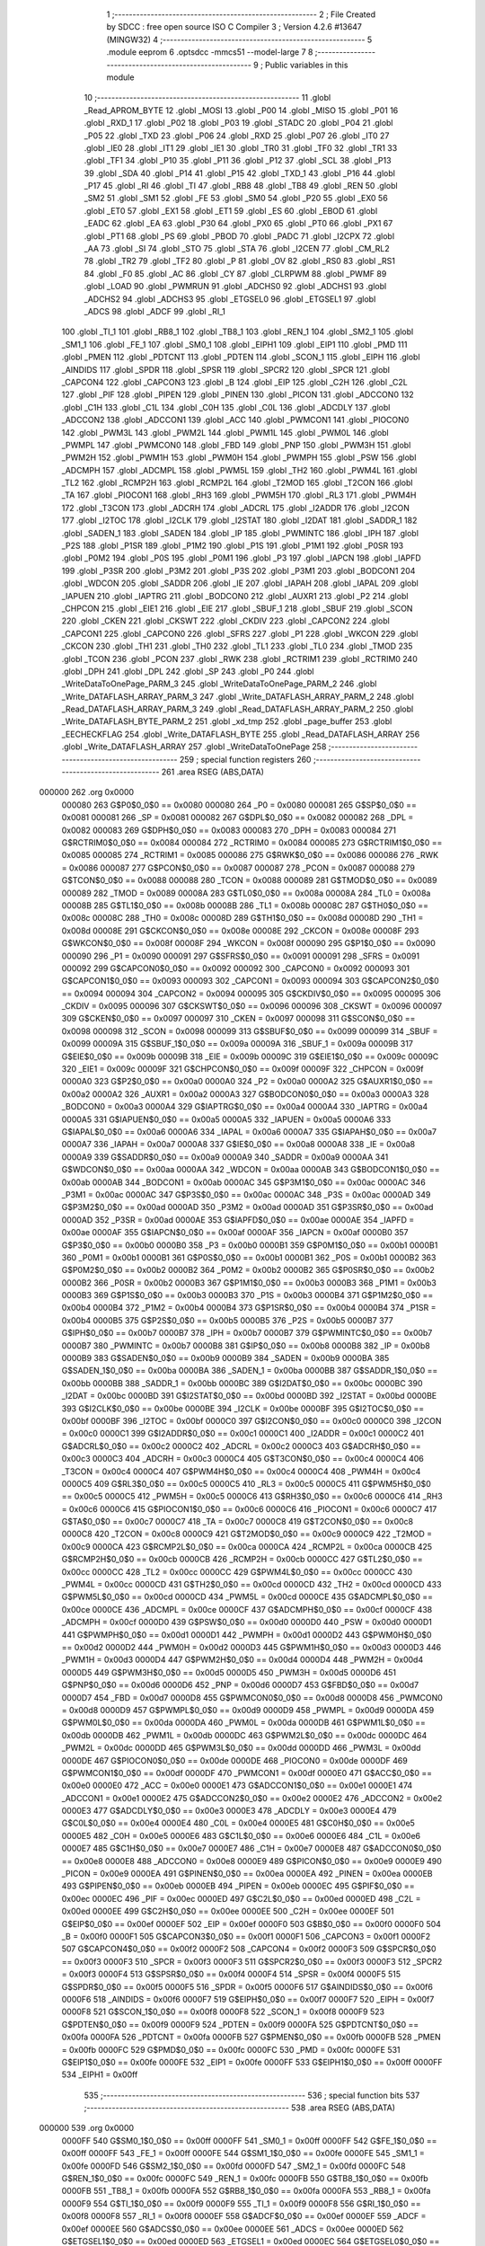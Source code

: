                                       1 ;--------------------------------------------------------
                                      2 ; File Created by SDCC : free open source ISO C Compiler 
                                      3 ; Version 4.2.6 #13647 (MINGW32)
                                      4 ;--------------------------------------------------------
                                      5 	.module eeprom
                                      6 	.optsdcc -mmcs51 --model-large
                                      7 	
                                      8 ;--------------------------------------------------------
                                      9 ; Public variables in this module
                                     10 ;--------------------------------------------------------
                                     11 	.globl _Read_APROM_BYTE
                                     12 	.globl _MOSI
                                     13 	.globl _P00
                                     14 	.globl _MISO
                                     15 	.globl _P01
                                     16 	.globl _RXD_1
                                     17 	.globl _P02
                                     18 	.globl _P03
                                     19 	.globl _STADC
                                     20 	.globl _P04
                                     21 	.globl _P05
                                     22 	.globl _TXD
                                     23 	.globl _P06
                                     24 	.globl _RXD
                                     25 	.globl _P07
                                     26 	.globl _IT0
                                     27 	.globl _IE0
                                     28 	.globl _IT1
                                     29 	.globl _IE1
                                     30 	.globl _TR0
                                     31 	.globl _TF0
                                     32 	.globl _TR1
                                     33 	.globl _TF1
                                     34 	.globl _P10
                                     35 	.globl _P11
                                     36 	.globl _P12
                                     37 	.globl _SCL
                                     38 	.globl _P13
                                     39 	.globl _SDA
                                     40 	.globl _P14
                                     41 	.globl _P15
                                     42 	.globl _TXD_1
                                     43 	.globl _P16
                                     44 	.globl _P17
                                     45 	.globl _RI
                                     46 	.globl _TI
                                     47 	.globl _RB8
                                     48 	.globl _TB8
                                     49 	.globl _REN
                                     50 	.globl _SM2
                                     51 	.globl _SM1
                                     52 	.globl _FE
                                     53 	.globl _SM0
                                     54 	.globl _P20
                                     55 	.globl _EX0
                                     56 	.globl _ET0
                                     57 	.globl _EX1
                                     58 	.globl _ET1
                                     59 	.globl _ES
                                     60 	.globl _EBOD
                                     61 	.globl _EADC
                                     62 	.globl _EA
                                     63 	.globl _P30
                                     64 	.globl _PX0
                                     65 	.globl _PT0
                                     66 	.globl _PX1
                                     67 	.globl _PT1
                                     68 	.globl _PS
                                     69 	.globl _PBOD
                                     70 	.globl _PADC
                                     71 	.globl _I2CPX
                                     72 	.globl _AA
                                     73 	.globl _SI
                                     74 	.globl _STO
                                     75 	.globl _STA
                                     76 	.globl _I2CEN
                                     77 	.globl _CM_RL2
                                     78 	.globl _TR2
                                     79 	.globl _TF2
                                     80 	.globl _P
                                     81 	.globl _OV
                                     82 	.globl _RS0
                                     83 	.globl _RS1
                                     84 	.globl _F0
                                     85 	.globl _AC
                                     86 	.globl _CY
                                     87 	.globl _CLRPWM
                                     88 	.globl _PWMF
                                     89 	.globl _LOAD
                                     90 	.globl _PWMRUN
                                     91 	.globl _ADCHS0
                                     92 	.globl _ADCHS1
                                     93 	.globl _ADCHS2
                                     94 	.globl _ADCHS3
                                     95 	.globl _ETGSEL0
                                     96 	.globl _ETGSEL1
                                     97 	.globl _ADCS
                                     98 	.globl _ADCF
                                     99 	.globl _RI_1
                                    100 	.globl _TI_1
                                    101 	.globl _RB8_1
                                    102 	.globl _TB8_1
                                    103 	.globl _REN_1
                                    104 	.globl _SM2_1
                                    105 	.globl _SM1_1
                                    106 	.globl _FE_1
                                    107 	.globl _SM0_1
                                    108 	.globl _EIPH1
                                    109 	.globl _EIP1
                                    110 	.globl _PMD
                                    111 	.globl _PMEN
                                    112 	.globl _PDTCNT
                                    113 	.globl _PDTEN
                                    114 	.globl _SCON_1
                                    115 	.globl _EIPH
                                    116 	.globl _AINDIDS
                                    117 	.globl _SPDR
                                    118 	.globl _SPSR
                                    119 	.globl _SPCR2
                                    120 	.globl _SPCR
                                    121 	.globl _CAPCON4
                                    122 	.globl _CAPCON3
                                    123 	.globl _B
                                    124 	.globl _EIP
                                    125 	.globl _C2H
                                    126 	.globl _C2L
                                    127 	.globl _PIF
                                    128 	.globl _PIPEN
                                    129 	.globl _PINEN
                                    130 	.globl _PICON
                                    131 	.globl _ADCCON0
                                    132 	.globl _C1H
                                    133 	.globl _C1L
                                    134 	.globl _C0H
                                    135 	.globl _C0L
                                    136 	.globl _ADCDLY
                                    137 	.globl _ADCCON2
                                    138 	.globl _ADCCON1
                                    139 	.globl _ACC
                                    140 	.globl _PWMCON1
                                    141 	.globl _PIOCON0
                                    142 	.globl _PWM3L
                                    143 	.globl _PWM2L
                                    144 	.globl _PWM1L
                                    145 	.globl _PWM0L
                                    146 	.globl _PWMPL
                                    147 	.globl _PWMCON0
                                    148 	.globl _FBD
                                    149 	.globl _PNP
                                    150 	.globl _PWM3H
                                    151 	.globl _PWM2H
                                    152 	.globl _PWM1H
                                    153 	.globl _PWM0H
                                    154 	.globl _PWMPH
                                    155 	.globl _PSW
                                    156 	.globl _ADCMPH
                                    157 	.globl _ADCMPL
                                    158 	.globl _PWM5L
                                    159 	.globl _TH2
                                    160 	.globl _PWM4L
                                    161 	.globl _TL2
                                    162 	.globl _RCMP2H
                                    163 	.globl _RCMP2L
                                    164 	.globl _T2MOD
                                    165 	.globl _T2CON
                                    166 	.globl _TA
                                    167 	.globl _PIOCON1
                                    168 	.globl _RH3
                                    169 	.globl _PWM5H
                                    170 	.globl _RL3
                                    171 	.globl _PWM4H
                                    172 	.globl _T3CON
                                    173 	.globl _ADCRH
                                    174 	.globl _ADCRL
                                    175 	.globl _I2ADDR
                                    176 	.globl _I2CON
                                    177 	.globl _I2TOC
                                    178 	.globl _I2CLK
                                    179 	.globl _I2STAT
                                    180 	.globl _I2DAT
                                    181 	.globl _SADDR_1
                                    182 	.globl _SADEN_1
                                    183 	.globl _SADEN
                                    184 	.globl _IP
                                    185 	.globl _PWMINTC
                                    186 	.globl _IPH
                                    187 	.globl _P2S
                                    188 	.globl _P1SR
                                    189 	.globl _P1M2
                                    190 	.globl _P1S
                                    191 	.globl _P1M1
                                    192 	.globl _P0SR
                                    193 	.globl _P0M2
                                    194 	.globl _P0S
                                    195 	.globl _P0M1
                                    196 	.globl _P3
                                    197 	.globl _IAPCN
                                    198 	.globl _IAPFD
                                    199 	.globl _P3SR
                                    200 	.globl _P3M2
                                    201 	.globl _P3S
                                    202 	.globl _P3M1
                                    203 	.globl _BODCON1
                                    204 	.globl _WDCON
                                    205 	.globl _SADDR
                                    206 	.globl _IE
                                    207 	.globl _IAPAH
                                    208 	.globl _IAPAL
                                    209 	.globl _IAPUEN
                                    210 	.globl _IAPTRG
                                    211 	.globl _BODCON0
                                    212 	.globl _AUXR1
                                    213 	.globl _P2
                                    214 	.globl _CHPCON
                                    215 	.globl _EIE1
                                    216 	.globl _EIE
                                    217 	.globl _SBUF_1
                                    218 	.globl _SBUF
                                    219 	.globl _SCON
                                    220 	.globl _CKEN
                                    221 	.globl _CKSWT
                                    222 	.globl _CKDIV
                                    223 	.globl _CAPCON2
                                    224 	.globl _CAPCON1
                                    225 	.globl _CAPCON0
                                    226 	.globl _SFRS
                                    227 	.globl _P1
                                    228 	.globl _WKCON
                                    229 	.globl _CKCON
                                    230 	.globl _TH1
                                    231 	.globl _TH0
                                    232 	.globl _TL1
                                    233 	.globl _TL0
                                    234 	.globl _TMOD
                                    235 	.globl _TCON
                                    236 	.globl _PCON
                                    237 	.globl _RWK
                                    238 	.globl _RCTRIM1
                                    239 	.globl _RCTRIM0
                                    240 	.globl _DPH
                                    241 	.globl _DPL
                                    242 	.globl _SP
                                    243 	.globl _P0
                                    244 	.globl _WriteDataToOnePage_PARM_3
                                    245 	.globl _WriteDataToOnePage_PARM_2
                                    246 	.globl _Write_DATAFLASH_ARRAY_PARM_3
                                    247 	.globl _Write_DATAFLASH_ARRAY_PARM_2
                                    248 	.globl _Read_DATAFLASH_ARRAY_PARM_3
                                    249 	.globl _Read_DATAFLASH_ARRAY_PARM_2
                                    250 	.globl _Write_DATAFLASH_BYTE_PARM_2
                                    251 	.globl _xd_tmp
                                    252 	.globl _page_buffer
                                    253 	.globl _EECHECKFLAG
                                    254 	.globl _Write_DATAFLASH_BYTE
                                    255 	.globl _Read_DATAFLASH_ARRAY
                                    256 	.globl _Write_DATAFLASH_ARRAY
                                    257 	.globl _WriteDataToOnePage
                                    258 ;--------------------------------------------------------
                                    259 ; special function registers
                                    260 ;--------------------------------------------------------
                                    261 	.area RSEG    (ABS,DATA)
      000000                        262 	.org 0x0000
                           000080   263 G$P0$0_0$0 == 0x0080
                           000080   264 _P0	=	0x0080
                           000081   265 G$SP$0_0$0 == 0x0081
                           000081   266 _SP	=	0x0081
                           000082   267 G$DPL$0_0$0 == 0x0082
                           000082   268 _DPL	=	0x0082
                           000083   269 G$DPH$0_0$0 == 0x0083
                           000083   270 _DPH	=	0x0083
                           000084   271 G$RCTRIM0$0_0$0 == 0x0084
                           000084   272 _RCTRIM0	=	0x0084
                           000085   273 G$RCTRIM1$0_0$0 == 0x0085
                           000085   274 _RCTRIM1	=	0x0085
                           000086   275 G$RWK$0_0$0 == 0x0086
                           000086   276 _RWK	=	0x0086
                           000087   277 G$PCON$0_0$0 == 0x0087
                           000087   278 _PCON	=	0x0087
                           000088   279 G$TCON$0_0$0 == 0x0088
                           000088   280 _TCON	=	0x0088
                           000089   281 G$TMOD$0_0$0 == 0x0089
                           000089   282 _TMOD	=	0x0089
                           00008A   283 G$TL0$0_0$0 == 0x008a
                           00008A   284 _TL0	=	0x008a
                           00008B   285 G$TL1$0_0$0 == 0x008b
                           00008B   286 _TL1	=	0x008b
                           00008C   287 G$TH0$0_0$0 == 0x008c
                           00008C   288 _TH0	=	0x008c
                           00008D   289 G$TH1$0_0$0 == 0x008d
                           00008D   290 _TH1	=	0x008d
                           00008E   291 G$CKCON$0_0$0 == 0x008e
                           00008E   292 _CKCON	=	0x008e
                           00008F   293 G$WKCON$0_0$0 == 0x008f
                           00008F   294 _WKCON	=	0x008f
                           000090   295 G$P1$0_0$0 == 0x0090
                           000090   296 _P1	=	0x0090
                           000091   297 G$SFRS$0_0$0 == 0x0091
                           000091   298 _SFRS	=	0x0091
                           000092   299 G$CAPCON0$0_0$0 == 0x0092
                           000092   300 _CAPCON0	=	0x0092
                           000093   301 G$CAPCON1$0_0$0 == 0x0093
                           000093   302 _CAPCON1	=	0x0093
                           000094   303 G$CAPCON2$0_0$0 == 0x0094
                           000094   304 _CAPCON2	=	0x0094
                           000095   305 G$CKDIV$0_0$0 == 0x0095
                           000095   306 _CKDIV	=	0x0095
                           000096   307 G$CKSWT$0_0$0 == 0x0096
                           000096   308 _CKSWT	=	0x0096
                           000097   309 G$CKEN$0_0$0 == 0x0097
                           000097   310 _CKEN	=	0x0097
                           000098   311 G$SCON$0_0$0 == 0x0098
                           000098   312 _SCON	=	0x0098
                           000099   313 G$SBUF$0_0$0 == 0x0099
                           000099   314 _SBUF	=	0x0099
                           00009A   315 G$SBUF_1$0_0$0 == 0x009a
                           00009A   316 _SBUF_1	=	0x009a
                           00009B   317 G$EIE$0_0$0 == 0x009b
                           00009B   318 _EIE	=	0x009b
                           00009C   319 G$EIE1$0_0$0 == 0x009c
                           00009C   320 _EIE1	=	0x009c
                           00009F   321 G$CHPCON$0_0$0 == 0x009f
                           00009F   322 _CHPCON	=	0x009f
                           0000A0   323 G$P2$0_0$0 == 0x00a0
                           0000A0   324 _P2	=	0x00a0
                           0000A2   325 G$AUXR1$0_0$0 == 0x00a2
                           0000A2   326 _AUXR1	=	0x00a2
                           0000A3   327 G$BODCON0$0_0$0 == 0x00a3
                           0000A3   328 _BODCON0	=	0x00a3
                           0000A4   329 G$IAPTRG$0_0$0 == 0x00a4
                           0000A4   330 _IAPTRG	=	0x00a4
                           0000A5   331 G$IAPUEN$0_0$0 == 0x00a5
                           0000A5   332 _IAPUEN	=	0x00a5
                           0000A6   333 G$IAPAL$0_0$0 == 0x00a6
                           0000A6   334 _IAPAL	=	0x00a6
                           0000A7   335 G$IAPAH$0_0$0 == 0x00a7
                           0000A7   336 _IAPAH	=	0x00a7
                           0000A8   337 G$IE$0_0$0 == 0x00a8
                           0000A8   338 _IE	=	0x00a8
                           0000A9   339 G$SADDR$0_0$0 == 0x00a9
                           0000A9   340 _SADDR	=	0x00a9
                           0000AA   341 G$WDCON$0_0$0 == 0x00aa
                           0000AA   342 _WDCON	=	0x00aa
                           0000AB   343 G$BODCON1$0_0$0 == 0x00ab
                           0000AB   344 _BODCON1	=	0x00ab
                           0000AC   345 G$P3M1$0_0$0 == 0x00ac
                           0000AC   346 _P3M1	=	0x00ac
                           0000AC   347 G$P3S$0_0$0 == 0x00ac
                           0000AC   348 _P3S	=	0x00ac
                           0000AD   349 G$P3M2$0_0$0 == 0x00ad
                           0000AD   350 _P3M2	=	0x00ad
                           0000AD   351 G$P3SR$0_0$0 == 0x00ad
                           0000AD   352 _P3SR	=	0x00ad
                           0000AE   353 G$IAPFD$0_0$0 == 0x00ae
                           0000AE   354 _IAPFD	=	0x00ae
                           0000AF   355 G$IAPCN$0_0$0 == 0x00af
                           0000AF   356 _IAPCN	=	0x00af
                           0000B0   357 G$P3$0_0$0 == 0x00b0
                           0000B0   358 _P3	=	0x00b0
                           0000B1   359 G$P0M1$0_0$0 == 0x00b1
                           0000B1   360 _P0M1	=	0x00b1
                           0000B1   361 G$P0S$0_0$0 == 0x00b1
                           0000B1   362 _P0S	=	0x00b1
                           0000B2   363 G$P0M2$0_0$0 == 0x00b2
                           0000B2   364 _P0M2	=	0x00b2
                           0000B2   365 G$P0SR$0_0$0 == 0x00b2
                           0000B2   366 _P0SR	=	0x00b2
                           0000B3   367 G$P1M1$0_0$0 == 0x00b3
                           0000B3   368 _P1M1	=	0x00b3
                           0000B3   369 G$P1S$0_0$0 == 0x00b3
                           0000B3   370 _P1S	=	0x00b3
                           0000B4   371 G$P1M2$0_0$0 == 0x00b4
                           0000B4   372 _P1M2	=	0x00b4
                           0000B4   373 G$P1SR$0_0$0 == 0x00b4
                           0000B4   374 _P1SR	=	0x00b4
                           0000B5   375 G$P2S$0_0$0 == 0x00b5
                           0000B5   376 _P2S	=	0x00b5
                           0000B7   377 G$IPH$0_0$0 == 0x00b7
                           0000B7   378 _IPH	=	0x00b7
                           0000B7   379 G$PWMINTC$0_0$0 == 0x00b7
                           0000B7   380 _PWMINTC	=	0x00b7
                           0000B8   381 G$IP$0_0$0 == 0x00b8
                           0000B8   382 _IP	=	0x00b8
                           0000B9   383 G$SADEN$0_0$0 == 0x00b9
                           0000B9   384 _SADEN	=	0x00b9
                           0000BA   385 G$SADEN_1$0_0$0 == 0x00ba
                           0000BA   386 _SADEN_1	=	0x00ba
                           0000BB   387 G$SADDR_1$0_0$0 == 0x00bb
                           0000BB   388 _SADDR_1	=	0x00bb
                           0000BC   389 G$I2DAT$0_0$0 == 0x00bc
                           0000BC   390 _I2DAT	=	0x00bc
                           0000BD   391 G$I2STAT$0_0$0 == 0x00bd
                           0000BD   392 _I2STAT	=	0x00bd
                           0000BE   393 G$I2CLK$0_0$0 == 0x00be
                           0000BE   394 _I2CLK	=	0x00be
                           0000BF   395 G$I2TOC$0_0$0 == 0x00bf
                           0000BF   396 _I2TOC	=	0x00bf
                           0000C0   397 G$I2CON$0_0$0 == 0x00c0
                           0000C0   398 _I2CON	=	0x00c0
                           0000C1   399 G$I2ADDR$0_0$0 == 0x00c1
                           0000C1   400 _I2ADDR	=	0x00c1
                           0000C2   401 G$ADCRL$0_0$0 == 0x00c2
                           0000C2   402 _ADCRL	=	0x00c2
                           0000C3   403 G$ADCRH$0_0$0 == 0x00c3
                           0000C3   404 _ADCRH	=	0x00c3
                           0000C4   405 G$T3CON$0_0$0 == 0x00c4
                           0000C4   406 _T3CON	=	0x00c4
                           0000C4   407 G$PWM4H$0_0$0 == 0x00c4
                           0000C4   408 _PWM4H	=	0x00c4
                           0000C5   409 G$RL3$0_0$0 == 0x00c5
                           0000C5   410 _RL3	=	0x00c5
                           0000C5   411 G$PWM5H$0_0$0 == 0x00c5
                           0000C5   412 _PWM5H	=	0x00c5
                           0000C6   413 G$RH3$0_0$0 == 0x00c6
                           0000C6   414 _RH3	=	0x00c6
                           0000C6   415 G$PIOCON1$0_0$0 == 0x00c6
                           0000C6   416 _PIOCON1	=	0x00c6
                           0000C7   417 G$TA$0_0$0 == 0x00c7
                           0000C7   418 _TA	=	0x00c7
                           0000C8   419 G$T2CON$0_0$0 == 0x00c8
                           0000C8   420 _T2CON	=	0x00c8
                           0000C9   421 G$T2MOD$0_0$0 == 0x00c9
                           0000C9   422 _T2MOD	=	0x00c9
                           0000CA   423 G$RCMP2L$0_0$0 == 0x00ca
                           0000CA   424 _RCMP2L	=	0x00ca
                           0000CB   425 G$RCMP2H$0_0$0 == 0x00cb
                           0000CB   426 _RCMP2H	=	0x00cb
                           0000CC   427 G$TL2$0_0$0 == 0x00cc
                           0000CC   428 _TL2	=	0x00cc
                           0000CC   429 G$PWM4L$0_0$0 == 0x00cc
                           0000CC   430 _PWM4L	=	0x00cc
                           0000CD   431 G$TH2$0_0$0 == 0x00cd
                           0000CD   432 _TH2	=	0x00cd
                           0000CD   433 G$PWM5L$0_0$0 == 0x00cd
                           0000CD   434 _PWM5L	=	0x00cd
                           0000CE   435 G$ADCMPL$0_0$0 == 0x00ce
                           0000CE   436 _ADCMPL	=	0x00ce
                           0000CF   437 G$ADCMPH$0_0$0 == 0x00cf
                           0000CF   438 _ADCMPH	=	0x00cf
                           0000D0   439 G$PSW$0_0$0 == 0x00d0
                           0000D0   440 _PSW	=	0x00d0
                           0000D1   441 G$PWMPH$0_0$0 == 0x00d1
                           0000D1   442 _PWMPH	=	0x00d1
                           0000D2   443 G$PWM0H$0_0$0 == 0x00d2
                           0000D2   444 _PWM0H	=	0x00d2
                           0000D3   445 G$PWM1H$0_0$0 == 0x00d3
                           0000D3   446 _PWM1H	=	0x00d3
                           0000D4   447 G$PWM2H$0_0$0 == 0x00d4
                           0000D4   448 _PWM2H	=	0x00d4
                           0000D5   449 G$PWM3H$0_0$0 == 0x00d5
                           0000D5   450 _PWM3H	=	0x00d5
                           0000D6   451 G$PNP$0_0$0 == 0x00d6
                           0000D6   452 _PNP	=	0x00d6
                           0000D7   453 G$FBD$0_0$0 == 0x00d7
                           0000D7   454 _FBD	=	0x00d7
                           0000D8   455 G$PWMCON0$0_0$0 == 0x00d8
                           0000D8   456 _PWMCON0	=	0x00d8
                           0000D9   457 G$PWMPL$0_0$0 == 0x00d9
                           0000D9   458 _PWMPL	=	0x00d9
                           0000DA   459 G$PWM0L$0_0$0 == 0x00da
                           0000DA   460 _PWM0L	=	0x00da
                           0000DB   461 G$PWM1L$0_0$0 == 0x00db
                           0000DB   462 _PWM1L	=	0x00db
                           0000DC   463 G$PWM2L$0_0$0 == 0x00dc
                           0000DC   464 _PWM2L	=	0x00dc
                           0000DD   465 G$PWM3L$0_0$0 == 0x00dd
                           0000DD   466 _PWM3L	=	0x00dd
                           0000DE   467 G$PIOCON0$0_0$0 == 0x00de
                           0000DE   468 _PIOCON0	=	0x00de
                           0000DF   469 G$PWMCON1$0_0$0 == 0x00df
                           0000DF   470 _PWMCON1	=	0x00df
                           0000E0   471 G$ACC$0_0$0 == 0x00e0
                           0000E0   472 _ACC	=	0x00e0
                           0000E1   473 G$ADCCON1$0_0$0 == 0x00e1
                           0000E1   474 _ADCCON1	=	0x00e1
                           0000E2   475 G$ADCCON2$0_0$0 == 0x00e2
                           0000E2   476 _ADCCON2	=	0x00e2
                           0000E3   477 G$ADCDLY$0_0$0 == 0x00e3
                           0000E3   478 _ADCDLY	=	0x00e3
                           0000E4   479 G$C0L$0_0$0 == 0x00e4
                           0000E4   480 _C0L	=	0x00e4
                           0000E5   481 G$C0H$0_0$0 == 0x00e5
                           0000E5   482 _C0H	=	0x00e5
                           0000E6   483 G$C1L$0_0$0 == 0x00e6
                           0000E6   484 _C1L	=	0x00e6
                           0000E7   485 G$C1H$0_0$0 == 0x00e7
                           0000E7   486 _C1H	=	0x00e7
                           0000E8   487 G$ADCCON0$0_0$0 == 0x00e8
                           0000E8   488 _ADCCON0	=	0x00e8
                           0000E9   489 G$PICON$0_0$0 == 0x00e9
                           0000E9   490 _PICON	=	0x00e9
                           0000EA   491 G$PINEN$0_0$0 == 0x00ea
                           0000EA   492 _PINEN	=	0x00ea
                           0000EB   493 G$PIPEN$0_0$0 == 0x00eb
                           0000EB   494 _PIPEN	=	0x00eb
                           0000EC   495 G$PIF$0_0$0 == 0x00ec
                           0000EC   496 _PIF	=	0x00ec
                           0000ED   497 G$C2L$0_0$0 == 0x00ed
                           0000ED   498 _C2L	=	0x00ed
                           0000EE   499 G$C2H$0_0$0 == 0x00ee
                           0000EE   500 _C2H	=	0x00ee
                           0000EF   501 G$EIP$0_0$0 == 0x00ef
                           0000EF   502 _EIP	=	0x00ef
                           0000F0   503 G$B$0_0$0 == 0x00f0
                           0000F0   504 _B	=	0x00f0
                           0000F1   505 G$CAPCON3$0_0$0 == 0x00f1
                           0000F1   506 _CAPCON3	=	0x00f1
                           0000F2   507 G$CAPCON4$0_0$0 == 0x00f2
                           0000F2   508 _CAPCON4	=	0x00f2
                           0000F3   509 G$SPCR$0_0$0 == 0x00f3
                           0000F3   510 _SPCR	=	0x00f3
                           0000F3   511 G$SPCR2$0_0$0 == 0x00f3
                           0000F3   512 _SPCR2	=	0x00f3
                           0000F4   513 G$SPSR$0_0$0 == 0x00f4
                           0000F4   514 _SPSR	=	0x00f4
                           0000F5   515 G$SPDR$0_0$0 == 0x00f5
                           0000F5   516 _SPDR	=	0x00f5
                           0000F6   517 G$AINDIDS$0_0$0 == 0x00f6
                           0000F6   518 _AINDIDS	=	0x00f6
                           0000F7   519 G$EIPH$0_0$0 == 0x00f7
                           0000F7   520 _EIPH	=	0x00f7
                           0000F8   521 G$SCON_1$0_0$0 == 0x00f8
                           0000F8   522 _SCON_1	=	0x00f8
                           0000F9   523 G$PDTEN$0_0$0 == 0x00f9
                           0000F9   524 _PDTEN	=	0x00f9
                           0000FA   525 G$PDTCNT$0_0$0 == 0x00fa
                           0000FA   526 _PDTCNT	=	0x00fa
                           0000FB   527 G$PMEN$0_0$0 == 0x00fb
                           0000FB   528 _PMEN	=	0x00fb
                           0000FC   529 G$PMD$0_0$0 == 0x00fc
                           0000FC   530 _PMD	=	0x00fc
                           0000FE   531 G$EIP1$0_0$0 == 0x00fe
                           0000FE   532 _EIP1	=	0x00fe
                           0000FF   533 G$EIPH1$0_0$0 == 0x00ff
                           0000FF   534 _EIPH1	=	0x00ff
                                    535 ;--------------------------------------------------------
                                    536 ; special function bits
                                    537 ;--------------------------------------------------------
                                    538 	.area RSEG    (ABS,DATA)
      000000                        539 	.org 0x0000
                           0000FF   540 G$SM0_1$0_0$0 == 0x00ff
                           0000FF   541 _SM0_1	=	0x00ff
                           0000FF   542 G$FE_1$0_0$0 == 0x00ff
                           0000FF   543 _FE_1	=	0x00ff
                           0000FE   544 G$SM1_1$0_0$0 == 0x00fe
                           0000FE   545 _SM1_1	=	0x00fe
                           0000FD   546 G$SM2_1$0_0$0 == 0x00fd
                           0000FD   547 _SM2_1	=	0x00fd
                           0000FC   548 G$REN_1$0_0$0 == 0x00fc
                           0000FC   549 _REN_1	=	0x00fc
                           0000FB   550 G$TB8_1$0_0$0 == 0x00fb
                           0000FB   551 _TB8_1	=	0x00fb
                           0000FA   552 G$RB8_1$0_0$0 == 0x00fa
                           0000FA   553 _RB8_1	=	0x00fa
                           0000F9   554 G$TI_1$0_0$0 == 0x00f9
                           0000F9   555 _TI_1	=	0x00f9
                           0000F8   556 G$RI_1$0_0$0 == 0x00f8
                           0000F8   557 _RI_1	=	0x00f8
                           0000EF   558 G$ADCF$0_0$0 == 0x00ef
                           0000EF   559 _ADCF	=	0x00ef
                           0000EE   560 G$ADCS$0_0$0 == 0x00ee
                           0000EE   561 _ADCS	=	0x00ee
                           0000ED   562 G$ETGSEL1$0_0$0 == 0x00ed
                           0000ED   563 _ETGSEL1	=	0x00ed
                           0000EC   564 G$ETGSEL0$0_0$0 == 0x00ec
                           0000EC   565 _ETGSEL0	=	0x00ec
                           0000EB   566 G$ADCHS3$0_0$0 == 0x00eb
                           0000EB   567 _ADCHS3	=	0x00eb
                           0000EA   568 G$ADCHS2$0_0$0 == 0x00ea
                           0000EA   569 _ADCHS2	=	0x00ea
                           0000E9   570 G$ADCHS1$0_0$0 == 0x00e9
                           0000E9   571 _ADCHS1	=	0x00e9
                           0000E8   572 G$ADCHS0$0_0$0 == 0x00e8
                           0000E8   573 _ADCHS0	=	0x00e8
                           0000DF   574 G$PWMRUN$0_0$0 == 0x00df
                           0000DF   575 _PWMRUN	=	0x00df
                           0000DE   576 G$LOAD$0_0$0 == 0x00de
                           0000DE   577 _LOAD	=	0x00de
                           0000DD   578 G$PWMF$0_0$0 == 0x00dd
                           0000DD   579 _PWMF	=	0x00dd
                           0000DC   580 G$CLRPWM$0_0$0 == 0x00dc
                           0000DC   581 _CLRPWM	=	0x00dc
                           0000D7   582 G$CY$0_0$0 == 0x00d7
                           0000D7   583 _CY	=	0x00d7
                           0000D6   584 G$AC$0_0$0 == 0x00d6
                           0000D6   585 _AC	=	0x00d6
                           0000D5   586 G$F0$0_0$0 == 0x00d5
                           0000D5   587 _F0	=	0x00d5
                           0000D4   588 G$RS1$0_0$0 == 0x00d4
                           0000D4   589 _RS1	=	0x00d4
                           0000D3   590 G$RS0$0_0$0 == 0x00d3
                           0000D3   591 _RS0	=	0x00d3
                           0000D2   592 G$OV$0_0$0 == 0x00d2
                           0000D2   593 _OV	=	0x00d2
                           0000D0   594 G$P$0_0$0 == 0x00d0
                           0000D0   595 _P	=	0x00d0
                           0000CF   596 G$TF2$0_0$0 == 0x00cf
                           0000CF   597 _TF2	=	0x00cf
                           0000CA   598 G$TR2$0_0$0 == 0x00ca
                           0000CA   599 _TR2	=	0x00ca
                           0000C8   600 G$CM_RL2$0_0$0 == 0x00c8
                           0000C8   601 _CM_RL2	=	0x00c8
                           0000C6   602 G$I2CEN$0_0$0 == 0x00c6
                           0000C6   603 _I2CEN	=	0x00c6
                           0000C5   604 G$STA$0_0$0 == 0x00c5
                           0000C5   605 _STA	=	0x00c5
                           0000C4   606 G$STO$0_0$0 == 0x00c4
                           0000C4   607 _STO	=	0x00c4
                           0000C3   608 G$SI$0_0$0 == 0x00c3
                           0000C3   609 _SI	=	0x00c3
                           0000C2   610 G$AA$0_0$0 == 0x00c2
                           0000C2   611 _AA	=	0x00c2
                           0000C0   612 G$I2CPX$0_0$0 == 0x00c0
                           0000C0   613 _I2CPX	=	0x00c0
                           0000BE   614 G$PADC$0_0$0 == 0x00be
                           0000BE   615 _PADC	=	0x00be
                           0000BD   616 G$PBOD$0_0$0 == 0x00bd
                           0000BD   617 _PBOD	=	0x00bd
                           0000BC   618 G$PS$0_0$0 == 0x00bc
                           0000BC   619 _PS	=	0x00bc
                           0000BB   620 G$PT1$0_0$0 == 0x00bb
                           0000BB   621 _PT1	=	0x00bb
                           0000BA   622 G$PX1$0_0$0 == 0x00ba
                           0000BA   623 _PX1	=	0x00ba
                           0000B9   624 G$PT0$0_0$0 == 0x00b9
                           0000B9   625 _PT0	=	0x00b9
                           0000B8   626 G$PX0$0_0$0 == 0x00b8
                           0000B8   627 _PX0	=	0x00b8
                           0000B0   628 G$P30$0_0$0 == 0x00b0
                           0000B0   629 _P30	=	0x00b0
                           0000AF   630 G$EA$0_0$0 == 0x00af
                           0000AF   631 _EA	=	0x00af
                           0000AE   632 G$EADC$0_0$0 == 0x00ae
                           0000AE   633 _EADC	=	0x00ae
                           0000AD   634 G$EBOD$0_0$0 == 0x00ad
                           0000AD   635 _EBOD	=	0x00ad
                           0000AC   636 G$ES$0_0$0 == 0x00ac
                           0000AC   637 _ES	=	0x00ac
                           0000AB   638 G$ET1$0_0$0 == 0x00ab
                           0000AB   639 _ET1	=	0x00ab
                           0000AA   640 G$EX1$0_0$0 == 0x00aa
                           0000AA   641 _EX1	=	0x00aa
                           0000A9   642 G$ET0$0_0$0 == 0x00a9
                           0000A9   643 _ET0	=	0x00a9
                           0000A8   644 G$EX0$0_0$0 == 0x00a8
                           0000A8   645 _EX0	=	0x00a8
                           0000A0   646 G$P20$0_0$0 == 0x00a0
                           0000A0   647 _P20	=	0x00a0
                           00009F   648 G$SM0$0_0$0 == 0x009f
                           00009F   649 _SM0	=	0x009f
                           00009F   650 G$FE$0_0$0 == 0x009f
                           00009F   651 _FE	=	0x009f
                           00009E   652 G$SM1$0_0$0 == 0x009e
                           00009E   653 _SM1	=	0x009e
                           00009D   654 G$SM2$0_0$0 == 0x009d
                           00009D   655 _SM2	=	0x009d
                           00009C   656 G$REN$0_0$0 == 0x009c
                           00009C   657 _REN	=	0x009c
                           00009B   658 G$TB8$0_0$0 == 0x009b
                           00009B   659 _TB8	=	0x009b
                           00009A   660 G$RB8$0_0$0 == 0x009a
                           00009A   661 _RB8	=	0x009a
                           000099   662 G$TI$0_0$0 == 0x0099
                           000099   663 _TI	=	0x0099
                           000098   664 G$RI$0_0$0 == 0x0098
                           000098   665 _RI	=	0x0098
                           000097   666 G$P17$0_0$0 == 0x0097
                           000097   667 _P17	=	0x0097
                           000096   668 G$P16$0_0$0 == 0x0096
                           000096   669 _P16	=	0x0096
                           000096   670 G$TXD_1$0_0$0 == 0x0096
                           000096   671 _TXD_1	=	0x0096
                           000095   672 G$P15$0_0$0 == 0x0095
                           000095   673 _P15	=	0x0095
                           000094   674 G$P14$0_0$0 == 0x0094
                           000094   675 _P14	=	0x0094
                           000094   676 G$SDA$0_0$0 == 0x0094
                           000094   677 _SDA	=	0x0094
                           000093   678 G$P13$0_0$0 == 0x0093
                           000093   679 _P13	=	0x0093
                           000093   680 G$SCL$0_0$0 == 0x0093
                           000093   681 _SCL	=	0x0093
                           000092   682 G$P12$0_0$0 == 0x0092
                           000092   683 _P12	=	0x0092
                           000091   684 G$P11$0_0$0 == 0x0091
                           000091   685 _P11	=	0x0091
                           000090   686 G$P10$0_0$0 == 0x0090
                           000090   687 _P10	=	0x0090
                           00008F   688 G$TF1$0_0$0 == 0x008f
                           00008F   689 _TF1	=	0x008f
                           00008E   690 G$TR1$0_0$0 == 0x008e
                           00008E   691 _TR1	=	0x008e
                           00008D   692 G$TF0$0_0$0 == 0x008d
                           00008D   693 _TF0	=	0x008d
                           00008C   694 G$TR0$0_0$0 == 0x008c
                           00008C   695 _TR0	=	0x008c
                           00008B   696 G$IE1$0_0$0 == 0x008b
                           00008B   697 _IE1	=	0x008b
                           00008A   698 G$IT1$0_0$0 == 0x008a
                           00008A   699 _IT1	=	0x008a
                           000089   700 G$IE0$0_0$0 == 0x0089
                           000089   701 _IE0	=	0x0089
                           000088   702 G$IT0$0_0$0 == 0x0088
                           000088   703 _IT0	=	0x0088
                           000087   704 G$P07$0_0$0 == 0x0087
                           000087   705 _P07	=	0x0087
                           000087   706 G$RXD$0_0$0 == 0x0087
                           000087   707 _RXD	=	0x0087
                           000086   708 G$P06$0_0$0 == 0x0086
                           000086   709 _P06	=	0x0086
                           000086   710 G$TXD$0_0$0 == 0x0086
                           000086   711 _TXD	=	0x0086
                           000085   712 G$P05$0_0$0 == 0x0085
                           000085   713 _P05	=	0x0085
                           000084   714 G$P04$0_0$0 == 0x0084
                           000084   715 _P04	=	0x0084
                           000084   716 G$STADC$0_0$0 == 0x0084
                           000084   717 _STADC	=	0x0084
                           000083   718 G$P03$0_0$0 == 0x0083
                           000083   719 _P03	=	0x0083
                           000082   720 G$P02$0_0$0 == 0x0082
                           000082   721 _P02	=	0x0082
                           000082   722 G$RXD_1$0_0$0 == 0x0082
                           000082   723 _RXD_1	=	0x0082
                           000081   724 G$P01$0_0$0 == 0x0081
                           000081   725 _P01	=	0x0081
                           000081   726 G$MISO$0_0$0 == 0x0081
                           000081   727 _MISO	=	0x0081
                           000080   728 G$P00$0_0$0 == 0x0080
                           000080   729 _P00	=	0x0080
                           000080   730 G$MOSI$0_0$0 == 0x0080
                           000080   731 _MOSI	=	0x0080
                                    732 ;--------------------------------------------------------
                                    733 ; overlayable register banks
                                    734 ;--------------------------------------------------------
                                    735 	.area REG_BANK_0	(REL,OVR,DATA)
      000000                        736 	.ds 8
                                    737 ;--------------------------------------------------------
                                    738 ; internal ram data
                                    739 ;--------------------------------------------------------
                                    740 	.area DSEG    (DATA)
                                    741 ;--------------------------------------------------------
                                    742 ; internal ram data
                                    743 ;--------------------------------------------------------
                                    744 	.area INITIALIZED
                                    745 ;--------------------------------------------------------
                                    746 ; overlayable items in internal ram
                                    747 ;--------------------------------------------------------
                                    748 	.area	OSEG    (OVR,DATA)
                           000000   749 Leeprom.Read_DATAFLASH_ARRAY$sloc0$0_1$0==.
      00002D                        750 _Read_DATAFLASH_ARRAY_sloc0_1_0:
      00002D                        751 	.ds 2
                           000002   752 Leeprom.Read_DATAFLASH_ARRAY$sloc1$0_1$0==.
      00002F                        753 _Read_DATAFLASH_ARRAY_sloc1_1_0:
      00002F                        754 	.ds 2
                                    755 	.area	OSEG    (OVR,DATA)
                           000000   756 Leeprom.WriteDataToOnePage$sloc0$0_1$0==.
      00002D                        757 _WriteDataToOnePage_sloc0_1_0:
      00002D                        758 	.ds 1
                           000001   759 Leeprom.WriteDataToOnePage$sloc1$0_1$0==.
      00002E                        760 _WriteDataToOnePage_sloc1_1_0:
      00002E                        761 	.ds 3
                           000004   762 Leeprom.WriteDataToOnePage$sloc2$0_1$0==.
      000031                        763 _WriteDataToOnePage_sloc2_1_0:
      000031                        764 	.ds 3
                                    765 ;--------------------------------------------------------
                                    766 ; indirectly addressable internal ram data
                                    767 ;--------------------------------------------------------
                                    768 	.area ISEG    (DATA)
                                    769 ;--------------------------------------------------------
                                    770 ; absolute internal ram data
                                    771 ;--------------------------------------------------------
                                    772 	.area IABS    (ABS,DATA)
                                    773 	.area IABS    (ABS,DATA)
                                    774 ;--------------------------------------------------------
                                    775 ; bit data
                                    776 ;--------------------------------------------------------
                                    777 	.area BSEG    (BIT)
                           000000   778 G$EECHECKFLAG$0_0$0==.
      000002                        779 _EECHECKFLAG::
      000002                        780 	.ds 1
                                    781 ;--------------------------------------------------------
                                    782 ; paged external ram data
                                    783 ;--------------------------------------------------------
                                    784 	.area PSEG    (PAG,XDATA)
                                    785 ;--------------------------------------------------------
                                    786 ; uninitialized external ram data
                                    787 ;--------------------------------------------------------
                                    788 	.area XSEG    (XDATA)
                           000000   789 G$page_buffer$0_0$0==.
      000055                        790 _page_buffer::
      000055                        791 	.ds 128
                           000080   792 G$xd_tmp$0_0$0==.
      0000D5                        793 _xd_tmp::
      0000D5                        794 	.ds 128
                           000100   795 Leeprom.Write_DATAFLASH_BYTE$u8EPData$1_0$154==.
      000155                        796 _Write_DATAFLASH_BYTE_PARM_2:
      000155                        797 	.ds 1
                           000101   798 Leeprom.Write_DATAFLASH_BYTE$u16EPAddr$1_0$154==.
      000156                        799 _Write_DATAFLASH_BYTE_u16EPAddr_65536_154:
      000156                        800 	.ds 2
                           000103   801 Leeprom.Write_DATAFLASH_BYTE$checkdatatemp$1_0$155==.
      000158                        802 _Write_DATAFLASH_BYTE_checkdatatemp_65536_155:
      000158                        803 	.ds 1
                           000104   804 Leeprom.Read_DATAFLASH_ARRAY$pDat$1_0$161==.
      000159                        805 _Read_DATAFLASH_ARRAY_PARM_2:
      000159                        806 	.ds 3
                           000107   807 Leeprom.Read_DATAFLASH_ARRAY$num$1_0$161==.
      00015C                        808 _Read_DATAFLASH_ARRAY_PARM_3:
      00015C                        809 	.ds 2
                           000109   810 Leeprom.Read_DATAFLASH_ARRAY$u16_addr$1_0$161==.
      00015E                        811 _Read_DATAFLASH_ARRAY_u16_addr_65536_161:
      00015E                        812 	.ds 2
                           00010B   813 Leeprom.Write_DATAFLASH_ARRAY$pDat$1_0$165==.
      000160                        814 _Write_DATAFLASH_ARRAY_PARM_2:
      000160                        815 	.ds 3
                           00010E   816 Leeprom.Write_DATAFLASH_ARRAY$num$1_0$165==.
      000163                        817 _Write_DATAFLASH_ARRAY_PARM_3:
      000163                        818 	.ds 2
                           000110   819 Leeprom.Write_DATAFLASH_ARRAY$u16_addr$1_0$165==.
      000165                        820 _Write_DATAFLASH_ARRAY_u16_addr_65536_165:
      000165                        821 	.ds 2
                           000112   822 Leeprom.Write_DATAFLASH_ARRAY$CPageAddr$1_0$166==.
      000167                        823 _Write_DATAFLASH_ARRAY_CPageAddr_65536_166:
      000167                        824 	.ds 1
                           000113   825 Leeprom.WriteDataToOnePage$pDat$1_0$169==.
      000168                        826 _WriteDataToOnePage_PARM_2:
      000168                        827 	.ds 3
                           000116   828 Leeprom.WriteDataToOnePage$num$1_0$169==.
      00016B                        829 _WriteDataToOnePage_PARM_3:
      00016B                        830 	.ds 1
                           000117   831 Leeprom.WriteDataToOnePage$u16_addr$1_0$169==.
      00016C                        832 _WriteDataToOnePage_u16_addr_65536_169:
      00016C                        833 	.ds 2
                           000119   834 Leeprom.WriteDataToOnePage$checkdatatemp$1_0$170==.
      00016E                        835 _WriteDataToOnePage_checkdatatemp_65536_170:
      00016E                        836 	.ds 1
                                    837 ;--------------------------------------------------------
                                    838 ; absolute external ram data
                                    839 ;--------------------------------------------------------
                                    840 	.area XABS    (ABS,XDATA)
                                    841 ;--------------------------------------------------------
                                    842 ; initialized external ram data
                                    843 ;--------------------------------------------------------
                                    844 	.area XISEG   (XDATA)
                                    845 	.area HOME    (CODE)
                                    846 	.area GSINIT0 (CODE)
                                    847 	.area GSINIT1 (CODE)
                                    848 	.area GSINIT2 (CODE)
                                    849 	.area GSINIT3 (CODE)
                                    850 	.area GSINIT4 (CODE)
                                    851 	.area GSINIT5 (CODE)
                                    852 	.area GSINIT  (CODE)
                                    853 	.area GSFINAL (CODE)
                                    854 	.area CSEG    (CODE)
                                    855 ;--------------------------------------------------------
                                    856 ; global & static initialisations
                                    857 ;--------------------------------------------------------
                                    858 	.area HOME    (CODE)
                                    859 	.area GSINIT  (CODE)
                                    860 	.area GSFINAL (CODE)
                                    861 	.area GSINIT  (CODE)
                                    862 ;--------------------------------------------------------
                                    863 ; Home
                                    864 ;--------------------------------------------------------
                                    865 	.area HOME    (CODE)
                                    866 	.area HOME    (CODE)
                                    867 ;--------------------------------------------------------
                                    868 ; code
                                    869 ;--------------------------------------------------------
                                    870 	.area CSEG    (CODE)
                                    871 ;------------------------------------------------------------
                                    872 ;Allocation info for local variables in function 'Write_DATAFLASH_BYTE'
                                    873 ;------------------------------------------------------------
                                    874 ;u8EPData                  Allocated with name '_Write_DATAFLASH_BYTE_PARM_2'
                                    875 ;u16EPAddr                 Allocated with name '_Write_DATAFLASH_BYTE_u16EPAddr_65536_154'
                                    876 ;looptmp                   Allocated with name '_Write_DATAFLASH_BYTE_looptmp_65536_155'
                                    877 ;RAMtmp                    Allocated with name '_Write_DATAFLASH_BYTE_RAMtmp_65536_155'
                                    878 ;checkdatatemp             Allocated with name '_Write_DATAFLASH_BYTE_checkdatatemp_65536_155'
                                    879 ;u16_addrl_r               Allocated with name '_Write_DATAFLASH_BYTE_u16_addrl_r_65536_155'
                                    880 ;------------------------------------------------------------
                           000000   881 	Seeprom$Write_DATAFLASH_BYTE$0 ==.
                                    882 ;	C:/BSP/MG51_Series_V1.02.000_pychecked/MG51xB9AE_MG51xC9AE_Series/Library/StdDriver/src/eeprom.c:33: uint8_t Write_DATAFLASH_BYTE(uint16_t u16EPAddr, uint8_t u8EPData)
                                    883 ;	-----------------------------------------
                                    884 ;	 function Write_DATAFLASH_BYTE
                                    885 ;	-----------------------------------------
      0007FA                        886 _Write_DATAFLASH_BYTE:
                           000007   887 	ar7 = 0x07
                           000006   888 	ar6 = 0x06
                           000005   889 	ar5 = 0x05
                           000004   890 	ar4 = 0x04
                           000003   891 	ar3 = 0x03
                           000002   892 	ar2 = 0x02
                           000001   893 	ar1 = 0x01
                           000000   894 	ar0 = 0x00
                           000000   895 	Seeprom$Write_DATAFLASH_BYTE$1 ==.
      0007FA AF 83            [24]  896 	mov	r7,dph
      0007FC E5 82            [12]  897 	mov	a,dpl
      0007FE 90 01 56         [24]  898 	mov	dptr,#_Write_DATAFLASH_BYTE_u16EPAddr_65536_154
      000801 F0               [24]  899 	movx	@dptr,a
      000802 EF               [12]  900 	mov	a,r7
      000803 A3               [24]  901 	inc	dptr
      000804 F0               [24]  902 	movx	@dptr,a
                           00000B   903 	Seeprom$Write_DATAFLASH_BYTE$2 ==.
                                    904 ;	C:/BSP/MG51_Series_V1.02.000_pychecked/MG51xB9AE_MG51xC9AE_Series/Library/StdDriver/src/eeprom.c:38: EECHECKFLAG = 0;
                                    905 ;	assignBit
      000805 C2 02            [12]  906 	clr	_EECHECKFLAG
                           00000D   907 	Seeprom$Write_DATAFLASH_BYTE$3 ==.
                                    908 ;	C:/BSP/MG51_Series_V1.02.000_pychecked/MG51xB9AE_MG51xC9AE_Series/Library/StdDriver/src/eeprom.c:40: u16_addrl_r=(u16EPAddr/128)*128;
      000807 90 01 56         [24]  909 	mov	dptr,#_Write_DATAFLASH_BYTE_u16EPAddr_65536_154
      00080A E0               [24]  910 	movx	a,@dptr
      00080B FE               [12]  911 	mov	r6,a
      00080C A3               [24]  912 	inc	dptr
      00080D E0               [24]  913 	movx	a,@dptr
      00080E A2 E7            [12]  914 	mov	c,acc.7
      000810 CE               [12]  915 	xch	a,r6
      000811 33               [12]  916 	rlc	a
      000812 CE               [12]  917 	xch	a,r6
      000813 33               [12]  918 	rlc	a
      000814 CE               [12]  919 	xch	a,r6
      000815 54 01            [12]  920 	anl	a,#0x01
      000817 54 01            [12]  921 	anl	a,#0x01
      000819 A2 E0            [12]  922 	mov	c,acc.0
      00081B CE               [12]  923 	xch	a,r6
      00081C 13               [12]  924 	rrc	a
      00081D CE               [12]  925 	xch	a,r6
      00081E 13               [12]  926 	rrc	a
      00081F CE               [12]  927 	xch	a,r6
      000820 FF               [12]  928 	mov	r7,a
                           000027   929 	Seeprom$Write_DATAFLASH_BYTE$4 ==.
                           000027   930 	Seeprom$Write_DATAFLASH_BYTE$5 ==.
                                    931 ;	C:/BSP/MG51_Series_V1.02.000_pychecked/MG51xB9AE_MG51xC9AE_Series/Library/StdDriver/src/eeprom.c:42: for(looptmp=0;looptmp<0x80;looptmp++)
                           000027   932 	Seeprom$Write_DATAFLASH_BYTE$6 ==.
      000821 7D 00            [12]  933 	mov	r5,#0x00
      000823                        934 00106$:
                           000029   935 	Seeprom$Write_DATAFLASH_BYTE$7 ==.
                                    936 ;	C:/BSP/MG51_Series_V1.02.000_pychecked/MG51xB9AE_MG51xC9AE_Series/Library/StdDriver/src/eeprom.c:49: RAMtmp = Read_APROM_BYTE((uint16_t __code *)(u16_addrl_r+looptmp));
      000823 8D 03            [24]  937 	mov	ar3,r5
      000825 7C 00            [12]  938 	mov	r4,#0x00
      000827 8E 01            [24]  939 	mov	ar1,r6
      000829 8F 02            [24]  940 	mov	ar2,r7
      00082B EB               [12]  941 	mov	a,r3
      00082C 29               [12]  942 	add	a,r1
      00082D F9               [12]  943 	mov	r1,a
      00082E EC               [12]  944 	mov	a,r4
      00082F 3A               [12]  945 	addc	a,r2
      000830 FA               [12]  946 	mov	r2,a
      000831 89 82            [24]  947 	mov	dpl,r1
      000833 8A 83            [24]  948 	mov	dph,r2
      000835 C0 07            [24]  949 	push	ar7
      000837 C0 06            [24]  950 	push	ar6
      000839 C0 05            [24]  951 	push	ar5
      00083B 12 02 CB         [24]  952 	lcall	_Read_APROM_BYTE
      00083E AC 82            [24]  953 	mov	r4,dpl
      000840 D0 05            [24]  954 	pop	ar5
      000842 D0 06            [24]  955 	pop	ar6
      000844 D0 07            [24]  956 	pop	ar7
                           00004C   957 	Seeprom$Write_DATAFLASH_BYTE$8 ==.
                                    958 ;	C:/BSP/MG51_Series_V1.02.000_pychecked/MG51xB9AE_MG51xC9AE_Series/Library/StdDriver/src/eeprom.c:51: page_buffer[looptmp]=RAMtmp;
      000846 ED               [12]  959 	mov	a,r5
      000847 24 55            [12]  960 	add	a,#_page_buffer
      000849 F5 82            [12]  961 	mov	dpl,a
      00084B E4               [12]  962 	clr	a
      00084C 34 00            [12]  963 	addc	a,#(_page_buffer >> 8)
      00084E F5 83            [12]  964 	mov	dph,a
      000850 EC               [12]  965 	mov	a,r4
      000851 F0               [24]  966 	movx	@dptr,a
                           000058   967 	Seeprom$Write_DATAFLASH_BYTE$9 ==.
                                    968 ;	C:/BSP/MG51_Series_V1.02.000_pychecked/MG51xB9AE_MG51xC9AE_Series/Library/StdDriver/src/eeprom.c:42: for(looptmp=0;looptmp<0x80;looptmp++)
      000852 0D               [12]  969 	inc	r5
      000853 BD 80 00         [24]  970 	cjne	r5,#0x80,00129$
      000856                        971 00129$:
      000856 40 CB            [24]  972 	jc	00106$
                           00005E   973 	Seeprom$Write_DATAFLASH_BYTE$10 ==.
                                    974 ;	C:/BSP/MG51_Series_V1.02.000_pychecked/MG51xB9AE_MG51xC9AE_Series/Library/StdDriver/src/eeprom.c:54: page_buffer[u16EPAddr&0x7f] = u8EPData;
      000858 90 01 56         [24]  975 	mov	dptr,#_Write_DATAFLASH_BYTE_u16EPAddr_65536_154
      00085B E0               [24]  976 	movx	a,@dptr
      00085C FC               [12]  977 	mov	r4,a
      00085D A3               [24]  978 	inc	dptr
      00085E E0               [24]  979 	movx	a,@dptr
      00085F 53 04 7F         [24]  980 	anl	ar4,#0x7f
      000862 7D 00            [12]  981 	mov	r5,#0x00
      000864 EC               [12]  982 	mov	a,r4
      000865 24 55            [12]  983 	add	a,#_page_buffer
      000867 FC               [12]  984 	mov	r4,a
      000868 ED               [12]  985 	mov	a,r5
      000869 34 00            [12]  986 	addc	a,#(_page_buffer >> 8)
      00086B FD               [12]  987 	mov	r5,a
      00086C 90 01 55         [24]  988 	mov	dptr,#_Write_DATAFLASH_BYTE_PARM_2
      00086F E0               [24]  989 	movx	a,@dptr
      000870 FB               [12]  990 	mov	r3,a
      000871 8C 82            [24]  991 	mov	dpl,r4
      000873 8D 83            [24]  992 	mov	dph,r5
      000875 F0               [24]  993 	movx	@dptr,a
                           00007C   994 	Seeprom$Write_DATAFLASH_BYTE$11 ==.
                                    995 ;	C:/BSP/MG51_Series_V1.02.000_pychecked/MG51xB9AE_MG51xC9AE_Series/Library/StdDriver/src/eeprom.c:57: IAPAL = u16_addrl_r&0xff;
      000876 8E 05            [24]  996 	mov	ar5,r6
      000878 8D A6            [24]  997 	mov	_IAPAL,r5
                           000080   998 	Seeprom$Write_DATAFLASH_BYTE$12 ==.
                                    999 ;	C:/BSP/MG51_Series_V1.02.000_pychecked/MG51xB9AE_MG51xC9AE_Series/Library/StdDriver/src/eeprom.c:58: IAPAH = (u16_addrl_r>>8)&0xff;
      00087A 8F A7            [24] 1000 	mov	_IAPAH,r7
                           000082  1001 	Seeprom$Write_DATAFLASH_BYTE$13 ==.
                                   1002 ;	C:/BSP/MG51_Series_V1.02.000_pychecked/MG51xB9AE_MG51xC9AE_Series/Library/StdDriver/src/eeprom.c:59: IAPFD = 0xFF;
      00087C 75 AE FF         [24] 1003 	mov	_IAPFD,#0xff
                           000085  1004 	Seeprom$Write_DATAFLASH_BYTE$14 ==.
                                   1005 ;	C:/BSP/MG51_Series_V1.02.000_pychecked/MG51xB9AE_MG51xC9AE_Series/Library/StdDriver/src/eeprom.c:60: set_CHPCON_IAPEN; 
                                   1006 ;	assignBit
      00087F A2 AF            [12] 1007 	mov	c,_EA
      000881 92 01            [24] 1008 	mov	_BIT_TMP,c
                                   1009 ;	assignBit
      000883 C2 AF            [12] 1010 	clr	_EA
      000885 75 C7 AA         [24] 1011 	mov	_TA,#0xaa
      000888 75 C7 55         [24] 1012 	mov	_TA,#0x55
      00088B 43 9F 01         [24] 1013 	orl	_CHPCON,#0x01
                                   1014 ;	assignBit
      00088E A2 01            [12] 1015 	mov	c,_BIT_TMP
      000890 92 AF            [24] 1016 	mov	_EA,c
                           000098  1017 	Seeprom$Write_DATAFLASH_BYTE$15 ==.
                                   1018 ;	C:/BSP/MG51_Series_V1.02.000_pychecked/MG51xB9AE_MG51xC9AE_Series/Library/StdDriver/src/eeprom.c:61: set_IAPUEN_APUEN;
                                   1019 ;	assignBit
      000892 A2 AF            [12] 1020 	mov	c,_EA
      000894 92 01            [24] 1021 	mov	_BIT_TMP,c
                                   1022 ;	assignBit
      000896 C2 AF            [12] 1023 	clr	_EA
      000898 75 C7 AA         [24] 1024 	mov	_TA,#0xaa
      00089B 75 C7 55         [24] 1025 	mov	_TA,#0x55
      00089E 43 A5 01         [24] 1026 	orl	_IAPUEN,#0x01
                                   1027 ;	assignBit
      0008A1 A2 01            [12] 1028 	mov	c,_BIT_TMP
      0008A3 92 AF            [24] 1029 	mov	_EA,c
                           0000AB  1030 	Seeprom$Write_DATAFLASH_BYTE$16 ==.
                                   1031 ;	C:/BSP/MG51_Series_V1.02.000_pychecked/MG51xB9AE_MG51xC9AE_Series/Library/StdDriver/src/eeprom.c:62: IAPCN = PAGE_ERASE_APROM;
      0008A5 75 AF 22         [24] 1032 	mov	_IAPCN,#0x22
                           0000AE  1033 	Seeprom$Write_DATAFLASH_BYTE$17 ==.
                                   1034 ;	C:/BSP/MG51_Series_V1.02.000_pychecked/MG51xB9AE_MG51xC9AE_Series/Library/StdDriver/src/eeprom.c:63: set_IAPTRG_IAPGO; 
                                   1035 ;	assignBit
      0008A8 A2 AF            [12] 1036 	mov	c,_EA
      0008AA 92 01            [24] 1037 	mov	_BIT_TMP,c
                                   1038 ;	assignBit
      0008AC C2 AF            [12] 1039 	clr	_EA
      0008AE 75 C7 AA         [24] 1040 	mov	_TA,#0xaa
      0008B1 75 C7 55         [24] 1041 	mov	_TA,#0x55
      0008B4 43 A4 01         [24] 1042 	orl	_IAPTRG,#0x01
                                   1043 ;	assignBit
      0008B7 A2 01            [12] 1044 	mov	c,_BIT_TMP
      0008B9 92 AF            [24] 1045 	mov	_EA,c
                           0000C1  1046 	Seeprom$Write_DATAFLASH_BYTE$18 ==.
                                   1047 ;	C:/BSP/MG51_Series_V1.02.000_pychecked/MG51xB9AE_MG51xC9AE_Series/Library/StdDriver/src/eeprom.c:67: for(looptmp=0;looptmp<0x80;looptmp++)
      0008BB 7E 00            [12] 1048 	mov	r6,#0x00
      0008BD                       1049 00108$:
                           0000C3  1050 	Seeprom$Write_DATAFLASH_BYTE$19 ==.
                           0000C3  1051 	Seeprom$Write_DATAFLASH_BYTE$20 ==.
                                   1052 ;	C:/BSP/MG51_Series_V1.02.000_pychecked/MG51xB9AE_MG51xC9AE_Series/Library/StdDriver/src/eeprom.c:69: IAPAL = (u16_addrl_r&0xff)+looptmp;
      0008BD EE               [12] 1053 	mov	a,r6
      0008BE 2D               [12] 1054 	add	a,r5
      0008BF F5 A6            [12] 1055 	mov	_IAPAL,a
                           0000C7  1056 	Seeprom$Write_DATAFLASH_BYTE$21 ==.
                                   1057 ;	C:/BSP/MG51_Series_V1.02.000_pychecked/MG51xB9AE_MG51xC9AE_Series/Library/StdDriver/src/eeprom.c:70: IAPAH = (u16_addrl_r>>8)&0xff;
      0008C1 8F A7            [24] 1058 	mov	_IAPAH,r7
                           0000C9  1059 	Seeprom$Write_DATAFLASH_BYTE$22 ==.
                                   1060 ;	C:/BSP/MG51_Series_V1.02.000_pychecked/MG51xB9AE_MG51xC9AE_Series/Library/StdDriver/src/eeprom.c:71: IAPCN = BYTE_PROGRAM_APROM;
      0008C3 75 AF 21         [24] 1061 	mov	_IAPCN,#0x21
                           0000CC  1062 	Seeprom$Write_DATAFLASH_BYTE$23 ==.
                                   1063 ;	C:/BSP/MG51_Series_V1.02.000_pychecked/MG51xB9AE_MG51xC9AE_Series/Library/StdDriver/src/eeprom.c:72: IAPFD = page_buffer[looptmp];
      0008C6 EE               [12] 1064 	mov	a,r6
      0008C7 24 55            [12] 1065 	add	a,#_page_buffer
      0008C9 F5 82            [12] 1066 	mov	dpl,a
      0008CB E4               [12] 1067 	clr	a
      0008CC 34 00            [12] 1068 	addc	a,#(_page_buffer >> 8)
      0008CE F5 83            [12] 1069 	mov	dph,a
      0008D0 E0               [24] 1070 	movx	a,@dptr
      0008D1 FC               [12] 1071 	mov	r4,a
      0008D2 8C AE            [24] 1072 	mov	_IAPFD,r4
                           0000DA  1073 	Seeprom$Write_DATAFLASH_BYTE$24 ==.
                                   1074 ;	C:/BSP/MG51_Series_V1.02.000_pychecked/MG51xB9AE_MG51xC9AE_Series/Library/StdDriver/src/eeprom.c:73: set_IAPTRG_IAPGO;
                                   1075 ;	assignBit
      0008D4 A2 AF            [12] 1076 	mov	c,_EA
      0008D6 92 01            [24] 1077 	mov	_BIT_TMP,c
                                   1078 ;	assignBit
      0008D8 C2 AF            [12] 1079 	clr	_EA
      0008DA 75 C7 AA         [24] 1080 	mov	_TA,#0xaa
      0008DD 75 C7 55         [24] 1081 	mov	_TA,#0x55
      0008E0 43 A4 01         [24] 1082 	orl	_IAPTRG,#0x01
                                   1083 ;	assignBit
      0008E3 A2 01            [12] 1084 	mov	c,_BIT_TMP
      0008E5 92 AF            [24] 1085 	mov	_EA,c
                           0000ED  1086 	Seeprom$Write_DATAFLASH_BYTE$25 ==.
                                   1087 ;	C:/BSP/MG51_Series_V1.02.000_pychecked/MG51xB9AE_MG51xC9AE_Series/Library/StdDriver/src/eeprom.c:74: IAPCN = BYTE_READ_APROM;
      0008E7 75 AF 00         [24] 1088 	mov	_IAPCN,#0x00
                           0000F0  1089 	Seeprom$Write_DATAFLASH_BYTE$26 ==.
                                   1090 ;	C:/BSP/MG51_Series_V1.02.000_pychecked/MG51xB9AE_MG51xC9AE_Series/Library/StdDriver/src/eeprom.c:75: IAPFD = 0xFF;
      0008EA 75 AE FF         [24] 1091 	mov	_IAPFD,#0xff
                           0000F3  1092 	Seeprom$Write_DATAFLASH_BYTE$27 ==.
                                   1093 ;	C:/BSP/MG51_Series_V1.02.000_pychecked/MG51xB9AE_MG51xC9AE_Series/Library/StdDriver/src/eeprom.c:76: set_IAPTRG_IAPGO;
                                   1094 ;	assignBit
      0008ED A2 AF            [12] 1095 	mov	c,_EA
      0008EF 92 01            [24] 1096 	mov	_BIT_TMP,c
                                   1097 ;	assignBit
      0008F1 C2 AF            [12] 1098 	clr	_EA
      0008F3 75 C7 AA         [24] 1099 	mov	_TA,#0xaa
      0008F6 75 C7 55         [24] 1100 	mov	_TA,#0x55
      0008F9 43 A4 01         [24] 1101 	orl	_IAPTRG,#0x01
                                   1102 ;	assignBit
      0008FC A2 01            [12] 1103 	mov	c,_BIT_TMP
      0008FE 92 AF            [24] 1104 	mov	_EA,c
                           000106  1105 	Seeprom$Write_DATAFLASH_BYTE$28 ==.
                                   1106 ;	C:/BSP/MG51_Series_V1.02.000_pychecked/MG51xB9AE_MG51xC9AE_Series/Library/StdDriver/src/eeprom.c:77: checkdatatemp = IAPFD;
      000900 90 01 58         [24] 1107 	mov	dptr,#_Write_DATAFLASH_BYTE_checkdatatemp_65536_155
      000903 E5 AE            [12] 1108 	mov	a,_IAPFD
      000905 F0               [24] 1109 	movx	@dptr,a
                           00010C  1110 	Seeprom$Write_DATAFLASH_BYTE$29 ==.
                                   1111 ;	C:/BSP/MG51_Series_V1.02.000_pychecked/MG51xB9AE_MG51xC9AE_Series/Library/StdDriver/src/eeprom.c:78: if (checkdatatemp!= page_buffer[looptmp])
      000906 E0               [24] 1112 	movx	a,@dptr
      000907 FB               [12] 1113 	mov	r3,a
      000908 B5 04 02         [24] 1114 	cjne	a,ar4,00131$
      00090B 80 04            [24] 1115 	sjmp	00109$
      00090D                       1116 00131$:
                           000113  1117 	Seeprom$Write_DATAFLASH_BYTE$30 ==.
                           000113  1118 	Seeprom$Write_DATAFLASH_BYTE$31 ==.
                                   1119 ;	C:/BSP/MG51_Series_V1.02.000_pychecked/MG51xB9AE_MG51xC9AE_Series/Library/StdDriver/src/eeprom.c:80: EECHECKFLAG = 1;
                                   1120 ;	assignBit
      00090D D2 02            [12] 1121 	setb	_EECHECKFLAG
                           000115  1122 	Seeprom$Write_DATAFLASH_BYTE$32 ==.
                                   1123 ;	C:/BSP/MG51_Series_V1.02.000_pychecked/MG51xB9AE_MG51xC9AE_Series/Library/StdDriver/src/eeprom.c:81: goto WriteByteEnd;
                           000115  1124 	Seeprom$Write_DATAFLASH_BYTE$33 ==.
      00090F 80 06            [24] 1125 	sjmp	00105$
      000911                       1126 00109$:
                           000117  1127 	Seeprom$Write_DATAFLASH_BYTE$34 ==.
                           000117  1128 	Seeprom$Write_DATAFLASH_BYTE$35 ==.
                                   1129 ;	C:/BSP/MG51_Series_V1.02.000_pychecked/MG51xB9AE_MG51xC9AE_Series/Library/StdDriver/src/eeprom.c:67: for(looptmp=0;looptmp<0x80;looptmp++)
      000911 0E               [12] 1130 	inc	r6
      000912 BE 80 00         [24] 1131 	cjne	r6,#0x80,00132$
      000915                       1132 00132$:
      000915 40 A6            [24] 1133 	jc	00108$
                           00011D  1134 	Seeprom$Write_DATAFLASH_BYTE$36 ==.
                                   1135 ;	C:/BSP/MG51_Series_V1.02.000_pychecked/MG51xB9AE_MG51xC9AE_Series/Library/StdDriver/src/eeprom.c:84: WriteByteEnd:
      000917                       1136 00105$:
                           00011D  1137 	Seeprom$Write_DATAFLASH_BYTE$37 ==.
                                   1138 ;	C:/BSP/MG51_Series_V1.02.000_pychecked/MG51xB9AE_MG51xC9AE_Series/Library/StdDriver/src/eeprom.c:85: clr_IAPUEN_APUEN;
                                   1139 ;	assignBit
      000917 A2 AF            [12] 1140 	mov	c,_EA
      000919 92 01            [24] 1141 	mov	_BIT_TMP,c
                                   1142 ;	assignBit
      00091B C2 AF            [12] 1143 	clr	_EA
      00091D 75 C7 AA         [24] 1144 	mov	_TA,#0xaa
      000920 75 C7 55         [24] 1145 	mov	_TA,#0x55
      000923 53 A5 FE         [24] 1146 	anl	_IAPUEN,#0xfe
                                   1147 ;	assignBit
      000926 A2 01            [12] 1148 	mov	c,_BIT_TMP
      000928 92 AF            [24] 1149 	mov	_EA,c
                           000130  1150 	Seeprom$Write_DATAFLASH_BYTE$38 ==.
                                   1151 ;	C:/BSP/MG51_Series_V1.02.000_pychecked/MG51xB9AE_MG51xC9AE_Series/Library/StdDriver/src/eeprom.c:86: clr_CHPCON_IAPEN;
                                   1152 ;	assignBit
      00092A A2 AF            [12] 1153 	mov	c,_EA
      00092C 92 01            [24] 1154 	mov	_BIT_TMP,c
                                   1155 ;	assignBit
      00092E C2 AF            [12] 1156 	clr	_EA
      000930 75 C7 AA         [24] 1157 	mov	_TA,#0xaa
      000933 75 C7 55         [24] 1158 	mov	_TA,#0x55
      000936 53 9F FE         [24] 1159 	anl	_CHPCON,#0xfe
                                   1160 ;	assignBit
      000939 A2 01            [12] 1161 	mov	c,_BIT_TMP
      00093B 92 AF            [24] 1162 	mov	_EA,c
                           000143  1163 	Seeprom$Write_DATAFLASH_BYTE$39 ==.
                                   1164 ;	C:/BSP/MG51_Series_V1.02.000_pychecked/MG51xB9AE_MG51xC9AE_Series/Library/StdDriver/src/eeprom.c:88: return EECHECKFLAG;
      00093D A2 02            [12] 1165 	mov	c,_EECHECKFLAG
      00093F E4               [12] 1166 	clr	a
      000940 33               [12] 1167 	rlc	a
                           000147  1168 	Seeprom$Write_DATAFLASH_BYTE$40 ==.
                                   1169 ;	C:/BSP/MG51_Series_V1.02.000_pychecked/MG51xB9AE_MG51xC9AE_Series/Library/StdDriver/src/eeprom.c:89: }
                           000147  1170 	Seeprom$Write_DATAFLASH_BYTE$41 ==.
                           000147  1171 	XG$Write_DATAFLASH_BYTE$0$0 ==.
      000941 F5 82            [12] 1172 	mov	dpl,a
      000943 22               [24] 1173 	ret
                           00014A  1174 	Seeprom$Write_DATAFLASH_BYTE$42 ==.
                                   1175 ;------------------------------------------------------------
                                   1176 ;Allocation info for local variables in function 'Read_DATAFLASH_ARRAY'
                                   1177 ;------------------------------------------------------------
                                   1178 ;pDat                      Allocated with name '_Read_DATAFLASH_ARRAY_PARM_2'
                                   1179 ;num                       Allocated with name '_Read_DATAFLASH_ARRAY_PARM_3'
                                   1180 ;u16_addr                  Allocated with name '_Read_DATAFLASH_ARRAY_u16_addr_65536_161'
                                   1181 ;i                         Allocated with name '_Read_DATAFLASH_ARRAY_i_65536_162'
                                   1182 ;sloc0                     Allocated with name '_Read_DATAFLASH_ARRAY_sloc0_1_0'
                                   1183 ;sloc1                     Allocated with name '_Read_DATAFLASH_ARRAY_sloc1_1_0'
                                   1184 ;------------------------------------------------------------
                           00014A  1185 	Seeprom$Read_DATAFLASH_ARRAY$43 ==.
                                   1186 ;	C:/BSP/MG51_Series_V1.02.000_pychecked/MG51xB9AE_MG51xC9AE_Series/Library/StdDriver/src/eeprom.c:99: void Read_DATAFLASH_ARRAY(uint16_t u16_addr, uint8_t *pDat, uint16_t num)
                                   1187 ;	-----------------------------------------
                                   1188 ;	 function Read_DATAFLASH_ARRAY
                                   1189 ;	-----------------------------------------
      000944                       1190 _Read_DATAFLASH_ARRAY:
                           00014A  1191 	Seeprom$Read_DATAFLASH_ARRAY$44 ==.
      000944 AF 83            [24] 1192 	mov	r7,dph
      000946 E5 82            [12] 1193 	mov	a,dpl
      000948 90 01 5E         [24] 1194 	mov	dptr,#_Read_DATAFLASH_ARRAY_u16_addr_65536_161
      00094B F0               [24] 1195 	movx	@dptr,a
      00094C EF               [12] 1196 	mov	a,r7
      00094D A3               [24] 1197 	inc	dptr
      00094E F0               [24] 1198 	movx	@dptr,a
                           000155  1199 	Seeprom$Read_DATAFLASH_ARRAY$45 ==.
                           000155  1200 	Seeprom$Read_DATAFLASH_ARRAY$46 ==.
                                   1201 ;	C:/BSP/MG51_Series_V1.02.000_pychecked/MG51xB9AE_MG51xC9AE_Series/Library/StdDriver/src/eeprom.c:103: for(i=0;i<num;i++)
      00094F 90 01 59         [24] 1202 	mov	dptr,#_Read_DATAFLASH_ARRAY_PARM_2
      000952 E0               [24] 1203 	movx	a,@dptr
      000953 FD               [12] 1204 	mov	r5,a
      000954 A3               [24] 1205 	inc	dptr
      000955 E0               [24] 1206 	movx	a,@dptr
      000956 FE               [12] 1207 	mov	r6,a
      000957 A3               [24] 1208 	inc	dptr
      000958 E0               [24] 1209 	movx	a,@dptr
      000959 FF               [12] 1210 	mov	r7,a
      00095A 90 01 5E         [24] 1211 	mov	dptr,#_Read_DATAFLASH_ARRAY_u16_addr_65536_161
      00095D E0               [24] 1212 	movx	a,@dptr
      00095E F5 2F            [12] 1213 	mov	_Read_DATAFLASH_ARRAY_sloc1_1_0,a
      000960 A3               [24] 1214 	inc	dptr
      000961 E0               [24] 1215 	movx	a,@dptr
      000962 F5 30            [12] 1216 	mov	(_Read_DATAFLASH_ARRAY_sloc1_1_0 + 1),a
                           00016A  1217 	Seeprom$Read_DATAFLASH_ARRAY$47 ==.
      000964 90 01 5C         [24] 1218 	mov	dptr,#_Read_DATAFLASH_ARRAY_PARM_3
      000967 E0               [24] 1219 	movx	a,@dptr
      000968 F9               [12] 1220 	mov	r1,a
      000969 A3               [24] 1221 	inc	dptr
      00096A E0               [24] 1222 	movx	a,@dptr
      00096B FA               [12] 1223 	mov	r2,a
      00096C E4               [12] 1224 	clr	a
      00096D F5 2D            [12] 1225 	mov	_Read_DATAFLASH_ARRAY_sloc0_1_0,a
      00096F F5 2E            [12] 1226 	mov	(_Read_DATAFLASH_ARRAY_sloc0_1_0 + 1),a
      000971                       1227 00103$:
      000971 C3               [12] 1228 	clr	c
      000972 E5 2D            [12] 1229 	mov	a,_Read_DATAFLASH_ARRAY_sloc0_1_0
      000974 99               [12] 1230 	subb	a,r1
      000975 E5 2E            [12] 1231 	mov	a,(_Read_DATAFLASH_ARRAY_sloc0_1_0 + 1)
      000977 9A               [12] 1232 	subb	a,r2
      000978 50 36            [24] 1233 	jnc	00105$
                           000180  1234 	Seeprom$Read_DATAFLASH_ARRAY$48 ==.
                                   1235 ;	C:/BSP/MG51_Series_V1.02.000_pychecked/MG51xB9AE_MG51xC9AE_Series/Library/StdDriver/src/eeprom.c:110: pDat[i] = *(uint8_t __code *)(u16_addr+i);
      00097A C0 01            [24] 1236 	push	ar1
      00097C C0 02            [24] 1237 	push	ar2
      00097E E5 2D            [12] 1238 	mov	a,_Read_DATAFLASH_ARRAY_sloc0_1_0
      000980 2D               [12] 1239 	add	a,r5
      000981 F8               [12] 1240 	mov	r0,a
      000982 E5 2E            [12] 1241 	mov	a,(_Read_DATAFLASH_ARRAY_sloc0_1_0 + 1)
      000984 3E               [12] 1242 	addc	a,r6
      000985 F9               [12] 1243 	mov	r1,a
      000986 8F 02            [24] 1244 	mov	ar2,r7
      000988 E5 2D            [12] 1245 	mov	a,_Read_DATAFLASH_ARRAY_sloc0_1_0
      00098A 25 2F            [12] 1246 	add	a,_Read_DATAFLASH_ARRAY_sloc1_1_0
      00098C FB               [12] 1247 	mov	r3,a
      00098D E5 2E            [12] 1248 	mov	a,(_Read_DATAFLASH_ARRAY_sloc0_1_0 + 1)
      00098F 35 30            [12] 1249 	addc	a,(_Read_DATAFLASH_ARRAY_sloc1_1_0 + 1)
      000991 FC               [12] 1250 	mov	r4,a
      000992 8B 82            [24] 1251 	mov	dpl,r3
      000994 8C 83            [24] 1252 	mov	dph,r4
      000996 E4               [12] 1253 	clr	a
      000997 93               [24] 1254 	movc	a,@a+dptr
      000998 FC               [12] 1255 	mov	r4,a
      000999 88 82            [24] 1256 	mov	dpl,r0
      00099B 89 83            [24] 1257 	mov	dph,r1
      00099D 8A F0            [24] 1258 	mov	b,r2
      00099F 12 14 A6         [24] 1259 	lcall	__gptrput
                           0001A8  1260 	Seeprom$Read_DATAFLASH_ARRAY$49 ==.
                                   1261 ;	C:/BSP/MG51_Series_V1.02.000_pychecked/MG51xB9AE_MG51xC9AE_Series/Library/StdDriver/src/eeprom.c:103: for(i=0;i<num;i++)
      0009A2 05 2D            [12] 1262 	inc	_Read_DATAFLASH_ARRAY_sloc0_1_0
      0009A4 E4               [12] 1263 	clr	a
      0009A5 B5 2D 02         [24] 1264 	cjne	a,_Read_DATAFLASH_ARRAY_sloc0_1_0,00117$
      0009A8 05 2E            [12] 1265 	inc	(_Read_DATAFLASH_ARRAY_sloc0_1_0 + 1)
      0009AA                       1266 00117$:
      0009AA D0 02            [24] 1267 	pop	ar2
      0009AC D0 01            [24] 1268 	pop	ar1
      0009AE 80 C1            [24] 1269 	sjmp	00103$
      0009B0                       1270 00105$:
                           0001B6  1271 	Seeprom$Read_DATAFLASH_ARRAY$50 ==.
                                   1272 ;	C:/BSP/MG51_Series_V1.02.000_pychecked/MG51xB9AE_MG51xC9AE_Series/Library/StdDriver/src/eeprom.c:113: }
                           0001B6  1273 	Seeprom$Read_DATAFLASH_ARRAY$51 ==.
                           0001B6  1274 	XG$Read_DATAFLASH_ARRAY$0$0 ==.
      0009B0 22               [24] 1275 	ret
                           0001B7  1276 	Seeprom$Read_DATAFLASH_ARRAY$52 ==.
                                   1277 ;------------------------------------------------------------
                                   1278 ;Allocation info for local variables in function 'Write_DATAFLASH_ARRAY'
                                   1279 ;------------------------------------------------------------
                                   1280 ;pDat                      Allocated with name '_Write_DATAFLASH_ARRAY_PARM_2'
                                   1281 ;num                       Allocated with name '_Write_DATAFLASH_ARRAY_PARM_3'
                                   1282 ;u16_addr                  Allocated with name '_Write_DATAFLASH_ARRAY_u16_addr_65536_165'
                                   1283 ;CPageAddr                 Allocated with name '_Write_DATAFLASH_ARRAY_CPageAddr_65536_166'
                                   1284 ;EPageAddr                 Allocated with name '_Write_DATAFLASH_ARRAY_EPageAddr_65536_166'
                                   1285 ;cnt                       Allocated with name '_Write_DATAFLASH_ARRAY_cnt_65536_166'
                                   1286 ;------------------------------------------------------------
                           0001B7  1287 	Seeprom$Write_DATAFLASH_ARRAY$53 ==.
                                   1288 ;	C:/BSP/MG51_Series_V1.02.000_pychecked/MG51xB9AE_MG51xC9AE_Series/Library/StdDriver/src/eeprom.c:123: uint8_t  Write_DATAFLASH_ARRAY(uint16_t u16_addr, uint8_t *pDat, uint16_t num)
                                   1289 ;	-----------------------------------------
                                   1290 ;	 function Write_DATAFLASH_ARRAY
                                   1291 ;	-----------------------------------------
      0009B1                       1292 _Write_DATAFLASH_ARRAY:
                           0001B7  1293 	Seeprom$Write_DATAFLASH_ARRAY$54 ==.
      0009B1 AF 83            [24] 1294 	mov	r7,dph
      0009B3 E5 82            [12] 1295 	mov	a,dpl
      0009B5 90 01 65         [24] 1296 	mov	dptr,#_Write_DATAFLASH_ARRAY_u16_addr_65536_165
      0009B8 F0               [24] 1297 	movx	@dptr,a
      0009B9 EF               [12] 1298 	mov	a,r7
      0009BA A3               [24] 1299 	inc	dptr
      0009BB F0               [24] 1300 	movx	@dptr,a
                           0001C2  1301 	Seeprom$Write_DATAFLASH_ARRAY$55 ==.
                                   1302 ;	C:/BSP/MG51_Series_V1.02.000_pychecked/MG51xB9AE_MG51xC9AE_Series/Library/StdDriver/src/eeprom.c:127: EECHECKFLAG=0;
                                   1303 ;	assignBit
      0009BC C2 02            [12] 1304 	clr	_EECHECKFLAG
                           0001C4  1305 	Seeprom$Write_DATAFLASH_ARRAY$56 ==.
                                   1306 ;	C:/BSP/MG51_Series_V1.02.000_pychecked/MG51xB9AE_MG51xC9AE_Series/Library/StdDriver/src/eeprom.c:128: CPageAddr=u16_addr>>7;
      0009BE 90 01 65         [24] 1307 	mov	dptr,#_Write_DATAFLASH_ARRAY_u16_addr_65536_165
      0009C1 E0               [24] 1308 	movx	a,@dptr
      0009C2 FE               [12] 1309 	mov	r6,a
      0009C3 A3               [24] 1310 	inc	dptr
      0009C4 E0               [24] 1311 	movx	a,@dptr
      0009C5 FF               [12] 1312 	mov	r7,a
      0009C6 8E 04            [24] 1313 	mov	ar4,r6
      0009C8 A2 E7            [12] 1314 	mov	c,acc.7
      0009CA CC               [12] 1315 	xch	a,r4
      0009CB 33               [12] 1316 	rlc	a
      0009CC CC               [12] 1317 	xch	a,r4
      0009CD 33               [12] 1318 	rlc	a
      0009CE CC               [12] 1319 	xch	a,r4
      0009CF 54 01            [12] 1320 	anl	a,#0x01
      0009D1 90 01 67         [24] 1321 	mov	dptr,#_Write_DATAFLASH_ARRAY_CPageAddr_65536_166
      0009D4 EC               [12] 1322 	mov	a,r4
      0009D5 F0               [24] 1323 	movx	@dptr,a
                           0001DC  1324 	Seeprom$Write_DATAFLASH_ARRAY$57 ==.
                                   1325 ;	C:/BSP/MG51_Series_V1.02.000_pychecked/MG51xB9AE_MG51xC9AE_Series/Library/StdDriver/src/eeprom.c:129: EPageAddr=(u16_addr+num)>>7;
      0009D6 90 01 63         [24] 1326 	mov	dptr,#_Write_DATAFLASH_ARRAY_PARM_3
      0009D9 E0               [24] 1327 	movx	a,@dptr
      0009DA FC               [12] 1328 	mov	r4,a
      0009DB A3               [24] 1329 	inc	dptr
      0009DC E0               [24] 1330 	movx	a,@dptr
      0009DD FD               [12] 1331 	mov	r5,a
      0009DE EC               [12] 1332 	mov	a,r4
      0009DF 2E               [12] 1333 	add	a,r6
      0009E0 FE               [12] 1334 	mov	r6,a
      0009E1 ED               [12] 1335 	mov	a,r5
      0009E2 3F               [12] 1336 	addc	a,r7
      0009E3 A2 E7            [12] 1337 	mov	c,acc.7
      0009E5 CE               [12] 1338 	xch	a,r6
      0009E6 33               [12] 1339 	rlc	a
      0009E7 CE               [12] 1340 	xch	a,r6
      0009E8 33               [12] 1341 	rlc	a
      0009E9 CE               [12] 1342 	xch	a,r6
      0009EA 54 01            [12] 1343 	anl	a,#0x01
      0009EC FF               [12] 1344 	mov	r7,a
                           0001F3  1345 	Seeprom$Write_DATAFLASH_ARRAY$58 ==.
                                   1346 ;	C:/BSP/MG51_Series_V1.02.000_pychecked/MG51xB9AE_MG51xC9AE_Series/Library/StdDriver/src/eeprom.c:130: while(CPageAddr!=EPageAddr)
      0009ED                       1347 00101$:
      0009ED 90 01 67         [24] 1348 	mov	dptr,#_Write_DATAFLASH_ARRAY_CPageAddr_65536_166
      0009F0 E0               [24] 1349 	movx	a,@dptr
      0009F1 FF               [12] 1350 	mov	r7,a
      0009F2 B5 06 03         [24] 1351 	cjne	a,ar6,00120$
      0009F5 02 0A 8B         [24] 1352 	ljmp	00103$
      0009F8                       1353 00120$:
                           0001FE  1354 	Seeprom$Write_DATAFLASH_ARRAY$59 ==.
                           0001FE  1355 	Seeprom$Write_DATAFLASH_ARRAY$60 ==.
                                   1356 ;	C:/BSP/MG51_Series_V1.02.000_pychecked/MG51xB9AE_MG51xC9AE_Series/Library/StdDriver/src/eeprom.c:132: cnt=WriteDataToOnePage(u16_addr,pDat,128);
      0009F8 90 01 65         [24] 1357 	mov	dptr,#_Write_DATAFLASH_ARRAY_u16_addr_65536_165
      0009FB E0               [24] 1358 	movx	a,@dptr
      0009FC FD               [12] 1359 	mov	r5,a
      0009FD A3               [24] 1360 	inc	dptr
      0009FE E0               [24] 1361 	movx	a,@dptr
      0009FF FF               [12] 1362 	mov	r7,a
      000A00 90 01 60         [24] 1363 	mov	dptr,#_Write_DATAFLASH_ARRAY_PARM_2
      000A03 E0               [24] 1364 	movx	a,@dptr
      000A04 FA               [12] 1365 	mov	r2,a
      000A05 A3               [24] 1366 	inc	dptr
      000A06 E0               [24] 1367 	movx	a,@dptr
      000A07 FB               [12] 1368 	mov	r3,a
      000A08 A3               [24] 1369 	inc	dptr
      000A09 E0               [24] 1370 	movx	a,@dptr
      000A0A FC               [12] 1371 	mov	r4,a
      000A0B 90 01 68         [24] 1372 	mov	dptr,#_WriteDataToOnePage_PARM_2
      000A0E EA               [12] 1373 	mov	a,r2
      000A0F F0               [24] 1374 	movx	@dptr,a
      000A10 EB               [12] 1375 	mov	a,r3
      000A11 A3               [24] 1376 	inc	dptr
      000A12 F0               [24] 1377 	movx	@dptr,a
      000A13 EC               [12] 1378 	mov	a,r4
      000A14 A3               [24] 1379 	inc	dptr
      000A15 F0               [24] 1380 	movx	@dptr,a
      000A16 90 01 6B         [24] 1381 	mov	dptr,#_WriteDataToOnePage_PARM_3
      000A19 74 80            [12] 1382 	mov	a,#0x80
      000A1B F0               [24] 1383 	movx	@dptr,a
      000A1C 8D 82            [24] 1384 	mov	dpl,r5
      000A1E 8F 83            [24] 1385 	mov	dph,r7
      000A20 C0 07            [24] 1386 	push	ar7
      000A22 C0 06            [24] 1387 	push	ar6
      000A24 C0 05            [24] 1388 	push	ar5
      000A26 12 0A CF         [24] 1389 	lcall	_WriteDataToOnePage
      000A29 AC 82            [24] 1390 	mov	r4,dpl
      000A2B D0 05            [24] 1391 	pop	ar5
      000A2D D0 06            [24] 1392 	pop	ar6
      000A2F D0 07            [24] 1393 	pop	ar7
                           000237  1394 	Seeprom$Write_DATAFLASH_ARRAY$61 ==.
                                   1395 ;	C:/BSP/MG51_Series_V1.02.000_pychecked/MG51xB9AE_MG51xC9AE_Series/Library/StdDriver/src/eeprom.c:133: u16_addr+=cnt;
      000A31 8C 02            [24] 1396 	mov	ar2,r4
      000A33 7B 00            [12] 1397 	mov	r3,#0x00
      000A35 EA               [12] 1398 	mov	a,r2
      000A36 2D               [12] 1399 	add	a,r5
      000A37 FD               [12] 1400 	mov	r5,a
      000A38 EB               [12] 1401 	mov	a,r3
      000A39 3F               [12] 1402 	addc	a,r7
      000A3A FF               [12] 1403 	mov	r7,a
      000A3B 90 01 65         [24] 1404 	mov	dptr,#_Write_DATAFLASH_ARRAY_u16_addr_65536_165
      000A3E ED               [12] 1405 	mov	a,r5
      000A3F F0               [24] 1406 	movx	@dptr,a
      000A40 EF               [12] 1407 	mov	a,r7
      000A41 A3               [24] 1408 	inc	dptr
      000A42 F0               [24] 1409 	movx	@dptr,a
                           000249  1410 	Seeprom$Write_DATAFLASH_ARRAY$62 ==.
                                   1411 ;	C:/BSP/MG51_Series_V1.02.000_pychecked/MG51xB9AE_MG51xC9AE_Series/Library/StdDriver/src/eeprom.c:134: pDat+=cnt;
      000A43 90 01 60         [24] 1412 	mov	dptr,#_Write_DATAFLASH_ARRAY_PARM_2
      000A46 E0               [24] 1413 	movx	a,@dptr
      000A47 F9               [12] 1414 	mov	r1,a
      000A48 A3               [24] 1415 	inc	dptr
      000A49 E0               [24] 1416 	movx	a,@dptr
      000A4A FD               [12] 1417 	mov	r5,a
      000A4B A3               [24] 1418 	inc	dptr
      000A4C E0               [24] 1419 	movx	a,@dptr
      000A4D FF               [12] 1420 	mov	r7,a
      000A4E 90 01 60         [24] 1421 	mov	dptr,#_Write_DATAFLASH_ARRAY_PARM_2
      000A51 EC               [12] 1422 	mov	a,r4
      000A52 29               [12] 1423 	add	a,r1
      000A53 F0               [24] 1424 	movx	@dptr,a
      000A54 E4               [12] 1425 	clr	a
      000A55 3D               [12] 1426 	addc	a,r5
      000A56 A3               [24] 1427 	inc	dptr
      000A57 F0               [24] 1428 	movx	@dptr,a
      000A58 EF               [12] 1429 	mov	a,r7
      000A59 A3               [24] 1430 	inc	dptr
      000A5A F0               [24] 1431 	movx	@dptr,a
                           000261  1432 	Seeprom$Write_DATAFLASH_ARRAY$63 ==.
                                   1433 ;	C:/BSP/MG51_Series_V1.02.000_pychecked/MG51xB9AE_MG51xC9AE_Series/Library/StdDriver/src/eeprom.c:135: num-=cnt;
      000A5B 90 01 63         [24] 1434 	mov	dptr,#_Write_DATAFLASH_ARRAY_PARM_3
      000A5E E0               [24] 1435 	movx	a,@dptr
      000A5F FD               [12] 1436 	mov	r5,a
      000A60 A3               [24] 1437 	inc	dptr
      000A61 E0               [24] 1438 	movx	a,@dptr
      000A62 FF               [12] 1439 	mov	r7,a
      000A63 ED               [12] 1440 	mov	a,r5
      000A64 C3               [12] 1441 	clr	c
      000A65 9A               [12] 1442 	subb	a,r2
      000A66 FA               [12] 1443 	mov	r2,a
      000A67 EF               [12] 1444 	mov	a,r7
      000A68 9B               [12] 1445 	subb	a,r3
      000A69 FB               [12] 1446 	mov	r3,a
      000A6A 90 01 63         [24] 1447 	mov	dptr,#_Write_DATAFLASH_ARRAY_PARM_3
      000A6D EA               [12] 1448 	mov	a,r2
      000A6E F0               [24] 1449 	movx	@dptr,a
      000A6F EB               [12] 1450 	mov	a,r3
      000A70 A3               [24] 1451 	inc	dptr
      000A71 F0               [24] 1452 	movx	@dptr,a
                           000278  1453 	Seeprom$Write_DATAFLASH_ARRAY$64 ==.
                                   1454 ;	C:/BSP/MG51_Series_V1.02.000_pychecked/MG51xB9AE_MG51xC9AE_Series/Library/StdDriver/src/eeprom.c:136: CPageAddr=u16_addr>>7;
      000A72 90 01 65         [24] 1455 	mov	dptr,#_Write_DATAFLASH_ARRAY_u16_addr_65536_165
      000A75 E0               [24] 1456 	movx	a,@dptr
      000A76 FD               [12] 1457 	mov	r5,a
      000A77 A3               [24] 1458 	inc	dptr
      000A78 E0               [24] 1459 	movx	a,@dptr
      000A79 A2 E7            [12] 1460 	mov	c,acc.7
      000A7B CD               [12] 1461 	xch	a,r5
      000A7C 33               [12] 1462 	rlc	a
      000A7D CD               [12] 1463 	xch	a,r5
      000A7E 33               [12] 1464 	rlc	a
      000A7F CD               [12] 1465 	xch	a,r5
      000A80 54 01            [12] 1466 	anl	a,#0x01
      000A82 FF               [12] 1467 	mov	r7,a
      000A83 90 01 67         [24] 1468 	mov	dptr,#_Write_DATAFLASH_ARRAY_CPageAddr_65536_166
      000A86 ED               [12] 1469 	mov	a,r5
      000A87 F0               [24] 1470 	movx	@dptr,a
                           00028E  1471 	Seeprom$Write_DATAFLASH_ARRAY$65 ==.
      000A88 02 09 ED         [24] 1472 	ljmp	00101$
      000A8B                       1473 00103$:
                           000291  1474 	Seeprom$Write_DATAFLASH_ARRAY$66 ==.
                                   1475 ;	C:/BSP/MG51_Series_V1.02.000_pychecked/MG51xB9AE_MG51xC9AE_Series/Library/StdDriver/src/eeprom.c:138: if(num)
      000A8B 90 01 63         [24] 1476 	mov	dptr,#_Write_DATAFLASH_ARRAY_PARM_3
      000A8E E0               [24] 1477 	movx	a,@dptr
      000A8F FE               [12] 1478 	mov	r6,a
      000A90 A3               [24] 1479 	inc	dptr
      000A91 E0               [24] 1480 	movx	a,@dptr
      000A92 90 01 63         [24] 1481 	mov	dptr,#_Write_DATAFLASH_ARRAY_PARM_3
      000A95 E0               [24] 1482 	movx	a,@dptr
      000A96 F5 F0            [12] 1483 	mov	b,a
      000A98 A3               [24] 1484 	inc	dptr
      000A99 E0               [24] 1485 	movx	a,@dptr
      000A9A 45 F0            [12] 1486 	orl	a,b
      000A9C 60 2A            [24] 1487 	jz	00105$
                           0002A4  1488 	Seeprom$Write_DATAFLASH_ARRAY$67 ==.
                           0002A4  1489 	Seeprom$Write_DATAFLASH_ARRAY$68 ==.
                                   1490 ;	C:/BSP/MG51_Series_V1.02.000_pychecked/MG51xB9AE_MG51xC9AE_Series/Library/StdDriver/src/eeprom.c:140: WriteDataToOnePage(u16_addr,pDat,num);
      000A9E 90 01 65         [24] 1491 	mov	dptr,#_Write_DATAFLASH_ARRAY_u16_addr_65536_165
      000AA1 E0               [24] 1492 	movx	a,@dptr
      000AA2 FC               [12] 1493 	mov	r4,a
      000AA3 A3               [24] 1494 	inc	dptr
      000AA4 E0               [24] 1495 	movx	a,@dptr
      000AA5 FD               [12] 1496 	mov	r5,a
      000AA6 90 01 60         [24] 1497 	mov	dptr,#_Write_DATAFLASH_ARRAY_PARM_2
      000AA9 E0               [24] 1498 	movx	a,@dptr
      000AAA F9               [12] 1499 	mov	r1,a
      000AAB A3               [24] 1500 	inc	dptr
      000AAC E0               [24] 1501 	movx	a,@dptr
      000AAD FA               [12] 1502 	mov	r2,a
      000AAE A3               [24] 1503 	inc	dptr
      000AAF E0               [24] 1504 	movx	a,@dptr
      000AB0 FB               [12] 1505 	mov	r3,a
      000AB1 90 01 68         [24] 1506 	mov	dptr,#_WriteDataToOnePage_PARM_2
      000AB4 E9               [12] 1507 	mov	a,r1
      000AB5 F0               [24] 1508 	movx	@dptr,a
      000AB6 EA               [12] 1509 	mov	a,r2
      000AB7 A3               [24] 1510 	inc	dptr
      000AB8 F0               [24] 1511 	movx	@dptr,a
      000AB9 EB               [12] 1512 	mov	a,r3
      000ABA A3               [24] 1513 	inc	dptr
      000ABB F0               [24] 1514 	movx	@dptr,a
      000ABC 90 01 6B         [24] 1515 	mov	dptr,#_WriteDataToOnePage_PARM_3
      000ABF EE               [12] 1516 	mov	a,r6
      000AC0 F0               [24] 1517 	movx	@dptr,a
      000AC1 8C 82            [24] 1518 	mov	dpl,r4
      000AC3 8D 83            [24] 1519 	mov	dph,r5
      000AC5 12 0A CF         [24] 1520 	lcall	_WriteDataToOnePage
                           0002CE  1521 	Seeprom$Write_DATAFLASH_ARRAY$69 ==.
      000AC8                       1522 00105$:
                           0002CE  1523 	Seeprom$Write_DATAFLASH_ARRAY$70 ==.
                                   1524 ;	C:/BSP/MG51_Series_V1.02.000_pychecked/MG51xB9AE_MG51xC9AE_Series/Library/StdDriver/src/eeprom.c:142: return EECHECKFLAG;
      000AC8 A2 02            [12] 1525 	mov	c,_EECHECKFLAG
      000ACA E4               [12] 1526 	clr	a
      000ACB 33               [12] 1527 	rlc	a
                           0002D2  1528 	Seeprom$Write_DATAFLASH_ARRAY$71 ==.
                                   1529 ;	C:/BSP/MG51_Series_V1.02.000_pychecked/MG51xB9AE_MG51xC9AE_Series/Library/StdDriver/src/eeprom.c:143: }
                           0002D2  1530 	Seeprom$Write_DATAFLASH_ARRAY$72 ==.
                           0002D2  1531 	XG$Write_DATAFLASH_ARRAY$0$0 ==.
      000ACC F5 82            [12] 1532 	mov	dpl,a
      000ACE 22               [24] 1533 	ret
                           0002D5  1534 	Seeprom$Write_DATAFLASH_ARRAY$73 ==.
                                   1535 ;------------------------------------------------------------
                                   1536 ;Allocation info for local variables in function 'WriteDataToOnePage'
                                   1537 ;------------------------------------------------------------
                                   1538 ;pDat                      Allocated with name '_WriteDataToOnePage_PARM_2'
                                   1539 ;num                       Allocated with name '_WriteDataToOnePage_PARM_3'
                                   1540 ;u16_addr                  Allocated with name '_WriteDataToOnePage_u16_addr_65536_169'
                                   1541 ;pCode                     Allocated with name '_WriteDataToOnePage_pCode_65536_170'
                                   1542 ;i                         Allocated with name '_WriteDataToOnePage_i_65536_170'
                                   1543 ;offset                    Allocated with name '_WriteDataToOnePage_offset_65536_170'
                                   1544 ;checkdatatemp             Allocated with name '_WriteDataToOnePage_checkdatatemp_65536_170'
                                   1545 ;sloc0                     Allocated with name '_WriteDataToOnePage_sloc0_1_0'
                                   1546 ;sloc1                     Allocated with name '_WriteDataToOnePage_sloc1_1_0'
                                   1547 ;sloc2                     Allocated with name '_WriteDataToOnePage_sloc2_1_0'
                                   1548 ;------------------------------------------------------------
                           0002D5  1549 	Seeprom$WriteDataToOnePage$74 ==.
                                   1550 ;	C:/BSP/MG51_Series_V1.02.000_pychecked/MG51xB9AE_MG51xC9AE_Series/Library/StdDriver/src/eeprom.c:146: uint8_t WriteDataToOnePage(uint16_t u16_addr,const uint8_t *pDat,uint8_t num)
                                   1551 ;	-----------------------------------------
                                   1552 ;	 function WriteDataToOnePage
                                   1553 ;	-----------------------------------------
      000ACF                       1554 _WriteDataToOnePage:
                           0002D5  1555 	Seeprom$WriteDataToOnePage$75 ==.
      000ACF AF 83            [24] 1556 	mov	r7,dph
      000AD1 E5 82            [12] 1557 	mov	a,dpl
      000AD3 90 01 6C         [24] 1558 	mov	dptr,#_WriteDataToOnePage_u16_addr_65536_169
      000AD6 F0               [24] 1559 	movx	@dptr,a
      000AD7 EF               [12] 1560 	mov	a,r7
      000AD8 A3               [24] 1561 	inc	dptr
      000AD9 F0               [24] 1562 	movx	@dptr,a
                           0002E0  1563 	Seeprom$WriteDataToOnePage$76 ==.
                                   1564 ;	C:/BSP/MG51_Series_V1.02.000_pychecked/MG51xB9AE_MG51xC9AE_Series/Library/StdDriver/src/eeprom.c:158: set_CHPCON_IAPEN; 
                                   1565 ;	assignBit
      000ADA A2 AF            [12] 1566 	mov	c,_EA
      000ADC 92 01            [24] 1567 	mov	_BIT_TMP,c
                                   1568 ;	assignBit
      000ADE C2 AF            [12] 1569 	clr	_EA
      000AE0 75 C7 AA         [24] 1570 	mov	_TA,#0xaa
      000AE3 75 C7 55         [24] 1571 	mov	_TA,#0x55
      000AE6 43 9F 01         [24] 1572 	orl	_CHPCON,#0x01
                                   1573 ;	assignBit
      000AE9 A2 01            [12] 1574 	mov	c,_BIT_TMP
      000AEB 92 AF            [24] 1575 	mov	_EA,c
                           0002F3  1576 	Seeprom$WriteDataToOnePage$77 ==.
                                   1577 ;	C:/BSP/MG51_Series_V1.02.000_pychecked/MG51xB9AE_MG51xC9AE_Series/Library/StdDriver/src/eeprom.c:159: set_IAPUEN_APUEN;
                                   1578 ;	assignBit
      000AED A2 AF            [12] 1579 	mov	c,_EA
      000AEF 92 01            [24] 1580 	mov	_BIT_TMP,c
                                   1581 ;	assignBit
      000AF1 C2 AF            [12] 1582 	clr	_EA
      000AF3 75 C7 AA         [24] 1583 	mov	_TA,#0xaa
      000AF6 75 C7 55         [24] 1584 	mov	_TA,#0x55
      000AF9 43 A5 01         [24] 1585 	orl	_IAPUEN,#0x01
                                   1586 ;	assignBit
      000AFC A2 01            [12] 1587 	mov	c,_BIT_TMP
      000AFE 92 AF            [24] 1588 	mov	_EA,c
                           000306  1589 	Seeprom$WriteDataToOnePage$78 ==.
                                   1590 ;	C:/BSP/MG51_Series_V1.02.000_pychecked/MG51xB9AE_MG51xC9AE_Series/Library/StdDriver/src/eeprom.c:161: offset=u16_addr&0x007F;
      000B00 90 01 6C         [24] 1591 	mov	dptr,#_WriteDataToOnePage_u16_addr_65536_169
      000B03 E0               [24] 1592 	movx	a,@dptr
      000B04 FE               [12] 1593 	mov	r6,a
      000B05 A3               [24] 1594 	inc	dptr
      000B06 E0               [24] 1595 	movx	a,@dptr
      000B07 FF               [12] 1596 	mov	r7,a
      000B08 74 7F            [12] 1597 	mov	a,#0x7f
      000B0A 5E               [12] 1598 	anl	a,r6
      000B0B F5 2D            [12] 1599 	mov	_WriteDataToOnePage_sloc0_1_0,a
                           000313  1600 	Seeprom$WriteDataToOnePage$79 ==.
                                   1601 ;	C:/BSP/MG51_Series_V1.02.000_pychecked/MG51xB9AE_MG51xC9AE_Series/Library/StdDriver/src/eeprom.c:162: i = PAGE_SIZE - offset;
      000B0D AE 2D            [24] 1602 	mov	r6,_WriteDataToOnePage_sloc0_1_0
      000B0F 74 80            [12] 1603 	mov	a,#0x80
      000B11 C3               [12] 1604 	clr	c
      000B12 9E               [12] 1605 	subb	a,r6
      000B13 FE               [12] 1606 	mov	r6,a
                           00031A  1607 	Seeprom$WriteDataToOnePage$80 ==.
                                   1608 ;	C:/BSP/MG51_Series_V1.02.000_pychecked/MG51xB9AE_MG51xC9AE_Series/Library/StdDriver/src/eeprom.c:163: if(num>i)num=i;
      000B14 90 01 6B         [24] 1609 	mov	dptr,#_WriteDataToOnePage_PARM_3
      000B17 E0               [24] 1610 	movx	a,@dptr
      000B18 FD               [12] 1611 	mov	r5,a
      000B19 8E 04            [24] 1612 	mov	ar4,r6
      000B1B C3               [12] 1613 	clr	c
      000B1C EC               [12] 1614 	mov	a,r4
      000B1D 9D               [12] 1615 	subb	a,r5
      000B1E 50 05            [24] 1616 	jnc	00102$
      000B20 90 01 6B         [24] 1617 	mov	dptr,#_WriteDataToOnePage_PARM_3
      000B23 EE               [12] 1618 	mov	a,r6
      000B24 F0               [24] 1619 	movx	@dptr,a
      000B25                       1620 00102$:
                           00032B  1621 	Seeprom$WriteDataToOnePage$81 ==.
                                   1622 ;	C:/BSP/MG51_Series_V1.02.000_pychecked/MG51xB9AE_MG51xC9AE_Series/Library/StdDriver/src/eeprom.c:169: pCode = (uint8_t __code *)u16_addr;
      000B25 90 01 6C         [24] 1623 	mov	dptr,#_WriteDataToOnePage_u16_addr_65536_169
      000B28 E0               [24] 1624 	movx	a,@dptr
      000B29 FD               [12] 1625 	mov	r5,a
      000B2A A3               [24] 1626 	inc	dptr
      000B2B E0               [24] 1627 	movx	a,@dptr
      000B2C FE               [12] 1628 	mov	r6,a
                           000333  1629 	Seeprom$WriteDataToOnePage$82 ==.
                                   1630 ;	C:/BSP/MG51_Series_V1.02.000_pychecked/MG51xB9AE_MG51xC9AE_Series/Library/StdDriver/src/eeprom.c:172: for(i=0;i<num;i++)
      000B2D 90 01 6B         [24] 1631 	mov	dptr,#_WriteDataToOnePage_PARM_3
      000B30 E0               [24] 1632 	movx	a,@dptr
      000B31 FC               [12] 1633 	mov	r4,a
      000B32 7B 00            [12] 1634 	mov	r3,#0x00
      000B34                       1635 00131$:
      000B34 C3               [12] 1636 	clr	c
      000B35 EB               [12] 1637 	mov	a,r3
      000B36 9C               [12] 1638 	subb	a,r4
      000B37 50 11            [24] 1639 	jnc	00105$
                           00033F  1640 	Seeprom$WriteDataToOnePage$83 ==.
                           00033F  1641 	Seeprom$WriteDataToOnePage$84 ==.
                                   1642 ;	C:/BSP/MG51_Series_V1.02.000_pychecked/MG51xB9AE_MG51xC9AE_Series/Library/StdDriver/src/eeprom.c:174: if(pCode[i]!=0xFF)break;
      000B39 EB               [12] 1643 	mov	a,r3
      000B3A 2D               [12] 1644 	add	a,r5
      000B3B F5 82            [12] 1645 	mov	dpl,a
      000B3D E4               [12] 1646 	clr	a
      000B3E 3E               [12] 1647 	addc	a,r6
      000B3F F5 83            [12] 1648 	mov	dph,a
      000B41 E4               [12] 1649 	clr	a
      000B42 93               [24] 1650 	movc	a,@a+dptr
      000B43 FA               [12] 1651 	mov	r2,a
      000B44 BA FF 03         [24] 1652 	cjne	r2,#0xff,00105$
                           00034D  1653 	Seeprom$WriteDataToOnePage$85 ==.
                           00034D  1654 	Seeprom$WriteDataToOnePage$86 ==.
                                   1655 ;	C:/BSP/MG51_Series_V1.02.000_pychecked/MG51xB9AE_MG51xC9AE_Series/Library/StdDriver/src/eeprom.c:172: for(i=0;i<num;i++)
      000B47 0B               [12] 1656 	inc	r3
      000B48 80 EA            [24] 1657 	sjmp	00131$
      000B4A                       1658 00105$:
                           000350  1659 	Seeprom$WriteDataToOnePage$87 ==.
                                   1660 ;	C:/BSP/MG51_Series_V1.02.000_pychecked/MG51xB9AE_MG51xC9AE_Series/Library/StdDriver/src/eeprom.c:176: if(i==num)
      000B4A 90 01 6B         [24] 1661 	mov	dptr,#_WriteDataToOnePage_PARM_3
      000B4D E0               [24] 1662 	movx	a,@dptr
      000B4E FC               [12] 1663 	mov	r4,a
      000B4F EB               [12] 1664 	mov	a,r3
      000B50 B5 04 02         [24] 1665 	cjne	a,ar4,00243$
      000B53 80 03            [24] 1666 	sjmp	00244$
      000B55                       1667 00243$:
      000B55 02 0C 3B         [24] 1668 	ljmp	00114$
      000B58                       1669 00244$:
                           00035E  1670 	Seeprom$WriteDataToOnePage$88 ==.
                           00035E  1671 	Seeprom$WriteDataToOnePage$89 ==.
                                   1672 ;	C:/BSP/MG51_Series_V1.02.000_pychecked/MG51xB9AE_MG51xC9AE_Series/Library/StdDriver/src/eeprom.c:179: IAPAL = u16_addr;
      000B58 90 01 6C         [24] 1673 	mov	dptr,#_WriteDataToOnePage_u16_addr_65536_169
      000B5B E0               [24] 1674 	movx	a,@dptr
      000B5C FA               [12] 1675 	mov	r2,a
      000B5D A3               [24] 1676 	inc	dptr
      000B5E E0               [24] 1677 	movx	a,@dptr
      000B5F FB               [12] 1678 	mov	r3,a
      000B60 8A A6            [24] 1679 	mov	_IAPAL,r2
                           000368  1680 	Seeprom$WriteDataToOnePage$90 ==.
                                   1681 ;	C:/BSP/MG51_Series_V1.02.000_pychecked/MG51xB9AE_MG51xC9AE_Series/Library/StdDriver/src/eeprom.c:180: IAPAH = u16_addr>>8;
      000B62 8B A7            [24] 1682 	mov	_IAPAH,r3
                           00036A  1683 	Seeprom$WriteDataToOnePage$91 ==.
                           00036A  1684 	Seeprom$WriteDataToOnePage$92 ==.
                                   1685 ;	C:/BSP/MG51_Series_V1.02.000_pychecked/MG51xB9AE_MG51xC9AE_Series/Library/StdDriver/src/eeprom.c:181: for(i=0;i<num;i++)
      000B64 90 01 68         [24] 1686 	mov	dptr,#_WriteDataToOnePage_PARM_2
      000B67 E0               [24] 1687 	movx	a,@dptr
      000B68 F5 2E            [12] 1688 	mov	_WriteDataToOnePage_sloc1_1_0,a
      000B6A A3               [24] 1689 	inc	dptr
      000B6B E0               [24] 1690 	movx	a,@dptr
      000B6C F5 2F            [12] 1691 	mov	(_WriteDataToOnePage_sloc1_1_0 + 1),a
      000B6E A3               [24] 1692 	inc	dptr
      000B6F E0               [24] 1693 	movx	a,@dptr
      000B70 F5 30            [12] 1694 	mov	(_WriteDataToOnePage_sloc1_1_0 + 2),a
                           000378  1695 	Seeprom$WriteDataToOnePage$93 ==.
      000B72 78 00            [12] 1696 	mov	r0,#0x00
      000B74                       1697 00134$:
      000B74 C3               [12] 1698 	clr	c
      000B75 E8               [12] 1699 	mov	a,r0
      000B76 9C               [12] 1700 	subb	a,r4
      000B77 50 71            [24] 1701 	jnc	00160$
                           00037F  1702 	Seeprom$WriteDataToOnePage$94 ==.
                                   1703 ;	C:/BSP/MG51_Series_V1.02.000_pychecked/MG51xB9AE_MG51xC9AE_Series/Library/StdDriver/src/eeprom.c:183: IAPCN =BYTE_PROGRAM_APROM;
      000B79 C0 04            [24] 1704 	push	ar4
      000B7B 75 AF 21         [24] 1705 	mov	_IAPCN,#0x21
                           000384  1706 	Seeprom$WriteDataToOnePage$95 ==.
                                   1707 ;	C:/BSP/MG51_Series_V1.02.000_pychecked/MG51xB9AE_MG51xC9AE_Series/Library/StdDriver/src/eeprom.c:184: IAPFD = pDat[i];
      000B7E E8               [12] 1708 	mov	a,r0
      000B7F 25 2E            [12] 1709 	add	a,_WriteDataToOnePage_sloc1_1_0
      000B81 FB               [12] 1710 	mov	r3,a
      000B82 E4               [12] 1711 	clr	a
      000B83 35 2F            [12] 1712 	addc	a,(_WriteDataToOnePage_sloc1_1_0 + 1)
      000B85 FC               [12] 1713 	mov	r4,a
      000B86 AF 30            [24] 1714 	mov	r7,(_WriteDataToOnePage_sloc1_1_0 + 2)
      000B88 8B 82            [24] 1715 	mov	dpl,r3
      000B8A 8C 83            [24] 1716 	mov	dph,r4
      000B8C 8F F0            [24] 1717 	mov	b,r7
      000B8E 12 15 2D         [24] 1718 	lcall	__gptrget
      000B91 F5 AE            [12] 1719 	mov	_IAPFD,a
                           000399  1720 	Seeprom$WriteDataToOnePage$96 ==.
                                   1721 ;	C:/BSP/MG51_Series_V1.02.000_pychecked/MG51xB9AE_MG51xC9AE_Series/Library/StdDriver/src/eeprom.c:185: set_IAPTRG_IAPGO;
                                   1722 ;	assignBit
      000B93 A2 AF            [12] 1723 	mov	c,_EA
      000B95 92 01            [24] 1724 	mov	_BIT_TMP,c
                                   1725 ;	assignBit
      000B97 C2 AF            [12] 1726 	clr	_EA
      000B99 75 C7 AA         [24] 1727 	mov	_TA,#0xaa
      000B9C 75 C7 55         [24] 1728 	mov	_TA,#0x55
      000B9F 43 A4 01         [24] 1729 	orl	_IAPTRG,#0x01
                                   1730 ;	assignBit
      000BA2 A2 01            [12] 1731 	mov	c,_BIT_TMP
      000BA4 92 AF            [24] 1732 	mov	_EA,c
                           0003AC  1733 	Seeprom$WriteDataToOnePage$97 ==.
                                   1734 ;	C:/BSP/MG51_Series_V1.02.000_pychecked/MG51xB9AE_MG51xC9AE_Series/Library/StdDriver/src/eeprom.c:186: IAPCN =BYTE_PROGRAM_APROM;
      000BA6 75 AF 21         [24] 1735 	mov	_IAPCN,#0x21
                           0003AF  1736 	Seeprom$WriteDataToOnePage$98 ==.
                                   1737 ;	C:/BSP/MG51_Series_V1.02.000_pychecked/MG51xB9AE_MG51xC9AE_Series/Library/StdDriver/src/eeprom.c:187: IAPFD = 0xFF;
      000BA9 75 AE FF         [24] 1738 	mov	_IAPFD,#0xff
                           0003B2  1739 	Seeprom$WriteDataToOnePage$99 ==.
                                   1740 ;	C:/BSP/MG51_Series_V1.02.000_pychecked/MG51xB9AE_MG51xC9AE_Series/Library/StdDriver/src/eeprom.c:188: set_IAPTRG_IAPGO;
                                   1741 ;	assignBit
      000BAC A2 AF            [12] 1742 	mov	c,_EA
      000BAE 92 01            [24] 1743 	mov	_BIT_TMP,c
                                   1744 ;	assignBit
      000BB0 C2 AF            [12] 1745 	clr	_EA
      000BB2 75 C7 AA         [24] 1746 	mov	_TA,#0xaa
      000BB5 75 C7 55         [24] 1747 	mov	_TA,#0x55
      000BB8 43 A4 01         [24] 1748 	orl	_IAPTRG,#0x01
                                   1749 ;	assignBit
      000BBB A2 01            [12] 1750 	mov	c,_BIT_TMP
      000BBD 92 AF            [24] 1751 	mov	_EA,c
                           0003C5  1752 	Seeprom$WriteDataToOnePage$100 ==.
                                   1753 ;	C:/BSP/MG51_Series_V1.02.000_pychecked/MG51xB9AE_MG51xC9AE_Series/Library/StdDriver/src/eeprom.c:189: checkdatatemp = IAPFD;
      000BBF 90 01 6E         [24] 1754 	mov	dptr,#_WriteDataToOnePage_checkdatatemp_65536_170
      000BC2 E5 AE            [12] 1755 	mov	a,_IAPFD
      000BC4 F0               [24] 1756 	movx	@dptr,a
                           0003CB  1757 	Seeprom$WriteDataToOnePage$101 ==.
                                   1758 ;	C:/BSP/MG51_Series_V1.02.000_pychecked/MG51xB9AE_MG51xC9AE_Series/Library/StdDriver/src/eeprom.c:190: if (checkdatatemp!=pDat[i])
      000BC5 8B 82            [24] 1759 	mov	dpl,r3
      000BC7 8C 83            [24] 1760 	mov	dph,r4
      000BC9 8F F0            [24] 1761 	mov	b,r7
      000BCB 12 15 2D         [24] 1762 	lcall	__gptrget
      000BCE FB               [12] 1763 	mov	r3,a
      000BCF 90 01 6E         [24] 1764 	mov	dptr,#_WriteDataToOnePage_checkdatatemp_65536_170
      000BD2 E0               [24] 1765 	movx	a,@dptr
      000BD3 FF               [12] 1766 	mov	r7,a
      000BD4 B5 03 04         [24] 1767 	cjne	a,ar3,00246$
      000BD7 D0 04            [24] 1768 	pop	ar4
      000BD9 80 07            [24] 1769 	sjmp	00107$
      000BDB                       1770 00246$:
      000BDB D0 04            [24] 1771 	pop	ar4
                           0003E3  1772 	Seeprom$WriteDataToOnePage$102 ==.
                           0003E3  1773 	Seeprom$WriteDataToOnePage$103 ==.
                                   1774 ;	C:/BSP/MG51_Series_V1.02.000_pychecked/MG51xB9AE_MG51xC9AE_Series/Library/StdDriver/src/eeprom.c:192: EECHECKFLAG = 1; 
                                   1775 ;	assignBit
      000BDD D2 02            [12] 1776 	setb	_EECHECKFLAG
                           0003E5  1777 	Seeprom$WriteDataToOnePage$104 ==.
                                   1778 ;	C:/BSP/MG51_Series_V1.02.000_pychecked/MG51xB9AE_MG51xC9AE_Series/Library/StdDriver/src/eeprom.c:193: goto WriteDataEnd;
      000BDF 02 0D 6E         [24] 1779 	ljmp	00129$
                           0003E8  1780 	Seeprom$WriteDataToOnePage$105 ==.
      000BE2                       1781 00107$:
                           0003E8  1782 	Seeprom$WriteDataToOnePage$106 ==.
                                   1783 ;	C:/BSP/MG51_Series_V1.02.000_pychecked/MG51xB9AE_MG51xC9AE_Series/Library/StdDriver/src/eeprom.c:195: IAPAL++;
      000BE2 E5 A6            [12] 1784 	mov	a,_IAPAL
      000BE4 04               [12] 1785 	inc	a
      000BE5 F5 A6            [12] 1786 	mov	_IAPAL,a
                           0003ED  1787 	Seeprom$WriteDataToOnePage$107 ==.
                           0003ED  1788 	Seeprom$WriteDataToOnePage$108 ==.
                                   1789 ;	C:/BSP/MG51_Series_V1.02.000_pychecked/MG51xB9AE_MG51xC9AE_Series/Library/StdDriver/src/eeprom.c:181: for(i=0;i<num;i++)
      000BE7 08               [12] 1790 	inc	r0
                           0003EE  1791 	Seeprom$WriteDataToOnePage$109 ==.
                                   1792 ;	C:/BSP/MG51_Series_V1.02.000_pychecked/MG51xB9AE_MG51xC9AE_Series/Library/StdDriver/src/eeprom.c:197: for(i=0;i<num;i++)
      000BE8 80 8A            [24] 1793 	sjmp	00134$
      000BEA                       1794 00160$:
                           0003F0  1795 	Seeprom$WriteDataToOnePage$110 ==.
      000BEA 85 2E 31         [24] 1796 	mov	_WriteDataToOnePage_sloc2_1_0,_WriteDataToOnePage_sloc1_1_0
      000BED 85 2F 32         [24] 1797 	mov	(_WriteDataToOnePage_sloc2_1_0 + 1),(_WriteDataToOnePage_sloc1_1_0 + 1)
      000BF0 85 30 33         [24] 1798 	mov	(_WriteDataToOnePage_sloc2_1_0 + 2),(_WriteDataToOnePage_sloc1_1_0 + 2)
                           0003F9  1799 	Seeprom$WriteDataToOnePage$111 ==.
      000BF3 90 01 6B         [24] 1800 	mov	dptr,#_WriteDataToOnePage_PARM_3
      000BF6 E0               [24] 1801 	movx	a,@dptr
      000BF7 FA               [12] 1802 	mov	r2,a
      000BF8 79 00            [12] 1803 	mov	r1,#0x00
      000BFA                       1804 00137$:
      000BFA C3               [12] 1805 	clr	c
      000BFB E9               [12] 1806 	mov	a,r1
      000BFC 9A               [12] 1807 	subb	a,r2
      000BFD 50 30            [24] 1808 	jnc	00111$
                           000405  1809 	Seeprom$WriteDataToOnePage$112 ==.
                                   1810 ;	C:/BSP/MG51_Series_V1.02.000_pychecked/MG51xB9AE_MG51xC9AE_Series/Library/StdDriver/src/eeprom.c:199: if(pCode[i]!=pDat[i])break;
      000BFF C0 02            [24] 1811 	push	ar2
      000C01 E9               [12] 1812 	mov	a,r1
      000C02 2D               [12] 1813 	add	a,r5
      000C03 F5 82            [12] 1814 	mov	dpl,a
      000C05 E4               [12] 1815 	clr	a
      000C06 3E               [12] 1816 	addc	a,r6
      000C07 F5 83            [12] 1817 	mov	dph,a
      000C09 E4               [12] 1818 	clr	a
      000C0A 93               [24] 1819 	movc	a,@a+dptr
      000C0B F5 2E            [12] 1820 	mov	_WriteDataToOnePage_sloc1_1_0,a
      000C0D E9               [12] 1821 	mov	a,r1
      000C0E 25 31            [12] 1822 	add	a,_WriteDataToOnePage_sloc2_1_0
      000C10 F8               [12] 1823 	mov	r0,a
      000C11 E4               [12] 1824 	clr	a
      000C12 35 32            [12] 1825 	addc	a,(_WriteDataToOnePage_sloc2_1_0 + 1)
      000C14 FA               [12] 1826 	mov	r2,a
      000C15 AF 33            [24] 1827 	mov	r7,(_WriteDataToOnePage_sloc2_1_0 + 2)
      000C17 88 82            [24] 1828 	mov	dpl,r0
      000C19 8A 83            [24] 1829 	mov	dph,r2
      000C1B 8F F0            [24] 1830 	mov	b,r7
      000C1D 12 15 2D         [24] 1831 	lcall	__gptrget
      000C20 F8               [12] 1832 	mov	r0,a
      000C21 B5 2E 02         [24] 1833 	cjne	a,_WriteDataToOnePage_sloc1_1_0,00248$
      000C24 80 04            [24] 1834 	sjmp	00249$
      000C26                       1835 00248$:
      000C26 D0 02            [24] 1836 	pop	ar2
      000C28 80 05            [24] 1837 	sjmp	00111$
      000C2A                       1838 00249$:
      000C2A D0 02            [24] 1839 	pop	ar2
                           000432  1840 	Seeprom$WriteDataToOnePage$113 ==.
                                   1841 ;	C:/BSP/MG51_Series_V1.02.000_pychecked/MG51xB9AE_MG51xC9AE_Series/Library/StdDriver/src/eeprom.c:197: for(i=0;i<num;i++)
      000C2C 09               [12] 1842 	inc	r1
      000C2D 80 CB            [24] 1843 	sjmp	00137$
      000C2F                       1844 00111$:
                           000435  1845 	Seeprom$WriteDataToOnePage$114 ==.
                                   1846 ;	C:/BSP/MG51_Series_V1.02.000_pychecked/MG51xB9AE_MG51xC9AE_Series/Library/StdDriver/src/eeprom.c:201: if(i!=num) goto WriteDataToPage20;
      000C2F 90 01 6B         [24] 1847 	mov	dptr,#_WriteDataToOnePage_PARM_3
      000C32 E0               [24] 1848 	movx	a,@dptr
      000C33 FF               [12] 1849 	mov	r7,a
      000C34 E9               [12] 1850 	mov	a,r1
      000C35 B5 07 03         [24] 1851 	cjne	a,ar7,00250$
      000C38 02 0D 6E         [24] 1852 	ljmp	00129$
      000C3B                       1853 00250$:
                           000441  1854 	Seeprom$WriteDataToOnePage$115 ==.
                           000441  1855 	Seeprom$WriteDataToOnePage$116 ==.
                                   1856 ;	C:/BSP/MG51_Series_V1.02.000_pychecked/MG51xB9AE_MG51xC9AE_Series/Library/StdDriver/src/eeprom.c:205: WriteDataToPage20:
      000C3B                       1857 00114$:
                           000441  1858 	Seeprom$WriteDataToOnePage$117 ==.
                                   1859 ;	C:/BSP/MG51_Series_V1.02.000_pychecked/MG51xB9AE_MG51xC9AE_Series/Library/StdDriver/src/eeprom.c:211: pCode = (uint8_t __code *)(u16_addr&0xff80);
      000C3B 90 01 6C         [24] 1860 	mov	dptr,#_WriteDataToOnePage_u16_addr_65536_169
      000C3E E0               [24] 1861 	movx	a,@dptr
      000C3F FE               [12] 1862 	mov	r6,a
      000C40 A3               [24] 1863 	inc	dptr
      000C41 E0               [24] 1864 	movx	a,@dptr
      000C42 FF               [12] 1865 	mov	r7,a
      000C43 53 06 80         [24] 1866 	anl	ar6,#0x80
                           00044C  1867 	Seeprom$WriteDataToOnePage$118 ==.
                           00044C  1868 	Seeprom$WriteDataToOnePage$119 ==.
                                   1869 ;	C:/BSP/MG51_Series_V1.02.000_pychecked/MG51xB9AE_MG51xC9AE_Series/Library/StdDriver/src/eeprom.c:214: for(i=0;i<128;i++)
                           00044C  1870 	Seeprom$WriteDataToOnePage$120 ==.
      000C46 7D 00            [12] 1871 	mov	r5,#0x00
      000C48                       1872 00139$:
                           00044E  1873 	Seeprom$WriteDataToOnePage$121 ==.
                                   1874 ;	C:/BSP/MG51_Series_V1.02.000_pychecked/MG51xB9AE_MG51xC9AE_Series/Library/StdDriver/src/eeprom.c:216: xd_tmp[i] = pCode[i];
      000C48 ED               [12] 1875 	mov	a,r5
      000C49 24 D5            [12] 1876 	add	a,#_xd_tmp
      000C4B FB               [12] 1877 	mov	r3,a
      000C4C E4               [12] 1878 	clr	a
      000C4D 34 00            [12] 1879 	addc	a,#(_xd_tmp >> 8)
      000C4F FC               [12] 1880 	mov	r4,a
      000C50 ED               [12] 1881 	mov	a,r5
      000C51 2E               [12] 1882 	add	a,r6
      000C52 F5 82            [12] 1883 	mov	dpl,a
      000C54 E4               [12] 1884 	clr	a
      000C55 3F               [12] 1885 	addc	a,r7
      000C56 F5 83            [12] 1886 	mov	dph,a
      000C58 E4               [12] 1887 	clr	a
      000C59 93               [24] 1888 	movc	a,@a+dptr
      000C5A 8B 82            [24] 1889 	mov	dpl,r3
      000C5C 8C 83            [24] 1890 	mov	dph,r4
      000C5E F0               [24] 1891 	movx	@dptr,a
                           000465  1892 	Seeprom$WriteDataToOnePage$122 ==.
                                   1893 ;	C:/BSP/MG51_Series_V1.02.000_pychecked/MG51xB9AE_MG51xC9AE_Series/Library/StdDriver/src/eeprom.c:214: for(i=0;i<128;i++)
      000C5F 0D               [12] 1894 	inc	r5
      000C60 BD 80 00         [24] 1895 	cjne	r5,#0x80,00251$
      000C63                       1896 00251$:
      000C63 40 E3            [24] 1897 	jc	00139$
                           00046B  1898 	Seeprom$WriteDataToOnePage$123 ==.
                           00046B  1899 	Seeprom$WriteDataToOnePage$124 ==.
                                   1900 ;	C:/BSP/MG51_Series_V1.02.000_pychecked/MG51xB9AE_MG51xC9AE_Series/Library/StdDriver/src/eeprom.c:218: for(i=0;i<num;i++)
      000C65 90 01 68         [24] 1901 	mov	dptr,#_WriteDataToOnePage_PARM_2
      000C68 E0               [24] 1902 	movx	a,@dptr
      000C69 F5 2E            [12] 1903 	mov	_WriteDataToOnePage_sloc1_1_0,a
      000C6B A3               [24] 1904 	inc	dptr
      000C6C E0               [24] 1905 	movx	a,@dptr
      000C6D F5 2F            [12] 1906 	mov	(_WriteDataToOnePage_sloc1_1_0 + 1),a
      000C6F A3               [24] 1907 	inc	dptr
      000C70 E0               [24] 1908 	movx	a,@dptr
      000C71 F5 30            [12] 1909 	mov	(_WriteDataToOnePage_sloc1_1_0 + 2),a
                           000479  1910 	Seeprom$WriteDataToOnePage$125 ==.
      000C73 90 01 6B         [24] 1911 	mov	dptr,#_WriteDataToOnePage_PARM_3
      000C76 E0               [24] 1912 	movx	a,@dptr
      000C77 FA               [12] 1913 	mov	r2,a
      000C78 79 00            [12] 1914 	mov	r1,#0x00
      000C7A                       1915 00142$:
      000C7A C3               [12] 1916 	clr	c
      000C7B E9               [12] 1917 	mov	a,r1
      000C7C 9A               [12] 1918 	subb	a,r2
      000C7D 50 3E            [24] 1919 	jnc	00170$
                           000485  1920 	Seeprom$WriteDataToOnePage$126 ==.
                                   1921 ;	C:/BSP/MG51_Series_V1.02.000_pychecked/MG51xB9AE_MG51xC9AE_Series/Library/StdDriver/src/eeprom.c:220: xd_tmp[offset+i] = pDat[i];
      000C7F C0 02            [24] 1922 	push	ar2
      000C81 85 2D 31         [24] 1923 	mov	_WriteDataToOnePage_sloc2_1_0,_WriteDataToOnePage_sloc0_1_0
      000C84 75 32 00         [24] 1924 	mov	(_WriteDataToOnePage_sloc2_1_0 + 1),#0x00
      000C87 89 00            [24] 1925 	mov	ar0,r1
      000C89 7A 00            [12] 1926 	mov	r2,#0x00
      000C8B E8               [12] 1927 	mov	a,r0
      000C8C 25 31            [12] 1928 	add	a,_WriteDataToOnePage_sloc2_1_0
      000C8E F8               [12] 1929 	mov	r0,a
      000C8F EA               [12] 1930 	mov	a,r2
      000C90 35 32            [12] 1931 	addc	a,(_WriteDataToOnePage_sloc2_1_0 + 1)
      000C92 FA               [12] 1932 	mov	r2,a
      000C93 E8               [12] 1933 	mov	a,r0
      000C94 24 D5            [12] 1934 	add	a,#_xd_tmp
      000C96 F5 31            [12] 1935 	mov	_WriteDataToOnePage_sloc2_1_0,a
      000C98 EA               [12] 1936 	mov	a,r2
      000C99 34 00            [12] 1937 	addc	a,#(_xd_tmp >> 8)
      000C9B F5 32            [12] 1938 	mov	(_WriteDataToOnePage_sloc2_1_0 + 1),a
      000C9D E9               [12] 1939 	mov	a,r1
      000C9E 25 2E            [12] 1940 	add	a,_WriteDataToOnePage_sloc1_1_0
      000CA0 F8               [12] 1941 	mov	r0,a
      000CA1 E4               [12] 1942 	clr	a
      000CA2 35 2F            [12] 1943 	addc	a,(_WriteDataToOnePage_sloc1_1_0 + 1)
      000CA4 FA               [12] 1944 	mov	r2,a
      000CA5 AD 30            [24] 1945 	mov	r5,(_WriteDataToOnePage_sloc1_1_0 + 2)
      000CA7 88 82            [24] 1946 	mov	dpl,r0
      000CA9 8A 83            [24] 1947 	mov	dph,r2
      000CAB 8D F0            [24] 1948 	mov	b,r5
      000CAD 12 15 2D         [24] 1949 	lcall	__gptrget
      000CB0 F8               [12] 1950 	mov	r0,a
      000CB1 85 31 82         [24] 1951 	mov	dpl,_WriteDataToOnePage_sloc2_1_0
      000CB4 85 32 83         [24] 1952 	mov	dph,(_WriteDataToOnePage_sloc2_1_0 + 1)
      000CB7 F0               [24] 1953 	movx	@dptr,a
                           0004BE  1954 	Seeprom$WriteDataToOnePage$127 ==.
                                   1955 ;	C:/BSP/MG51_Series_V1.02.000_pychecked/MG51xB9AE_MG51xC9AE_Series/Library/StdDriver/src/eeprom.c:218: for(i=0;i<num;i++)
      000CB8 09               [12] 1956 	inc	r1
      000CB9 D0 02            [24] 1957 	pop	ar2
                           0004C1  1958 	Seeprom$WriteDataToOnePage$128 ==.
                                   1959 ;	C:/BSP/MG51_Series_V1.02.000_pychecked/MG51xB9AE_MG51xC9AE_Series/Library/StdDriver/src/eeprom.c:222: do
      000CBB 80 BD            [24] 1960 	sjmp	00142$
      000CBD                       1961 00170$:
                           0004C3  1962 	Seeprom$WriteDataToOnePage$129 ==.
      000CBD 90 01 6C         [24] 1963 	mov	dptr,#_WriteDataToOnePage_u16_addr_65536_169
      000CC0 E0               [24] 1964 	movx	a,@dptr
      000CC1 FC               [12] 1965 	mov	r4,a
      000CC2 A3               [24] 1966 	inc	dptr
      000CC3 E0               [24] 1967 	movx	a,@dptr
      000CC4 FD               [12] 1968 	mov	r5,a
      000CC5 FB               [12] 1969 	mov	r3,a
                           0004CC  1970 	Seeprom$WriteDataToOnePage$130 ==.
      000CC6                       1971 00123$:
                           0004CC  1972 	Seeprom$WriteDataToOnePage$131 ==.
                                   1973 ;	C:/BSP/MG51_Series_V1.02.000_pychecked/MG51xB9AE_MG51xC9AE_Series/Library/StdDriver/src/eeprom.c:224: IAPAL = (u16_addr&0xff80);
      000CC6 8C 02            [24] 1974 	mov	ar2,r4
      000CC8 74 80            [12] 1975 	mov	a,#0x80
      000CCA 5A               [12] 1976 	anl	a,r2
      000CCB F5 A6            [12] 1977 	mov	_IAPAL,a
                           0004D3  1978 	Seeprom$WriteDataToOnePage$132 ==.
                                   1979 ;	C:/BSP/MG51_Series_V1.02.000_pychecked/MG51xB9AE_MG51xC9AE_Series/Library/StdDriver/src/eeprom.c:225: IAPAH = u16_addr>>8;
      000CCD 8B A7            [24] 1980 	mov	_IAPAH,r3
                           0004D5  1981 	Seeprom$WriteDataToOnePage$133 ==.
                                   1982 ;	C:/BSP/MG51_Series_V1.02.000_pychecked/MG51xB9AE_MG51xC9AE_Series/Library/StdDriver/src/eeprom.c:226: IAPCN = PAGE_ERASE_APROM;
      000CCF 75 AF 22         [24] 1983 	mov	_IAPCN,#0x22
                           0004D8  1984 	Seeprom$WriteDataToOnePage$134 ==.
                                   1985 ;	C:/BSP/MG51_Series_V1.02.000_pychecked/MG51xB9AE_MG51xC9AE_Series/Library/StdDriver/src/eeprom.c:227: IAPFD = 0xFF;  
      000CD2 75 AE FF         [24] 1986 	mov	_IAPFD,#0xff
                           0004DB  1987 	Seeprom$WriteDataToOnePage$135 ==.
                                   1988 ;	C:/BSP/MG51_Series_V1.02.000_pychecked/MG51xB9AE_MG51xC9AE_Series/Library/StdDriver/src/eeprom.c:228: set_IAPTRG_IAPGO; 
                                   1989 ;	assignBit
      000CD5 A2 AF            [12] 1990 	mov	c,_EA
      000CD7 92 01            [24] 1991 	mov	_BIT_TMP,c
                                   1992 ;	assignBit
      000CD9 C2 AF            [12] 1993 	clr	_EA
      000CDB 75 C7 AA         [24] 1994 	mov	_TA,#0xaa
      000CDE 75 C7 55         [24] 1995 	mov	_TA,#0x55
      000CE1 43 A4 01         [24] 1996 	orl	_IAPTRG,#0x01
                                   1997 ;	assignBit
      000CE4 A2 01            [12] 1998 	mov	c,_BIT_TMP
      000CE6 92 AF            [24] 1999 	mov	_EA,c
                           0004EE  2000 	Seeprom$WriteDataToOnePage$136 ==.
                           0004EE  2001 	Seeprom$WriteDataToOnePage$137 ==.
                                   2002 ;	C:/BSP/MG51_Series_V1.02.000_pychecked/MG51xB9AE_MG51xC9AE_Series/Library/StdDriver/src/eeprom.c:229: for(i=0;i<128;i++)
      000CE8 7A 00            [12] 2003 	mov	r2,#0x00
      000CEA                       2004 00144$:
                           0004F0  2005 	Seeprom$WriteDataToOnePage$138 ==.
                           0004F0  2006 	Seeprom$WriteDataToOnePage$139 ==.
                                   2007 ;	C:/BSP/MG51_Series_V1.02.000_pychecked/MG51xB9AE_MG51xC9AE_Series/Library/StdDriver/src/eeprom.c:231: IAPCN =BYTE_PROGRAM_APROM;
      000CEA 75 AF 21         [24] 2008 	mov	_IAPCN,#0x21
                           0004F3  2009 	Seeprom$WriteDataToOnePage$140 ==.
                                   2010 ;	C:/BSP/MG51_Series_V1.02.000_pychecked/MG51xB9AE_MG51xC9AE_Series/Library/StdDriver/src/eeprom.c:232: IAPFD = xd_tmp[i];
      000CED EA               [12] 2011 	mov	a,r2
      000CEE 24 D5            [12] 2012 	add	a,#_xd_tmp
      000CF0 F5 82            [12] 2013 	mov	dpl,a
      000CF2 E4               [12] 2014 	clr	a
      000CF3 34 00            [12] 2015 	addc	a,#(_xd_tmp >> 8)
      000CF5 F5 83            [12] 2016 	mov	dph,a
      000CF7 E0               [24] 2017 	movx	a,@dptr
      000CF8 F9               [12] 2018 	mov	r1,a
      000CF9 89 AE            [24] 2019 	mov	_IAPFD,r1
                           000501  2020 	Seeprom$WriteDataToOnePage$141 ==.
                                   2021 ;	C:/BSP/MG51_Series_V1.02.000_pychecked/MG51xB9AE_MG51xC9AE_Series/Library/StdDriver/src/eeprom.c:233: set_IAPTRG_IAPGO;
                                   2022 ;	assignBit
      000CFB A2 AF            [12] 2023 	mov	c,_EA
      000CFD 92 01            [24] 2024 	mov	_BIT_TMP,c
                                   2025 ;	assignBit
      000CFF C2 AF            [12] 2026 	clr	_EA
      000D01 75 C7 AA         [24] 2027 	mov	_TA,#0xaa
      000D04 75 C7 55         [24] 2028 	mov	_TA,#0x55
      000D07 43 A4 01         [24] 2029 	orl	_IAPTRG,#0x01
                                   2030 ;	assignBit
      000D0A A2 01            [12] 2031 	mov	c,_BIT_TMP
      000D0C 92 AF            [24] 2032 	mov	_EA,c
                           000514  2033 	Seeprom$WriteDataToOnePage$142 ==.
                                   2034 ;	C:/BSP/MG51_Series_V1.02.000_pychecked/MG51xB9AE_MG51xC9AE_Series/Library/StdDriver/src/eeprom.c:234: IAPCN =BYTE_READ_APROM;
      000D0E 75 AF 00         [24] 2035 	mov	_IAPCN,#0x00
                           000517  2036 	Seeprom$WriteDataToOnePage$143 ==.
                                   2037 ;	C:/BSP/MG51_Series_V1.02.000_pychecked/MG51xB9AE_MG51xC9AE_Series/Library/StdDriver/src/eeprom.c:235: IAPFD = 0xFF;
      000D11 75 AE FF         [24] 2038 	mov	_IAPFD,#0xff
                           00051A  2039 	Seeprom$WriteDataToOnePage$144 ==.
                                   2040 ;	C:/BSP/MG51_Series_V1.02.000_pychecked/MG51xB9AE_MG51xC9AE_Series/Library/StdDriver/src/eeprom.c:236: set_IAPTRG_IAPGO;
                                   2041 ;	assignBit
      000D14 A2 AF            [12] 2042 	mov	c,_EA
      000D16 92 01            [24] 2043 	mov	_BIT_TMP,c
                                   2044 ;	assignBit
      000D18 C2 AF            [12] 2045 	clr	_EA
      000D1A 75 C7 AA         [24] 2046 	mov	_TA,#0xaa
      000D1D 75 C7 55         [24] 2047 	mov	_TA,#0x55
      000D20 43 A4 01         [24] 2048 	orl	_IAPTRG,#0x01
                                   2049 ;	assignBit
      000D23 A2 01            [12] 2050 	mov	c,_BIT_TMP
      000D25 92 AF            [24] 2051 	mov	_EA,c
                           00052D  2052 	Seeprom$WriteDataToOnePage$145 ==.
                                   2053 ;	C:/BSP/MG51_Series_V1.02.000_pychecked/MG51xB9AE_MG51xC9AE_Series/Library/StdDriver/src/eeprom.c:237: checkdatatemp = IAPFD;
      000D27 90 01 6E         [24] 2054 	mov	dptr,#_WriteDataToOnePage_checkdatatemp_65536_170
      000D2A E5 AE            [12] 2055 	mov	a,_IAPFD
      000D2C F0               [24] 2056 	movx	@dptr,a
                           000533  2057 	Seeprom$WriteDataToOnePage$146 ==.
                                   2058 ;	C:/BSP/MG51_Series_V1.02.000_pychecked/MG51xB9AE_MG51xC9AE_Series/Library/StdDriver/src/eeprom.c:238: if (checkdatatemp!=xd_tmp[i])
      000D2D E0               [24] 2059 	movx	a,@dptr
      000D2E F8               [12] 2060 	mov	r0,a
      000D2F B5 01 02         [24] 2061 	cjne	a,ar1,00254$
      000D32 80 04            [24] 2062 	sjmp	00118$
      000D34                       2063 00254$:
                           00053A  2064 	Seeprom$WriteDataToOnePage$147 ==.
                           00053A  2065 	Seeprom$WriteDataToOnePage$148 ==.
                                   2066 ;	C:/BSP/MG51_Series_V1.02.000_pychecked/MG51xB9AE_MG51xC9AE_Series/Library/StdDriver/src/eeprom.c:240: EECHECKFLAG = 1; 
                                   2067 ;	assignBit
      000D34 D2 02            [12] 2068 	setb	_EECHECKFLAG
                           00053C  2069 	Seeprom$WriteDataToOnePage$149 ==.
                                   2070 ;	C:/BSP/MG51_Series_V1.02.000_pychecked/MG51xB9AE_MG51xC9AE_Series/Library/StdDriver/src/eeprom.c:241: goto WriteDataEnd;
                           00053C  2071 	Seeprom$WriteDataToOnePage$150 ==.
      000D36 80 36            [24] 2072 	sjmp	00129$
      000D38                       2073 00118$:
                           00053E  2074 	Seeprom$WriteDataToOnePage$151 ==.
                                   2075 ;	C:/BSP/MG51_Series_V1.02.000_pychecked/MG51xB9AE_MG51xC9AE_Series/Library/StdDriver/src/eeprom.c:243: IAPAL++;
      000D38 E5 A6            [12] 2076 	mov	a,_IAPAL
      000D3A 04               [12] 2077 	inc	a
      000D3B F5 A6            [12] 2078 	mov	_IAPAL,a
                           000543  2079 	Seeprom$WriteDataToOnePage$152 ==.
                           000543  2080 	Seeprom$WriteDataToOnePage$153 ==.
                                   2081 ;	C:/BSP/MG51_Series_V1.02.000_pychecked/MG51xB9AE_MG51xC9AE_Series/Library/StdDriver/src/eeprom.c:229: for(i=0;i<128;i++)
      000D3D 0A               [12] 2082 	inc	r2
      000D3E BA 80 00         [24] 2083 	cjne	r2,#0x80,00255$
      000D41                       2084 00255$:
      000D41 40 A7            [24] 2085 	jc	00144$
                           000549  2086 	Seeprom$WriteDataToOnePage$154 ==.
                                   2087 ;	C:/BSP/MG51_Series_V1.02.000_pychecked/MG51xB9AE_MG51xC9AE_Series/Library/StdDriver/src/eeprom.c:245: for(i=0;i<128;i++)
      000D43 7A 00            [12] 2088 	mov	r2,#0x00
      000D45                       2089 00146$:
                           00054B  2090 	Seeprom$WriteDataToOnePage$155 ==.
                           00054B  2091 	Seeprom$WriteDataToOnePage$156 ==.
                                   2092 ;	C:/BSP/MG51_Series_V1.02.000_pychecked/MG51xB9AE_MG51xC9AE_Series/Library/StdDriver/src/eeprom.c:247: if(pCode[i]!=xd_tmp[i])break;
      000D45 EA               [12] 2093 	mov	a,r2
      000D46 2E               [12] 2094 	add	a,r6
      000D47 F5 82            [12] 2095 	mov	dpl,a
      000D49 E4               [12] 2096 	clr	a
      000D4A 3F               [12] 2097 	addc	a,r7
      000D4B F5 83            [12] 2098 	mov	dph,a
      000D4D E4               [12] 2099 	clr	a
      000D4E 93               [24] 2100 	movc	a,@a+dptr
      000D4F F9               [12] 2101 	mov	r1,a
      000D50 EA               [12] 2102 	mov	a,r2
      000D51 24 D5            [12] 2103 	add	a,#_xd_tmp
      000D53 F5 82            [12] 2104 	mov	dpl,a
      000D55 E4               [12] 2105 	clr	a
      000D56 34 00            [12] 2106 	addc	a,#(_xd_tmp >> 8)
      000D58 F5 83            [12] 2107 	mov	dph,a
      000D5A E0               [24] 2108 	movx	a,@dptr
      000D5B F8               [12] 2109 	mov	r0,a
      000D5C E9               [12] 2110 	mov	a,r1
      000D5D B5 00 06         [24] 2111 	cjne	a,ar0,00124$
                           000566  2112 	Seeprom$WriteDataToOnePage$157 ==.
                           000566  2113 	Seeprom$WriteDataToOnePage$158 ==.
                                   2114 ;	C:/BSP/MG51_Series_V1.02.000_pychecked/MG51xB9AE_MG51xC9AE_Series/Library/StdDriver/src/eeprom.c:245: for(i=0;i<128;i++)
      000D60 0A               [12] 2115 	inc	r2
      000D61 BA 80 00         [24] 2116 	cjne	r2,#0x80,00259$
      000D64                       2117 00259$:
      000D64 40 DF            [24] 2118 	jc	00146$
      000D66                       2119 00124$:
                           00056C  2120 	Seeprom$WriteDataToOnePage$159 ==.
                                   2121 ;	C:/BSP/MG51_Series_V1.02.000_pychecked/MG51xB9AE_MG51xC9AE_Series/Library/StdDriver/src/eeprom.c:249: }while(i!=128);
      000D66 BA 80 02         [24] 2122 	cjne	r2,#0x80,00261$
      000D69 80 03            [24] 2123 	sjmp	00262$
      000D6B                       2124 00261$:
      000D6B 02 0C C6         [24] 2125 	ljmp	00123$
      000D6E                       2126 00262$:
                           000574  2127 	Seeprom$WriteDataToOnePage$160 ==.
                                   2128 ;	C:/BSP/MG51_Series_V1.02.000_pychecked/MG51xB9AE_MG51xC9AE_Series/Library/StdDriver/src/eeprom.c:251: WriteDataEnd:
      000D6E                       2129 00129$:
                           000574  2130 	Seeprom$WriteDataToOnePage$161 ==.
                                   2131 ;	C:/BSP/MG51_Series_V1.02.000_pychecked/MG51xB9AE_MG51xC9AE_Series/Library/StdDriver/src/eeprom.c:252: clr_CHPCON_IAPEN;
                                   2132 ;	assignBit
      000D6E A2 AF            [12] 2133 	mov	c,_EA
      000D70 92 01            [24] 2134 	mov	_BIT_TMP,c
                                   2135 ;	assignBit
      000D72 C2 AF            [12] 2136 	clr	_EA
      000D74 75 C7 AA         [24] 2137 	mov	_TA,#0xaa
      000D77 75 C7 55         [24] 2138 	mov	_TA,#0x55
      000D7A 53 9F FE         [24] 2139 	anl	_CHPCON,#0xfe
                                   2140 ;	assignBit
      000D7D A2 01            [12] 2141 	mov	c,_BIT_TMP
      000D7F 92 AF            [24] 2142 	mov	_EA,c
                           000587  2143 	Seeprom$WriteDataToOnePage$162 ==.
                                   2144 ;	C:/BSP/MG51_Series_V1.02.000_pychecked/MG51xB9AE_MG51xC9AE_Series/Library/StdDriver/src/eeprom.c:254: return num;
      000D81 90 01 6B         [24] 2145 	mov	dptr,#_WriteDataToOnePage_PARM_3
      000D84 E0               [24] 2146 	movx	a,@dptr
                           00058B  2147 	Seeprom$WriteDataToOnePage$163 ==.
                                   2148 ;	C:/BSP/MG51_Series_V1.02.000_pychecked/MG51xB9AE_MG51xC9AE_Series/Library/StdDriver/src/eeprom.c:255: }
                           00058B  2149 	Seeprom$WriteDataToOnePage$164 ==.
                           00058B  2150 	XG$WriteDataToOnePage$0$0 ==.
      000D85 F5 82            [12] 2151 	mov	dpl,a
      000D87 22               [24] 2152 	ret
                           00058E  2153 	Seeprom$WriteDataToOnePage$165 ==.
                                   2154 	.area CSEG    (CODE)
                                   2155 	.area CONST   (CODE)
                                   2156 	.area XINIT   (CODE)
                                   2157 	.area INITIALIZER
                                   2158 	.area CABS    (ABS,CODE)
                                   2159 
                                   2160 	.area .debug_line (NOLOAD)
      0006FA 00 00 03 87           2161 	.dw	0,Ldebug_line_end-Ldebug_line_start
      0006FE                       2162 Ldebug_line_start:
      0006FE 00 02                 2163 	.dw	2
      000700 00 00 00 92           2164 	.dw	0,Ldebug_line_stmt-6-Ldebug_line_start
      000704 01                    2165 	.db	1
      000705 01                    2166 	.db	1
      000706 FB                    2167 	.db	-5
      000707 0F                    2168 	.db	15
      000708 0A                    2169 	.db	10
      000709 00                    2170 	.db	0
      00070A 01                    2171 	.db	1
      00070B 01                    2172 	.db	1
      00070C 01                    2173 	.db	1
      00070D 01                    2174 	.db	1
      00070E 00                    2175 	.db	0
      00070F 00                    2176 	.db	0
      000710 00                    2177 	.db	0
      000711 01                    2178 	.db	1
      000712 2F 2E 2E 2F 69 6E 63  2179 	.ascii "/../include/mcs51"
             6C 75 64 65 2F 6D 63
             73 35 31
      000723 00                    2180 	.db	0
      000724 2F 2E 2E 2F 69 6E 63  2181 	.ascii "/../include"
             6C 75 64 65
      00072F 00                    2182 	.db	0
      000730 00                    2183 	.db	0
      000731 43 3A 2F 42 53 50 2F  2184 	.ascii "C:/BSP/MG51_Series_V1.02.000_pychecked/MG51xB9AE_MG51xC9AE_Series/Library/StdDriver/src/eeprom.c"
             4D 47 35 31 5F 53 65
             72 69 65 73 5F 56 31
             2E 30 32 2E 30 30 30
             5F 70 79 63 68 65 63
             6B 65 64 2F 4D 47 35
             31 78 42 39 41 45 5F
             4D 47 35 31 78 43 39
             41 45 5F 53 65 72 69
             65 73 2F 4C 69 62 72
             61 72 79 2F 53 74 64
             44 72 69 76 65 72 2F
             73 72 63 2F 65 65 70
             72 6F 6D 2E 63
      000791 00                    2185 	.db	0
      000792 00                    2186 	.uleb128	0
      000793 00                    2187 	.uleb128	0
      000794 00                    2188 	.uleb128	0
      000795 00                    2189 	.db	0
      000796                       2190 Ldebug_line_stmt:
      000796 00                    2191 	.db	0
      000797 05                    2192 	.uleb128	5
      000798 02                    2193 	.db	2
      000799 00 00 07 FA           2194 	.dw	0,(Seeprom$Write_DATAFLASH_BYTE$0)
      00079D 03                    2195 	.db	3
      00079E 20                    2196 	.sleb128	32
      00079F 01                    2197 	.db	1
      0007A0 09                    2198 	.db	9
      0007A1 00 0B                 2199 	.dw	Seeprom$Write_DATAFLASH_BYTE$2-Seeprom$Write_DATAFLASH_BYTE$0
      0007A3 03                    2200 	.db	3
      0007A4 05                    2201 	.sleb128	5
      0007A5 01                    2202 	.db	1
      0007A6 09                    2203 	.db	9
      0007A7 00 02                 2204 	.dw	Seeprom$Write_DATAFLASH_BYTE$3-Seeprom$Write_DATAFLASH_BYTE$2
      0007A9 03                    2205 	.db	3
      0007AA 02                    2206 	.sleb128	2
      0007AB 01                    2207 	.db	1
      0007AC 09                    2208 	.db	9
      0007AD 00 1A                 2209 	.dw	Seeprom$Write_DATAFLASH_BYTE$5-Seeprom$Write_DATAFLASH_BYTE$3
      0007AF 03                    2210 	.db	3
      0007B0 02                    2211 	.sleb128	2
      0007B1 01                    2212 	.db	1
      0007B2 09                    2213 	.db	9
      0007B3 00 02                 2214 	.dw	Seeprom$Write_DATAFLASH_BYTE$7-Seeprom$Write_DATAFLASH_BYTE$5
      0007B5 03                    2215 	.db	3
      0007B6 07                    2216 	.sleb128	7
      0007B7 01                    2217 	.db	1
      0007B8 09                    2218 	.db	9
      0007B9 00 23                 2219 	.dw	Seeprom$Write_DATAFLASH_BYTE$8-Seeprom$Write_DATAFLASH_BYTE$7
      0007BB 03                    2220 	.db	3
      0007BC 02                    2221 	.sleb128	2
      0007BD 01                    2222 	.db	1
      0007BE 09                    2223 	.db	9
      0007BF 00 0C                 2224 	.dw	Seeprom$Write_DATAFLASH_BYTE$9-Seeprom$Write_DATAFLASH_BYTE$8
      0007C1 03                    2225 	.db	3
      0007C2 77                    2226 	.sleb128	-9
      0007C3 01                    2227 	.db	1
      0007C4 09                    2228 	.db	9
      0007C5 00 06                 2229 	.dw	Seeprom$Write_DATAFLASH_BYTE$10-Seeprom$Write_DATAFLASH_BYTE$9
      0007C7 03                    2230 	.db	3
      0007C8 0C                    2231 	.sleb128	12
      0007C9 01                    2232 	.db	1
      0007CA 09                    2233 	.db	9
      0007CB 00 1E                 2234 	.dw	Seeprom$Write_DATAFLASH_BYTE$11-Seeprom$Write_DATAFLASH_BYTE$10
      0007CD 03                    2235 	.db	3
      0007CE 03                    2236 	.sleb128	3
      0007CF 01                    2237 	.db	1
      0007D0 09                    2238 	.db	9
      0007D1 00 04                 2239 	.dw	Seeprom$Write_DATAFLASH_BYTE$12-Seeprom$Write_DATAFLASH_BYTE$11
      0007D3 03                    2240 	.db	3
      0007D4 01                    2241 	.sleb128	1
      0007D5 01                    2242 	.db	1
      0007D6 09                    2243 	.db	9
      0007D7 00 02                 2244 	.dw	Seeprom$Write_DATAFLASH_BYTE$13-Seeprom$Write_DATAFLASH_BYTE$12
      0007D9 03                    2245 	.db	3
      0007DA 01                    2246 	.sleb128	1
      0007DB 01                    2247 	.db	1
      0007DC 09                    2248 	.db	9
      0007DD 00 03                 2249 	.dw	Seeprom$Write_DATAFLASH_BYTE$14-Seeprom$Write_DATAFLASH_BYTE$13
      0007DF 03                    2250 	.db	3
      0007E0 01                    2251 	.sleb128	1
      0007E1 01                    2252 	.db	1
      0007E2 09                    2253 	.db	9
      0007E3 00 13                 2254 	.dw	Seeprom$Write_DATAFLASH_BYTE$15-Seeprom$Write_DATAFLASH_BYTE$14
      0007E5 03                    2255 	.db	3
      0007E6 01                    2256 	.sleb128	1
      0007E7 01                    2257 	.db	1
      0007E8 09                    2258 	.db	9
      0007E9 00 13                 2259 	.dw	Seeprom$Write_DATAFLASH_BYTE$16-Seeprom$Write_DATAFLASH_BYTE$15
      0007EB 03                    2260 	.db	3
      0007EC 01                    2261 	.sleb128	1
      0007ED 01                    2262 	.db	1
      0007EE 09                    2263 	.db	9
      0007EF 00 03                 2264 	.dw	Seeprom$Write_DATAFLASH_BYTE$17-Seeprom$Write_DATAFLASH_BYTE$16
      0007F1 03                    2265 	.db	3
      0007F2 01                    2266 	.sleb128	1
      0007F3 01                    2267 	.db	1
      0007F4 09                    2268 	.db	9
      0007F5 00 13                 2269 	.dw	Seeprom$Write_DATAFLASH_BYTE$18-Seeprom$Write_DATAFLASH_BYTE$17
      0007F7 03                    2270 	.db	3
      0007F8 04                    2271 	.sleb128	4
      0007F9 01                    2272 	.db	1
      0007FA 09                    2273 	.db	9
      0007FB 00 02                 2274 	.dw	Seeprom$Write_DATAFLASH_BYTE$20-Seeprom$Write_DATAFLASH_BYTE$18
      0007FD 03                    2275 	.db	3
      0007FE 02                    2276 	.sleb128	2
      0007FF 01                    2277 	.db	1
      000800 09                    2278 	.db	9
      000801 00 04                 2279 	.dw	Seeprom$Write_DATAFLASH_BYTE$21-Seeprom$Write_DATAFLASH_BYTE$20
      000803 03                    2280 	.db	3
      000804 01                    2281 	.sleb128	1
      000805 01                    2282 	.db	1
      000806 09                    2283 	.db	9
      000807 00 02                 2284 	.dw	Seeprom$Write_DATAFLASH_BYTE$22-Seeprom$Write_DATAFLASH_BYTE$21
      000809 03                    2285 	.db	3
      00080A 01                    2286 	.sleb128	1
      00080B 01                    2287 	.db	1
      00080C 09                    2288 	.db	9
      00080D 00 03                 2289 	.dw	Seeprom$Write_DATAFLASH_BYTE$23-Seeprom$Write_DATAFLASH_BYTE$22
      00080F 03                    2290 	.db	3
      000810 01                    2291 	.sleb128	1
      000811 01                    2292 	.db	1
      000812 09                    2293 	.db	9
      000813 00 0E                 2294 	.dw	Seeprom$Write_DATAFLASH_BYTE$24-Seeprom$Write_DATAFLASH_BYTE$23
      000815 03                    2295 	.db	3
      000816 01                    2296 	.sleb128	1
      000817 01                    2297 	.db	1
      000818 09                    2298 	.db	9
      000819 00 13                 2299 	.dw	Seeprom$Write_DATAFLASH_BYTE$25-Seeprom$Write_DATAFLASH_BYTE$24
      00081B 03                    2300 	.db	3
      00081C 01                    2301 	.sleb128	1
      00081D 01                    2302 	.db	1
      00081E 09                    2303 	.db	9
      00081F 00 03                 2304 	.dw	Seeprom$Write_DATAFLASH_BYTE$26-Seeprom$Write_DATAFLASH_BYTE$25
      000821 03                    2305 	.db	3
      000822 01                    2306 	.sleb128	1
      000823 01                    2307 	.db	1
      000824 09                    2308 	.db	9
      000825 00 03                 2309 	.dw	Seeprom$Write_DATAFLASH_BYTE$27-Seeprom$Write_DATAFLASH_BYTE$26
      000827 03                    2310 	.db	3
      000828 01                    2311 	.sleb128	1
      000829 01                    2312 	.db	1
      00082A 09                    2313 	.db	9
      00082B 00 13                 2314 	.dw	Seeprom$Write_DATAFLASH_BYTE$28-Seeprom$Write_DATAFLASH_BYTE$27
      00082D 03                    2315 	.db	3
      00082E 01                    2316 	.sleb128	1
      00082F 01                    2317 	.db	1
      000830 09                    2318 	.db	9
      000831 00 06                 2319 	.dw	Seeprom$Write_DATAFLASH_BYTE$29-Seeprom$Write_DATAFLASH_BYTE$28
      000833 03                    2320 	.db	3
      000834 01                    2321 	.sleb128	1
      000835 01                    2322 	.db	1
      000836 09                    2323 	.db	9
      000837 00 07                 2324 	.dw	Seeprom$Write_DATAFLASH_BYTE$31-Seeprom$Write_DATAFLASH_BYTE$29
      000839 03                    2325 	.db	3
      00083A 02                    2326 	.sleb128	2
      00083B 01                    2327 	.db	1
      00083C 09                    2328 	.db	9
      00083D 00 02                 2329 	.dw	Seeprom$Write_DATAFLASH_BYTE$32-Seeprom$Write_DATAFLASH_BYTE$31
      00083F 03                    2330 	.db	3
      000840 01                    2331 	.sleb128	1
      000841 01                    2332 	.db	1
      000842 09                    2333 	.db	9
      000843 00 02                 2334 	.dw	Seeprom$Write_DATAFLASH_BYTE$35-Seeprom$Write_DATAFLASH_BYTE$32
      000845 03                    2335 	.db	3
      000846 72                    2336 	.sleb128	-14
      000847 01                    2337 	.db	1
      000848 09                    2338 	.db	9
      000849 00 06                 2339 	.dw	Seeprom$Write_DATAFLASH_BYTE$36-Seeprom$Write_DATAFLASH_BYTE$35
      00084B 03                    2340 	.db	3
      00084C 11                    2341 	.sleb128	17
      00084D 01                    2342 	.db	1
      00084E 09                    2343 	.db	9
      00084F 00 00                 2344 	.dw	Seeprom$Write_DATAFLASH_BYTE$37-Seeprom$Write_DATAFLASH_BYTE$36
      000851 03                    2345 	.db	3
      000852 01                    2346 	.sleb128	1
      000853 01                    2347 	.db	1
      000854 09                    2348 	.db	9
      000855 00 13                 2349 	.dw	Seeprom$Write_DATAFLASH_BYTE$38-Seeprom$Write_DATAFLASH_BYTE$37
      000857 03                    2350 	.db	3
      000858 01                    2351 	.sleb128	1
      000859 01                    2352 	.db	1
      00085A 09                    2353 	.db	9
      00085B 00 13                 2354 	.dw	Seeprom$Write_DATAFLASH_BYTE$39-Seeprom$Write_DATAFLASH_BYTE$38
      00085D 03                    2355 	.db	3
      00085E 02                    2356 	.sleb128	2
      00085F 01                    2357 	.db	1
      000860 09                    2358 	.db	9
      000861 00 04                 2359 	.dw	Seeprom$Write_DATAFLASH_BYTE$40-Seeprom$Write_DATAFLASH_BYTE$39
      000863 03                    2360 	.db	3
      000864 01                    2361 	.sleb128	1
      000865 01                    2362 	.db	1
      000866 09                    2363 	.db	9
      000867 00 01                 2364 	.dw	1+Seeprom$Write_DATAFLASH_BYTE$41-Seeprom$Write_DATAFLASH_BYTE$40
      000869 00                    2365 	.db	0
      00086A 01                    2366 	.uleb128	1
      00086B 01                    2367 	.db	1
      00086C 00                    2368 	.db	0
      00086D 05                    2369 	.uleb128	5
      00086E 02                    2370 	.db	2
      00086F 00 00 09 44           2371 	.dw	0,(Seeprom$Read_DATAFLASH_ARRAY$43)
      000873 03                    2372 	.db	3
      000874 E2 00                 2373 	.sleb128	98
      000876 01                    2374 	.db	1
      000877 09                    2375 	.db	9
      000878 00 0B                 2376 	.dw	Seeprom$Read_DATAFLASH_ARRAY$46-Seeprom$Read_DATAFLASH_ARRAY$43
      00087A 03                    2377 	.db	3
      00087B 04                    2378 	.sleb128	4
      00087C 01                    2379 	.db	1
      00087D 09                    2380 	.db	9
      00087E 00 2B                 2381 	.dw	Seeprom$Read_DATAFLASH_ARRAY$48-Seeprom$Read_DATAFLASH_ARRAY$46
      000880 03                    2382 	.db	3
      000881 07                    2383 	.sleb128	7
      000882 01                    2384 	.db	1
      000883 09                    2385 	.db	9
      000884 00 28                 2386 	.dw	Seeprom$Read_DATAFLASH_ARRAY$49-Seeprom$Read_DATAFLASH_ARRAY$48
      000886 03                    2387 	.db	3
      000887 79                    2388 	.sleb128	-7
      000888 01                    2389 	.db	1
      000889 09                    2390 	.db	9
      00088A 00 0E                 2391 	.dw	Seeprom$Read_DATAFLASH_ARRAY$50-Seeprom$Read_DATAFLASH_ARRAY$49
      00088C 03                    2392 	.db	3
      00088D 0A                    2393 	.sleb128	10
      00088E 01                    2394 	.db	1
      00088F 09                    2395 	.db	9
      000890 00 01                 2396 	.dw	1+Seeprom$Read_DATAFLASH_ARRAY$51-Seeprom$Read_DATAFLASH_ARRAY$50
      000892 00                    2397 	.db	0
      000893 01                    2398 	.uleb128	1
      000894 01                    2399 	.db	1
      000895 00                    2400 	.db	0
      000896 05                    2401 	.uleb128	5
      000897 02                    2402 	.db	2
      000898 00 00 09 B1           2403 	.dw	0,(Seeprom$Write_DATAFLASH_ARRAY$53)
      00089C 03                    2404 	.db	3
      00089D FA 00                 2405 	.sleb128	122
      00089F 01                    2406 	.db	1
      0008A0 09                    2407 	.db	9
      0008A1 00 0B                 2408 	.dw	Seeprom$Write_DATAFLASH_ARRAY$55-Seeprom$Write_DATAFLASH_ARRAY$53
      0008A3 03                    2409 	.db	3
      0008A4 04                    2410 	.sleb128	4
      0008A5 01                    2411 	.db	1
      0008A6 09                    2412 	.db	9
      0008A7 00 02                 2413 	.dw	Seeprom$Write_DATAFLASH_ARRAY$56-Seeprom$Write_DATAFLASH_ARRAY$55
      0008A9 03                    2414 	.db	3
      0008AA 01                    2415 	.sleb128	1
      0008AB 01                    2416 	.db	1
      0008AC 09                    2417 	.db	9
      0008AD 00 18                 2418 	.dw	Seeprom$Write_DATAFLASH_ARRAY$57-Seeprom$Write_DATAFLASH_ARRAY$56
      0008AF 03                    2419 	.db	3
      0008B0 01                    2420 	.sleb128	1
      0008B1 01                    2421 	.db	1
      0008B2 09                    2422 	.db	9
      0008B3 00 17                 2423 	.dw	Seeprom$Write_DATAFLASH_ARRAY$58-Seeprom$Write_DATAFLASH_ARRAY$57
      0008B5 03                    2424 	.db	3
      0008B6 01                    2425 	.sleb128	1
      0008B7 01                    2426 	.db	1
      0008B8 09                    2427 	.db	9
      0008B9 00 0B                 2428 	.dw	Seeprom$Write_DATAFLASH_ARRAY$60-Seeprom$Write_DATAFLASH_ARRAY$58
      0008BB 03                    2429 	.db	3
      0008BC 02                    2430 	.sleb128	2
      0008BD 01                    2431 	.db	1
      0008BE 09                    2432 	.db	9
      0008BF 00 39                 2433 	.dw	Seeprom$Write_DATAFLASH_ARRAY$61-Seeprom$Write_DATAFLASH_ARRAY$60
      0008C1 03                    2434 	.db	3
      0008C2 01                    2435 	.sleb128	1
      0008C3 01                    2436 	.db	1
      0008C4 09                    2437 	.db	9
      0008C5 00 12                 2438 	.dw	Seeprom$Write_DATAFLASH_ARRAY$62-Seeprom$Write_DATAFLASH_ARRAY$61
      0008C7 03                    2439 	.db	3
      0008C8 01                    2440 	.sleb128	1
      0008C9 01                    2441 	.db	1
      0008CA 09                    2442 	.db	9
      0008CB 00 18                 2443 	.dw	Seeprom$Write_DATAFLASH_ARRAY$63-Seeprom$Write_DATAFLASH_ARRAY$62
      0008CD 03                    2444 	.db	3
      0008CE 01                    2445 	.sleb128	1
      0008CF 01                    2446 	.db	1
      0008D0 09                    2447 	.db	9
      0008D1 00 17                 2448 	.dw	Seeprom$Write_DATAFLASH_ARRAY$64-Seeprom$Write_DATAFLASH_ARRAY$63
      0008D3 03                    2449 	.db	3
      0008D4 01                    2450 	.sleb128	1
      0008D5 01                    2451 	.db	1
      0008D6 09                    2452 	.db	9
      0008D7 00 19                 2453 	.dw	Seeprom$Write_DATAFLASH_ARRAY$66-Seeprom$Write_DATAFLASH_ARRAY$64
      0008D9 03                    2454 	.db	3
      0008DA 02                    2455 	.sleb128	2
      0008DB 01                    2456 	.db	1
      0008DC 09                    2457 	.db	9
      0008DD 00 13                 2458 	.dw	Seeprom$Write_DATAFLASH_ARRAY$68-Seeprom$Write_DATAFLASH_ARRAY$66
      0008DF 03                    2459 	.db	3
      0008E0 02                    2460 	.sleb128	2
      0008E1 01                    2461 	.db	1
      0008E2 09                    2462 	.db	9
      0008E3 00 2A                 2463 	.dw	Seeprom$Write_DATAFLASH_ARRAY$70-Seeprom$Write_DATAFLASH_ARRAY$68
      0008E5 03                    2464 	.db	3
      0008E6 02                    2465 	.sleb128	2
      0008E7 01                    2466 	.db	1
      0008E8 09                    2467 	.db	9
      0008E9 00 04                 2468 	.dw	Seeprom$Write_DATAFLASH_ARRAY$71-Seeprom$Write_DATAFLASH_ARRAY$70
      0008EB 03                    2469 	.db	3
      0008EC 01                    2470 	.sleb128	1
      0008ED 01                    2471 	.db	1
      0008EE 09                    2472 	.db	9
      0008EF 00 01                 2473 	.dw	1+Seeprom$Write_DATAFLASH_ARRAY$72-Seeprom$Write_DATAFLASH_ARRAY$71
      0008F1 00                    2474 	.db	0
      0008F2 01                    2475 	.uleb128	1
      0008F3 01                    2476 	.db	1
      0008F4 00                    2477 	.db	0
      0008F5 05                    2478 	.uleb128	5
      0008F6 02                    2479 	.db	2
      0008F7 00 00 0A CF           2480 	.dw	0,(Seeprom$WriteDataToOnePage$74)
      0008FB 03                    2481 	.db	3
      0008FC 91 01                 2482 	.sleb128	145
      0008FE 01                    2483 	.db	1
      0008FF 09                    2484 	.db	9
      000900 00 0B                 2485 	.dw	Seeprom$WriteDataToOnePage$76-Seeprom$WriteDataToOnePage$74
      000902 03                    2486 	.db	3
      000903 0C                    2487 	.sleb128	12
      000904 01                    2488 	.db	1
      000905 09                    2489 	.db	9
      000906 00 13                 2490 	.dw	Seeprom$WriteDataToOnePage$77-Seeprom$WriteDataToOnePage$76
      000908 03                    2491 	.db	3
      000909 01                    2492 	.sleb128	1
      00090A 01                    2493 	.db	1
      00090B 09                    2494 	.db	9
      00090C 00 13                 2495 	.dw	Seeprom$WriteDataToOnePage$78-Seeprom$WriteDataToOnePage$77
      00090E 03                    2496 	.db	3
      00090F 02                    2497 	.sleb128	2
      000910 01                    2498 	.db	1
      000911 09                    2499 	.db	9
      000912 00 0D                 2500 	.dw	Seeprom$WriteDataToOnePage$79-Seeprom$WriteDataToOnePage$78
      000914 03                    2501 	.db	3
      000915 01                    2502 	.sleb128	1
      000916 01                    2503 	.db	1
      000917 09                    2504 	.db	9
      000918 00 07                 2505 	.dw	Seeprom$WriteDataToOnePage$80-Seeprom$WriteDataToOnePage$79
      00091A 03                    2506 	.db	3
      00091B 01                    2507 	.sleb128	1
      00091C 01                    2508 	.db	1
      00091D 09                    2509 	.db	9
      00091E 00 11                 2510 	.dw	Seeprom$WriteDataToOnePage$81-Seeprom$WriteDataToOnePage$80
      000920 03                    2511 	.db	3
      000921 06                    2512 	.sleb128	6
      000922 01                    2513 	.db	1
      000923 09                    2514 	.db	9
      000924 00 08                 2515 	.dw	Seeprom$WriteDataToOnePage$82-Seeprom$WriteDataToOnePage$81
      000926 03                    2516 	.db	3
      000927 03                    2517 	.sleb128	3
      000928 01                    2518 	.db	1
      000929 09                    2519 	.db	9
      00092A 00 0C                 2520 	.dw	Seeprom$WriteDataToOnePage$84-Seeprom$WriteDataToOnePage$82
      00092C 03                    2521 	.db	3
      00092D 02                    2522 	.sleb128	2
      00092E 01                    2523 	.db	1
      00092F 09                    2524 	.db	9
      000930 00 0E                 2525 	.dw	Seeprom$WriteDataToOnePage$86-Seeprom$WriteDataToOnePage$84
      000932 03                    2526 	.db	3
      000933 7E                    2527 	.sleb128	-2
      000934 01                    2528 	.db	1
      000935 09                    2529 	.db	9
      000936 00 03                 2530 	.dw	Seeprom$WriteDataToOnePage$87-Seeprom$WriteDataToOnePage$86
      000938 03                    2531 	.db	3
      000939 04                    2532 	.sleb128	4
      00093A 01                    2533 	.db	1
      00093B 09                    2534 	.db	9
      00093C 00 0E                 2535 	.dw	Seeprom$WriteDataToOnePage$89-Seeprom$WriteDataToOnePage$87
      00093E 03                    2536 	.db	3
      00093F 03                    2537 	.sleb128	3
      000940 01                    2538 	.db	1
      000941 09                    2539 	.db	9
      000942 00 0A                 2540 	.dw	Seeprom$WriteDataToOnePage$90-Seeprom$WriteDataToOnePage$89
      000944 03                    2541 	.db	3
      000945 01                    2542 	.sleb128	1
      000946 01                    2543 	.db	1
      000947 09                    2544 	.db	9
      000948 00 02                 2545 	.dw	Seeprom$WriteDataToOnePage$92-Seeprom$WriteDataToOnePage$90
      00094A 03                    2546 	.db	3
      00094B 01                    2547 	.sleb128	1
      00094C 01                    2548 	.db	1
      00094D 09                    2549 	.db	9
      00094E 00 15                 2550 	.dw	Seeprom$WriteDataToOnePage$94-Seeprom$WriteDataToOnePage$92
      000950 03                    2551 	.db	3
      000951 02                    2552 	.sleb128	2
      000952 01                    2553 	.db	1
      000953 09                    2554 	.db	9
      000954 00 05                 2555 	.dw	Seeprom$WriteDataToOnePage$95-Seeprom$WriteDataToOnePage$94
      000956 03                    2556 	.db	3
      000957 01                    2557 	.sleb128	1
      000958 01                    2558 	.db	1
      000959 09                    2559 	.db	9
      00095A 00 15                 2560 	.dw	Seeprom$WriteDataToOnePage$96-Seeprom$WriteDataToOnePage$95
      00095C 03                    2561 	.db	3
      00095D 01                    2562 	.sleb128	1
      00095E 01                    2563 	.db	1
      00095F 09                    2564 	.db	9
      000960 00 13                 2565 	.dw	Seeprom$WriteDataToOnePage$97-Seeprom$WriteDataToOnePage$96
      000962 03                    2566 	.db	3
      000963 01                    2567 	.sleb128	1
      000964 01                    2568 	.db	1
      000965 09                    2569 	.db	9
      000966 00 03                 2570 	.dw	Seeprom$WriteDataToOnePage$98-Seeprom$WriteDataToOnePage$97
      000968 03                    2571 	.db	3
      000969 01                    2572 	.sleb128	1
      00096A 01                    2573 	.db	1
      00096B 09                    2574 	.db	9
      00096C 00 03                 2575 	.dw	Seeprom$WriteDataToOnePage$99-Seeprom$WriteDataToOnePage$98
      00096E 03                    2576 	.db	3
      00096F 01                    2577 	.sleb128	1
      000970 01                    2578 	.db	1
      000971 09                    2579 	.db	9
      000972 00 13                 2580 	.dw	Seeprom$WriteDataToOnePage$100-Seeprom$WriteDataToOnePage$99
      000974 03                    2581 	.db	3
      000975 01                    2582 	.sleb128	1
      000976 01                    2583 	.db	1
      000977 09                    2584 	.db	9
      000978 00 06                 2585 	.dw	Seeprom$WriteDataToOnePage$101-Seeprom$WriteDataToOnePage$100
      00097A 03                    2586 	.db	3
      00097B 01                    2587 	.sleb128	1
      00097C 01                    2588 	.db	1
      00097D 09                    2589 	.db	9
      00097E 00 18                 2590 	.dw	Seeprom$WriteDataToOnePage$103-Seeprom$WriteDataToOnePage$101
      000980 03                    2591 	.db	3
      000981 02                    2592 	.sleb128	2
      000982 01                    2593 	.db	1
      000983 09                    2594 	.db	9
      000984 00 02                 2595 	.dw	Seeprom$WriteDataToOnePage$104-Seeprom$WriteDataToOnePage$103
      000986 03                    2596 	.db	3
      000987 01                    2597 	.sleb128	1
      000988 01                    2598 	.db	1
      000989 09                    2599 	.db	9
      00098A 00 03                 2600 	.dw	Seeprom$WriteDataToOnePage$106-Seeprom$WriteDataToOnePage$104
      00098C 03                    2601 	.db	3
      00098D 02                    2602 	.sleb128	2
      00098E 01                    2603 	.db	1
      00098F 09                    2604 	.db	9
      000990 00 05                 2605 	.dw	Seeprom$WriteDataToOnePage$108-Seeprom$WriteDataToOnePage$106
      000992 03                    2606 	.db	3
      000993 72                    2607 	.sleb128	-14
      000994 01                    2608 	.db	1
      000995 09                    2609 	.db	9
      000996 00 01                 2610 	.dw	Seeprom$WriteDataToOnePage$109-Seeprom$WriteDataToOnePage$108
      000998 03                    2611 	.db	3
      000999 10                    2612 	.sleb128	16
      00099A 01                    2613 	.db	1
      00099B 09                    2614 	.db	9
      00099C 00 17                 2615 	.dw	Seeprom$WriteDataToOnePage$112-Seeprom$WriteDataToOnePage$109
      00099E 03                    2616 	.db	3
      00099F 02                    2617 	.sleb128	2
      0009A0 01                    2618 	.db	1
      0009A1 09                    2619 	.db	9
      0009A2 00 2D                 2620 	.dw	Seeprom$WriteDataToOnePage$113-Seeprom$WriteDataToOnePage$112
      0009A4 03                    2621 	.db	3
      0009A5 7E                    2622 	.sleb128	-2
      0009A6 01                    2623 	.db	1
      0009A7 09                    2624 	.db	9
      0009A8 00 03                 2625 	.dw	Seeprom$WriteDataToOnePage$114-Seeprom$WriteDataToOnePage$113
      0009AA 03                    2626 	.db	3
      0009AB 04                    2627 	.sleb128	4
      0009AC 01                    2628 	.db	1
      0009AD 09                    2629 	.db	9
      0009AE 00 0C                 2630 	.dw	Seeprom$WriteDataToOnePage$116-Seeprom$WriteDataToOnePage$114
      0009B0 03                    2631 	.db	3
      0009B1 04                    2632 	.sleb128	4
      0009B2 01                    2633 	.db	1
      0009B3 09                    2634 	.db	9
      0009B4 00 00                 2635 	.dw	Seeprom$WriteDataToOnePage$117-Seeprom$WriteDataToOnePage$116
      0009B6 03                    2636 	.db	3
      0009B7 06                    2637 	.sleb128	6
      0009B8 01                    2638 	.db	1
      0009B9 09                    2639 	.db	9
      0009BA 00 0B                 2640 	.dw	Seeprom$WriteDataToOnePage$119-Seeprom$WriteDataToOnePage$117
      0009BC 03                    2641 	.db	3
      0009BD 03                    2642 	.sleb128	3
      0009BE 01                    2643 	.db	1
      0009BF 09                    2644 	.db	9
      0009C0 00 02                 2645 	.dw	Seeprom$WriteDataToOnePage$121-Seeprom$WriteDataToOnePage$119
      0009C2 03                    2646 	.db	3
      0009C3 02                    2647 	.sleb128	2
      0009C4 01                    2648 	.db	1
      0009C5 09                    2649 	.db	9
      0009C6 00 17                 2650 	.dw	Seeprom$WriteDataToOnePage$122-Seeprom$WriteDataToOnePage$121
      0009C8 03                    2651 	.db	3
      0009C9 7E                    2652 	.sleb128	-2
      0009CA 01                    2653 	.db	1
      0009CB 09                    2654 	.db	9
      0009CC 00 06                 2655 	.dw	Seeprom$WriteDataToOnePage$124-Seeprom$WriteDataToOnePage$122
      0009CE 03                    2656 	.db	3
      0009CF 04                    2657 	.sleb128	4
      0009D0 01                    2658 	.db	1
      0009D1 09                    2659 	.db	9
      0009D2 00 1A                 2660 	.dw	Seeprom$WriteDataToOnePage$126-Seeprom$WriteDataToOnePage$124
      0009D4 03                    2661 	.db	3
      0009D5 02                    2662 	.sleb128	2
      0009D6 01                    2663 	.db	1
      0009D7 09                    2664 	.db	9
      0009D8 00 39                 2665 	.dw	Seeprom$WriteDataToOnePage$127-Seeprom$WriteDataToOnePage$126
      0009DA 03                    2666 	.db	3
      0009DB 7E                    2667 	.sleb128	-2
      0009DC 01                    2668 	.db	1
      0009DD 09                    2669 	.db	9
      0009DE 00 03                 2670 	.dw	Seeprom$WriteDataToOnePage$128-Seeprom$WriteDataToOnePage$127
      0009E0 03                    2671 	.db	3
      0009E1 04                    2672 	.sleb128	4
      0009E2 01                    2673 	.db	1
      0009E3 09                    2674 	.db	9
      0009E4 00 0B                 2675 	.dw	Seeprom$WriteDataToOnePage$131-Seeprom$WriteDataToOnePage$128
      0009E6 03                    2676 	.db	3
      0009E7 02                    2677 	.sleb128	2
      0009E8 01                    2678 	.db	1
      0009E9 09                    2679 	.db	9
      0009EA 00 07                 2680 	.dw	Seeprom$WriteDataToOnePage$132-Seeprom$WriteDataToOnePage$131
      0009EC 03                    2681 	.db	3
      0009ED 01                    2682 	.sleb128	1
      0009EE 01                    2683 	.db	1
      0009EF 09                    2684 	.db	9
      0009F0 00 02                 2685 	.dw	Seeprom$WriteDataToOnePage$133-Seeprom$WriteDataToOnePage$132
      0009F2 03                    2686 	.db	3
      0009F3 01                    2687 	.sleb128	1
      0009F4 01                    2688 	.db	1
      0009F5 09                    2689 	.db	9
      0009F6 00 03                 2690 	.dw	Seeprom$WriteDataToOnePage$134-Seeprom$WriteDataToOnePage$133
      0009F8 03                    2691 	.db	3
      0009F9 01                    2692 	.sleb128	1
      0009FA 01                    2693 	.db	1
      0009FB 09                    2694 	.db	9
      0009FC 00 03                 2695 	.dw	Seeprom$WriteDataToOnePage$135-Seeprom$WriteDataToOnePage$134
      0009FE 03                    2696 	.db	3
      0009FF 01                    2697 	.sleb128	1
      000A00 01                    2698 	.db	1
      000A01 09                    2699 	.db	9
      000A02 00 13                 2700 	.dw	Seeprom$WriteDataToOnePage$137-Seeprom$WriteDataToOnePage$135
      000A04 03                    2701 	.db	3
      000A05 01                    2702 	.sleb128	1
      000A06 01                    2703 	.db	1
      000A07 09                    2704 	.db	9
      000A08 00 02                 2705 	.dw	Seeprom$WriteDataToOnePage$139-Seeprom$WriteDataToOnePage$137
      000A0A 03                    2706 	.db	3
      000A0B 02                    2707 	.sleb128	2
      000A0C 01                    2708 	.db	1
      000A0D 09                    2709 	.db	9
      000A0E 00 03                 2710 	.dw	Seeprom$WriteDataToOnePage$140-Seeprom$WriteDataToOnePage$139
      000A10 03                    2711 	.db	3
      000A11 01                    2712 	.sleb128	1
      000A12 01                    2713 	.db	1
      000A13 09                    2714 	.db	9
      000A14 00 0E                 2715 	.dw	Seeprom$WriteDataToOnePage$141-Seeprom$WriteDataToOnePage$140
      000A16 03                    2716 	.db	3
      000A17 01                    2717 	.sleb128	1
      000A18 01                    2718 	.db	1
      000A19 09                    2719 	.db	9
      000A1A 00 13                 2720 	.dw	Seeprom$WriteDataToOnePage$142-Seeprom$WriteDataToOnePage$141
      000A1C 03                    2721 	.db	3
      000A1D 01                    2722 	.sleb128	1
      000A1E 01                    2723 	.db	1
      000A1F 09                    2724 	.db	9
      000A20 00 03                 2725 	.dw	Seeprom$WriteDataToOnePage$143-Seeprom$WriteDataToOnePage$142
      000A22 03                    2726 	.db	3
      000A23 01                    2727 	.sleb128	1
      000A24 01                    2728 	.db	1
      000A25 09                    2729 	.db	9
      000A26 00 03                 2730 	.dw	Seeprom$WriteDataToOnePage$144-Seeprom$WriteDataToOnePage$143
      000A28 03                    2731 	.db	3
      000A29 01                    2732 	.sleb128	1
      000A2A 01                    2733 	.db	1
      000A2B 09                    2734 	.db	9
      000A2C 00 13                 2735 	.dw	Seeprom$WriteDataToOnePage$145-Seeprom$WriteDataToOnePage$144
      000A2E 03                    2736 	.db	3
      000A2F 01                    2737 	.sleb128	1
      000A30 01                    2738 	.db	1
      000A31 09                    2739 	.db	9
      000A32 00 06                 2740 	.dw	Seeprom$WriteDataToOnePage$146-Seeprom$WriteDataToOnePage$145
      000A34 03                    2741 	.db	3
      000A35 01                    2742 	.sleb128	1
      000A36 01                    2743 	.db	1
      000A37 09                    2744 	.db	9
      000A38 00 07                 2745 	.dw	Seeprom$WriteDataToOnePage$148-Seeprom$WriteDataToOnePage$146
      000A3A 03                    2746 	.db	3
      000A3B 02                    2747 	.sleb128	2
      000A3C 01                    2748 	.db	1
      000A3D 09                    2749 	.db	9
      000A3E 00 02                 2750 	.dw	Seeprom$WriteDataToOnePage$149-Seeprom$WriteDataToOnePage$148
      000A40 03                    2751 	.db	3
      000A41 01                    2752 	.sleb128	1
      000A42 01                    2753 	.db	1
      000A43 09                    2754 	.db	9
      000A44 00 02                 2755 	.dw	Seeprom$WriteDataToOnePage$151-Seeprom$WriteDataToOnePage$149
      000A46 03                    2756 	.db	3
      000A47 02                    2757 	.sleb128	2
      000A48 01                    2758 	.db	1
      000A49 09                    2759 	.db	9
      000A4A 00 05                 2760 	.dw	Seeprom$WriteDataToOnePage$153-Seeprom$WriteDataToOnePage$151
      000A4C 03                    2761 	.db	3
      000A4D 72                    2762 	.sleb128	-14
      000A4E 01                    2763 	.db	1
      000A4F 09                    2764 	.db	9
      000A50 00 06                 2765 	.dw	Seeprom$WriteDataToOnePage$154-Seeprom$WriteDataToOnePage$153
      000A52 03                    2766 	.db	3
      000A53 10                    2767 	.sleb128	16
      000A54 01                    2768 	.db	1
      000A55 09                    2769 	.db	9
      000A56 00 02                 2770 	.dw	Seeprom$WriteDataToOnePage$156-Seeprom$WriteDataToOnePage$154
      000A58 03                    2771 	.db	3
      000A59 02                    2772 	.sleb128	2
      000A5A 01                    2773 	.db	1
      000A5B 09                    2774 	.db	9
      000A5C 00 1B                 2775 	.dw	Seeprom$WriteDataToOnePage$158-Seeprom$WriteDataToOnePage$156
      000A5E 03                    2776 	.db	3
      000A5F 7E                    2777 	.sleb128	-2
      000A60 01                    2778 	.db	1
      000A61 09                    2779 	.db	9
      000A62 00 06                 2780 	.dw	Seeprom$WriteDataToOnePage$159-Seeprom$WriteDataToOnePage$158
      000A64 03                    2781 	.db	3
      000A65 04                    2782 	.sleb128	4
      000A66 01                    2783 	.db	1
      000A67 09                    2784 	.db	9
      000A68 00 08                 2785 	.dw	Seeprom$WriteDataToOnePage$160-Seeprom$WriteDataToOnePage$159
      000A6A 03                    2786 	.db	3
      000A6B 02                    2787 	.sleb128	2
      000A6C 01                    2788 	.db	1
      000A6D 09                    2789 	.db	9
      000A6E 00 00                 2790 	.dw	Seeprom$WriteDataToOnePage$161-Seeprom$WriteDataToOnePage$160
      000A70 03                    2791 	.db	3
      000A71 01                    2792 	.sleb128	1
      000A72 01                    2793 	.db	1
      000A73 09                    2794 	.db	9
      000A74 00 13                 2795 	.dw	Seeprom$WriteDataToOnePage$162-Seeprom$WriteDataToOnePage$161
      000A76 03                    2796 	.db	3
      000A77 02                    2797 	.sleb128	2
      000A78 01                    2798 	.db	1
      000A79 09                    2799 	.db	9
      000A7A 00 04                 2800 	.dw	Seeprom$WriteDataToOnePage$163-Seeprom$WriteDataToOnePage$162
      000A7C 03                    2801 	.db	3
      000A7D 01                    2802 	.sleb128	1
      000A7E 01                    2803 	.db	1
      000A7F 09                    2804 	.db	9
      000A80 00 01                 2805 	.dw	1+Seeprom$WriteDataToOnePage$164-Seeprom$WriteDataToOnePage$163
      000A82 00                    2806 	.db	0
      000A83 01                    2807 	.uleb128	1
      000A84 01                    2808 	.db	1
      000A85                       2809 Ldebug_line_end:
                                   2810 
                                   2811 	.area .debug_loc (NOLOAD)
      000118                       2812 Ldebug_loc_start:
      000118 00 00 0A CF           2813 	.dw	0,(Seeprom$WriteDataToOnePage$75)
      00011C 00 00 0D 88           2814 	.dw	0,(Seeprom$WriteDataToOnePage$165)
      000120 00 02                 2815 	.dw	2
      000122 86                    2816 	.db	134
      000123 01                    2817 	.sleb128	1
      000124 00 00 00 00           2818 	.dw	0,0
      000128 00 00 00 00           2819 	.dw	0,0
      00012C 00 00 09 B1           2820 	.dw	0,(Seeprom$Write_DATAFLASH_ARRAY$54)
      000130 00 00 0A CF           2821 	.dw	0,(Seeprom$Write_DATAFLASH_ARRAY$73)
      000134 00 02                 2822 	.dw	2
      000136 86                    2823 	.db	134
      000137 01                    2824 	.sleb128	1
      000138 00 00 00 00           2825 	.dw	0,0
      00013C 00 00 00 00           2826 	.dw	0,0
      000140 00 00 09 44           2827 	.dw	0,(Seeprom$Read_DATAFLASH_ARRAY$44)
      000144 00 00 09 B1           2828 	.dw	0,(Seeprom$Read_DATAFLASH_ARRAY$52)
      000148 00 02                 2829 	.dw	2
      00014A 86                    2830 	.db	134
      00014B 01                    2831 	.sleb128	1
      00014C 00 00 00 00           2832 	.dw	0,0
      000150 00 00 00 00           2833 	.dw	0,0
      000154 00 00 07 FA           2834 	.dw	0,(Seeprom$Write_DATAFLASH_BYTE$1)
      000158 00 00 09 44           2835 	.dw	0,(Seeprom$Write_DATAFLASH_BYTE$42)
      00015C 00 02                 2836 	.dw	2
      00015E 86                    2837 	.db	134
      00015F 01                    2838 	.sleb128	1
      000160 00 00 00 00           2839 	.dw	0,0
      000164 00 00 00 00           2840 	.dw	0,0
                                   2841 
                                   2842 	.area .debug_abbrev (NOLOAD)
      0001A8                       2843 Ldebug_abbrev:
      0001A8 01                    2844 	.uleb128	1
      0001A9 11                    2845 	.uleb128	17
      0001AA 01                    2846 	.db	1
      0001AB 03                    2847 	.uleb128	3
      0001AC 08                    2848 	.uleb128	8
      0001AD 10                    2849 	.uleb128	16
      0001AE 06                    2850 	.uleb128	6
      0001AF 13                    2851 	.uleb128	19
      0001B0 0B                    2852 	.uleb128	11
      0001B1 25                    2853 	.uleb128	37
      0001B2 08                    2854 	.uleb128	8
      0001B3 00                    2855 	.uleb128	0
      0001B4 00                    2856 	.uleb128	0
      0001B5 02                    2857 	.uleb128	2
      0001B6 24                    2858 	.uleb128	36
      0001B7 00                    2859 	.db	0
      0001B8 03                    2860 	.uleb128	3
      0001B9 08                    2861 	.uleb128	8
      0001BA 0B                    2862 	.uleb128	11
      0001BB 0B                    2863 	.uleb128	11
      0001BC 3E                    2864 	.uleb128	62
      0001BD 0B                    2865 	.uleb128	11
      0001BE 00                    2866 	.uleb128	0
      0001BF 00                    2867 	.uleb128	0
      0001C0 03                    2868 	.uleb128	3
      0001C1 2E                    2869 	.uleb128	46
      0001C2 01                    2870 	.db	1
      0001C3 01                    2871 	.uleb128	1
      0001C4 13                    2872 	.uleb128	19
      0001C5 03                    2873 	.uleb128	3
      0001C6 08                    2874 	.uleb128	8
      0001C7 11                    2875 	.uleb128	17
      0001C8 01                    2876 	.uleb128	1
      0001C9 12                    2877 	.uleb128	18
      0001CA 01                    2878 	.uleb128	1
      0001CB 3F                    2879 	.uleb128	63
      0001CC 0C                    2880 	.uleb128	12
      0001CD 40                    2881 	.uleb128	64
      0001CE 06                    2882 	.uleb128	6
      0001CF 49                    2883 	.uleb128	73
      0001D0 13                    2884 	.uleb128	19
      0001D1 00                    2885 	.uleb128	0
      0001D2 00                    2886 	.uleb128	0
      0001D3 04                    2887 	.uleb128	4
      0001D4 05                    2888 	.uleb128	5
      0001D5 00                    2889 	.db	0
      0001D6 02                    2890 	.uleb128	2
      0001D7 0A                    2891 	.uleb128	10
      0001D8 03                    2892 	.uleb128	3
      0001D9 08                    2893 	.uleb128	8
      0001DA 49                    2894 	.uleb128	73
      0001DB 13                    2895 	.uleb128	19
      0001DC 00                    2896 	.uleb128	0
      0001DD 00                    2897 	.uleb128	0
      0001DE 05                    2898 	.uleb128	5
      0001DF 05                    2899 	.uleb128	5
      0001E0 00                    2900 	.db	0
      0001E1 03                    2901 	.uleb128	3
      0001E2 08                    2902 	.uleb128	8
      0001E3 49                    2903 	.uleb128	73
      0001E4 13                    2904 	.uleb128	19
      0001E5 00                    2905 	.uleb128	0
      0001E6 00                    2906 	.uleb128	0
      0001E7 06                    2907 	.uleb128	6
      0001E8 0B                    2908 	.uleb128	11
      0001E9 00                    2909 	.db	0
      0001EA 11                    2910 	.uleb128	17
      0001EB 01                    2911 	.uleb128	1
      0001EC 12                    2912 	.uleb128	18
      0001ED 01                    2913 	.uleb128	1
      0001EE 00                    2914 	.uleb128	0
      0001EF 00                    2915 	.uleb128	0
      0001F0 07                    2916 	.uleb128	7
      0001F1 0B                    2917 	.uleb128	11
      0001F2 01                    2918 	.db	1
      0001F3 01                    2919 	.uleb128	1
      0001F4 13                    2920 	.uleb128	19
      0001F5 11                    2921 	.uleb128	17
      0001F6 01                    2922 	.uleb128	1
      0001F7 12                    2923 	.uleb128	18
      0001F8 01                    2924 	.uleb128	1
      0001F9 00                    2925 	.uleb128	0
      0001FA 00                    2926 	.uleb128	0
      0001FB 08                    2927 	.uleb128	8
      0001FC 34                    2928 	.uleb128	52
      0001FD 00                    2929 	.db	0
      0001FE 03                    2930 	.uleb128	3
      0001FF 08                    2931 	.uleb128	8
      000200 49                    2932 	.uleb128	73
      000201 13                    2933 	.uleb128	19
      000202 00                    2934 	.uleb128	0
      000203 00                    2935 	.uleb128	0
      000204 09                    2936 	.uleb128	9
      000205 34                    2937 	.uleb128	52
      000206 00                    2938 	.db	0
      000207 02                    2939 	.uleb128	2
      000208 0A                    2940 	.uleb128	10
      000209 03                    2941 	.uleb128	3
      00020A 08                    2942 	.uleb128	8
      00020B 49                    2943 	.uleb128	73
      00020C 13                    2944 	.uleb128	19
      00020D 00                    2945 	.uleb128	0
      00020E 00                    2946 	.uleb128	0
      00020F 0A                    2947 	.uleb128	10
      000210 2E                    2948 	.uleb128	46
      000211 01                    2949 	.db	1
      000212 01                    2950 	.uleb128	1
      000213 13                    2951 	.uleb128	19
      000214 03                    2952 	.uleb128	3
      000215 08                    2953 	.uleb128	8
      000216 11                    2954 	.uleb128	17
      000217 01                    2955 	.uleb128	1
      000218 12                    2956 	.uleb128	18
      000219 01                    2957 	.uleb128	1
      00021A 3F                    2958 	.uleb128	63
      00021B 0C                    2959 	.uleb128	12
      00021C 40                    2960 	.uleb128	64
      00021D 06                    2961 	.uleb128	6
      00021E 00                    2962 	.uleb128	0
      00021F 00                    2963 	.uleb128	0
      000220 0B                    2964 	.uleb128	11
      000221 0F                    2965 	.uleb128	15
      000222 00                    2966 	.db	0
      000223 0B                    2967 	.uleb128	11
      000224 0B                    2968 	.uleb128	11
      000225 49                    2969 	.uleb128	73
      000226 13                    2970 	.uleb128	19
      000227 00                    2971 	.uleb128	0
      000228 00                    2972 	.uleb128	0
      000229 0C                    2973 	.uleb128	12
      00022A 26                    2974 	.uleb128	38
      00022B 00                    2975 	.db	0
      00022C 49                    2976 	.uleb128	73
      00022D 13                    2977 	.uleb128	19
      00022E 00                    2978 	.uleb128	0
      00022F 00                    2979 	.uleb128	0
      000230 0D                    2980 	.uleb128	13
      000231 0B                    2981 	.uleb128	11
      000232 01                    2982 	.db	1
      000233 01                    2983 	.uleb128	1
      000234 13                    2984 	.uleb128	19
      000235 11                    2985 	.uleb128	17
      000236 01                    2986 	.uleb128	1
      000237 00                    2987 	.uleb128	0
      000238 00                    2988 	.uleb128	0
      000239 0E                    2989 	.uleb128	14
      00023A 0B                    2990 	.uleb128	11
      00023B 01                    2991 	.db	1
      00023C 11                    2992 	.uleb128	17
      00023D 01                    2993 	.uleb128	1
      00023E 12                    2994 	.uleb128	18
      00023F 01                    2995 	.uleb128	1
      000240 00                    2996 	.uleb128	0
      000241 00                    2997 	.uleb128	0
      000242 0F                    2998 	.uleb128	15
      000243 34                    2999 	.uleb128	52
      000244 00                    3000 	.db	0
      000245 02                    3001 	.uleb128	2
      000246 0A                    3002 	.uleb128	10
      000247 03                    3003 	.uleb128	3
      000248 08                    3004 	.uleb128	8
      000249 3C                    3005 	.uleb128	60
      00024A 0C                    3006 	.uleb128	12
      00024B 3F                    3007 	.uleb128	63
      00024C 0C                    3008 	.uleb128	12
      00024D 49                    3009 	.uleb128	73
      00024E 13                    3010 	.uleb128	19
      00024F 00                    3011 	.uleb128	0
      000250 00                    3012 	.uleb128	0
      000251 10                    3013 	.uleb128	16
      000252 34                    3014 	.uleb128	52
      000253 00                    3015 	.db	0
      000254 02                    3016 	.uleb128	2
      000255 0A                    3017 	.uleb128	10
      000256 03                    3018 	.uleb128	3
      000257 08                    3019 	.uleb128	8
      000258 3F                    3020 	.uleb128	63
      000259 0C                    3021 	.uleb128	12
      00025A 49                    3022 	.uleb128	73
      00025B 13                    3023 	.uleb128	19
      00025C 00                    3024 	.uleb128	0
      00025D 00                    3025 	.uleb128	0
      00025E 11                    3026 	.uleb128	17
      00025F 01                    3027 	.uleb128	1
      000260 01                    3028 	.db	1
      000261 01                    3029 	.uleb128	1
      000262 13                    3030 	.uleb128	19
      000263 0B                    3031 	.uleb128	11
      000264 0B                    3032 	.uleb128	11
      000265 49                    3033 	.uleb128	73
      000266 13                    3034 	.uleb128	19
      000267 00                    3035 	.uleb128	0
      000268 00                    3036 	.uleb128	0
      000269 12                    3037 	.uleb128	18
      00026A 21                    3038 	.uleb128	33
      00026B 00                    3039 	.db	0
      00026C 2F                    3040 	.uleb128	47
      00026D 0B                    3041 	.uleb128	11
      00026E 00                    3042 	.uleb128	0
      00026F 00                    3043 	.uleb128	0
      000270 13                    3044 	.uleb128	19
      000271 35                    3045 	.uleb128	53
      000272 00                    3046 	.db	0
      000273 49                    3047 	.uleb128	73
      000274 13                    3048 	.uleb128	19
      000275 00                    3049 	.uleb128	0
      000276 00                    3050 	.uleb128	0
      000277 00                    3051 	.uleb128	0
                                   3052 
                                   3053 	.area .debug_info (NOLOAD)
      0036A3 00 00 13 84           3054 	.dw	0,Ldebug_info_end-Ldebug_info_start
      0036A7                       3055 Ldebug_info_start:
      0036A7 00 02                 3056 	.dw	2
      0036A9 00 00 01 A8           3057 	.dw	0,(Ldebug_abbrev)
      0036AD 04                    3058 	.db	4
      0036AE 01                    3059 	.uleb128	1
      0036AF 43 3A 2F 42 53 50 2F  3060 	.ascii "C:/BSP/MG51_Series_V1.02.000_pychecked/MG51xB9AE_MG51xC9AE_Series/Library/StdDriver/src/eeprom.c"
             4D 47 35 31 5F 53 65
             72 69 65 73 5F 56 31
             2E 30 32 2E 30 30 30
             5F 70 79 63 68 65 63
             6B 65 64 2F 4D 47 35
             31 78 42 39 41 45 5F
             4D 47 35 31 78 43 39
             41 45 5F 53 65 72 69
             65 73 2F 4C 69 62 72
             61 72 79 2F 53 74 64
             44 72 69 76 65 72 2F
             73 72 63 2F 65 65 70
             72 6F 6D 2E 63
      00370F 00                    3061 	.db	0
      003710 00 00 06 FA           3062 	.dw	0,(Ldebug_line_start+-4)
      003714 01                    3063 	.db	1
      003715 53 44 43 43 20 76 65  3064 	.ascii "SDCC version 4.2.6 #13647"
             72 73 69 6F 6E 20 34
             2E 32 2E 36 20 23 31
             33 36 34 37
      00372E 00                    3065 	.db	0
      00372F 02                    3066 	.uleb128	2
      003730 75 6E 73 69 67 6E 65  3067 	.ascii "unsigned char"
             64 20 63 68 61 72
      00373D 00                    3068 	.db	0
      00373E 01                    3069 	.db	1
      00373F 08                    3070 	.db	8
      003740 03                    3071 	.uleb128	3
      003741 00 00 01 4F           3072 	.dw	0,335
      003745 57 72 69 74 65 5F 44  3073 	.ascii "Write_DATAFLASH_BYTE"
             41 54 41 46 4C 41 53
             48 5F 42 59 54 45
      003759 00                    3074 	.db	0
      00375A 00 00 07 FA           3075 	.dw	0,(_Write_DATAFLASH_BYTE)
      00375E 00 00 09 42           3076 	.dw	0,(XG$Write_DATAFLASH_BYTE$0$0+1)
      003762 01                    3077 	.db	1
      003763 00 00 01 54           3078 	.dw	0,(Ldebug_loc_start+60)
      003767 00 00 00 8C           3079 	.dw	0,140
      00376B 04                    3080 	.uleb128	4
      00376C 05                    3081 	.db	5
      00376D 03                    3082 	.db	3
      00376E 00 00 01 56           3083 	.dw	0,(_Write_DATAFLASH_BYTE_u16EPAddr_65536_154)
      003772 75 31 36 45 50 41 64  3084 	.ascii "u16EPAddr"
             64 72
      00377B 00                    3085 	.db	0
      00377C 00 00 01 4F           3086 	.dw	0,335
      003780 05                    3087 	.uleb128	5
      003781 75 38 45 50 44 61 74  3088 	.ascii "u8EPData"
             61
      003789 00                    3089 	.db	0
      00378A 00 00 00 8C           3090 	.dw	0,140
      00378E 06                    3091 	.uleb128	6
      00378F 00 00 08 21           3092 	.dw	0,(Seeprom$Write_DATAFLASH_BYTE$4)
      003793 00 00 08 21           3093 	.dw	0,(Seeprom$Write_DATAFLASH_BYTE$6)
      003797 07                    3094 	.uleb128	7
      003798 00 00 01 0B           3095 	.dw	0,267
      00379C 00 00 08 BD           3096 	.dw	0,(Seeprom$Write_DATAFLASH_BYTE$19)
      0037A0 00 00 09 11           3097 	.dw	0,(Seeprom$Write_DATAFLASH_BYTE$34)
      0037A4 06                    3098 	.uleb128	6
      0037A5 00 00 09 0D           3099 	.dw	0,(Seeprom$Write_DATAFLASH_BYTE$30)
      0037A9 00 00 09 0F           3100 	.dw	0,(Seeprom$Write_DATAFLASH_BYTE$33)
      0037AD 00                    3101 	.uleb128	0
      0037AE 08                    3102 	.uleb128	8
      0037AF 6C 6F 6F 70 74 6D 70  3103 	.ascii "looptmp"
      0037B6 00                    3104 	.db	0
      0037B7 00 00 00 8C           3105 	.dw	0,140
      0037BB 08                    3106 	.uleb128	8
      0037BC 52 41 4D 74 6D 70     3107 	.ascii "RAMtmp"
      0037C2 00                    3108 	.db	0
      0037C3 00 00 00 8C           3109 	.dw	0,140
      0037C7 09                    3110 	.uleb128	9
      0037C8 05                    3111 	.db	5
      0037C9 03                    3112 	.db	3
      0037CA 00 00 01 58           3113 	.dw	0,(_Write_DATAFLASH_BYTE_checkdatatemp_65536_155)
      0037CE 63 68 65 63 6B 64 61  3114 	.ascii "checkdatatemp"
             74 61 74 65 6D 70
      0037DB 00                    3115 	.db	0
      0037DC 00 00 00 8C           3116 	.dw	0,140
      0037E0 08                    3117 	.uleb128	8
      0037E1 75 31 36 5F 61 64 64  3118 	.ascii "u16_addrl_r"
             72 6C 5F 72
      0037EC 00                    3119 	.db	0
      0037ED 00 00 01 4F           3120 	.dw	0,335
      0037F1 00                    3121 	.uleb128	0
      0037F2 02                    3122 	.uleb128	2
      0037F3 75 6E 73 69 67 6E 65  3123 	.ascii "unsigned int"
             64 20 69 6E 74
      0037FF 00                    3124 	.db	0
      003800 02                    3125 	.db	2
      003801 07                    3126 	.db	7
      003802 0A                    3127 	.uleb128	10
      003803 00 00 01 C4           3128 	.dw	0,452
      003807 52 65 61 64 5F 44 41  3129 	.ascii "Read_DATAFLASH_ARRAY"
             54 41 46 4C 41 53 48
             5F 41 52 52 41 59
      00381B 00                    3130 	.db	0
      00381C 00 00 09 44           3131 	.dw	0,(_Read_DATAFLASH_ARRAY)
      003820 00 00 09 B1           3132 	.dw	0,(XG$Read_DATAFLASH_ARRAY$0$0+1)
      003824 01                    3133 	.db	1
      003825 00 00 01 40           3134 	.dw	0,(Ldebug_loc_start+40)
      003829 04                    3135 	.uleb128	4
      00382A 05                    3136 	.db	5
      00382B 03                    3137 	.db	3
      00382C 00 00 01 5E           3138 	.dw	0,(_Read_DATAFLASH_ARRAY_u16_addr_65536_161)
      003830 75 31 36 5F 61 64 64  3139 	.ascii "u16_addr"
             72
      003838 00                    3140 	.db	0
      003839 00 00 01 4F           3141 	.dw	0,335
      00383D 0B                    3142 	.uleb128	11
      00383E 03                    3143 	.db	3
      00383F 00 00 00 8C           3144 	.dw	0,140
      003843 05                    3145 	.uleb128	5
      003844 70 44 61 74           3146 	.ascii "pDat"
      003848 00                    3147 	.db	0
      003849 00 00 01 9A           3148 	.dw	0,410
      00384D 05                    3149 	.uleb128	5
      00384E 6E 75 6D              3150 	.ascii "num"
      003851 00                    3151 	.db	0
      003852 00 00 01 4F           3152 	.dw	0,335
      003856 06                    3153 	.uleb128	6
      003857 00 00 09 4F           3154 	.dw	0,(Seeprom$Read_DATAFLASH_ARRAY$45)
      00385B 00 00 09 64           3155 	.dw	0,(Seeprom$Read_DATAFLASH_ARRAY$47)
      00385F 08                    3156 	.uleb128	8
      003860 69                    3157 	.ascii "i"
      003861 00                    3158 	.db	0
      003862 00 00 01 4F           3159 	.dw	0,335
      003866 00                    3160 	.uleb128	0
      003867 03                    3161 	.uleb128	3
      003868 00 00 02 63           3162 	.dw	0,611
      00386C 57 72 69 74 65 5F 44  3163 	.ascii "Write_DATAFLASH_ARRAY"
             41 54 41 46 4C 41 53
             48 5F 41 52 52 41 59
      003881 00                    3164 	.db	0
      003882 00 00 09 B1           3165 	.dw	0,(_Write_DATAFLASH_ARRAY)
      003886 00 00 0A CD           3166 	.dw	0,(XG$Write_DATAFLASH_ARRAY$0$0+1)
      00388A 01                    3167 	.db	1
      00388B 00 00 01 2C           3168 	.dw	0,(Ldebug_loc_start+20)
      00388F 00 00 00 8C           3169 	.dw	0,140
      003893 04                    3170 	.uleb128	4
      003894 05                    3171 	.db	5
      003895 03                    3172 	.db	3
      003896 00 00 01 65           3173 	.dw	0,(_Write_DATAFLASH_ARRAY_u16_addr_65536_165)
      00389A 75 31 36 5F 61 64 64  3174 	.ascii "u16_addr"
             72
      0038A2 00                    3175 	.db	0
      0038A3 00 00 01 4F           3176 	.dw	0,335
      0038A7 04                    3177 	.uleb128	4
      0038A8 05                    3178 	.db	5
      0038A9 03                    3179 	.db	3
      0038AA 00 00 01 60           3180 	.dw	0,(_Write_DATAFLASH_ARRAY_PARM_2)
      0038AE 70 44 61 74           3181 	.ascii "pDat"
      0038B2 00                    3182 	.db	0
      0038B3 00 00 01 9A           3183 	.dw	0,410
      0038B7 04                    3184 	.uleb128	4
      0038B8 05                    3185 	.db	5
      0038B9 03                    3186 	.db	3
      0038BA 00 00 01 63           3187 	.dw	0,(_Write_DATAFLASH_ARRAY_PARM_3)
      0038BE 6E 75 6D              3188 	.ascii "num"
      0038C1 00                    3189 	.db	0
      0038C2 00 00 01 4F           3190 	.dw	0,335
      0038C6 06                    3191 	.uleb128	6
      0038C7 00 00 09 F8           3192 	.dw	0,(Seeprom$Write_DATAFLASH_ARRAY$59)
      0038CB 00 00 0A 88           3193 	.dw	0,(Seeprom$Write_DATAFLASH_ARRAY$65)
      0038CF 06                    3194 	.uleb128	6
      0038D0 00 00 0A 9E           3195 	.dw	0,(Seeprom$Write_DATAFLASH_ARRAY$67)
      0038D4 00 00 0A C8           3196 	.dw	0,(Seeprom$Write_DATAFLASH_ARRAY$69)
      0038D8 09                    3197 	.uleb128	9
      0038D9 05                    3198 	.db	5
      0038DA 03                    3199 	.db	3
      0038DB 00 00 01 67           3200 	.dw	0,(_Write_DATAFLASH_ARRAY_CPageAddr_65536_166)
      0038DF 43 50 61 67 65 41 64  3201 	.ascii "CPageAddr"
             64 72
      0038E8 00                    3202 	.db	0
      0038E9 00 00 00 8C           3203 	.dw	0,140
      0038ED 08                    3204 	.uleb128	8
      0038EE 45 50 61 67 65 41 64  3205 	.ascii "EPageAddr"
             64 72
      0038F7 00                    3206 	.db	0
      0038F8 00 00 00 8C           3207 	.dw	0,140
      0038FC 08                    3208 	.uleb128	8
      0038FD 63 6E 74              3209 	.ascii "cnt"
      003900 00                    3210 	.db	0
      003901 00 00 00 8C           3211 	.dw	0,140
      003905 00                    3212 	.uleb128	0
      003906 03                    3213 	.uleb128	3
      003907 00 00 03 7F           3214 	.dw	0,895
      00390B 57 72 69 74 65 44 61  3215 	.ascii "WriteDataToOnePage"
             74 61 54 6F 4F 6E 65
             50 61 67 65
      00391D 00                    3216 	.db	0
      00391E 00 00 0A CF           3217 	.dw	0,(_WriteDataToOnePage)
      003922 00 00 0D 86           3218 	.dw	0,(XG$WriteDataToOnePage$0$0+1)
      003926 01                    3219 	.db	1
      003927 00 00 01 18           3220 	.dw	0,(Ldebug_loc_start)
      00392B 00 00 00 8C           3221 	.dw	0,140
      00392F 04                    3222 	.uleb128	4
      003930 05                    3223 	.db	5
      003931 03                    3224 	.db	3
      003932 00 00 01 6C           3225 	.dw	0,(_WriteDataToOnePage_u16_addr_65536_169)
      003936 75 31 36 5F 61 64 64  3226 	.ascii "u16_addr"
             72
      00393E 00                    3227 	.db	0
      00393F 00 00 01 4F           3228 	.dw	0,335
      003943 0C                    3229 	.uleb128	12
      003944 00 00 00 8C           3230 	.dw	0,140
      003948 0B                    3231 	.uleb128	11
      003949 03                    3232 	.db	3
      00394A 00 00 02 A0           3233 	.dw	0,672
      00394E 05                    3234 	.uleb128	5
      00394F 70 44 61 74           3235 	.ascii "pDat"
      003953 00                    3236 	.db	0
      003954 00 00 02 A5           3237 	.dw	0,677
      003958 04                    3238 	.uleb128	4
      003959 05                    3239 	.db	5
      00395A 03                    3240 	.db	3
      00395B 00 00 01 6B           3241 	.dw	0,(_WriteDataToOnePage_PARM_3)
      00395F 6E 75 6D              3242 	.ascii "num"
      003962 00                    3243 	.db	0
      003963 00 00 00 8C           3244 	.dw	0,140
      003967 06                    3245 	.uleb128	6
      003968 00 00 0B 39           3246 	.dw	0,(Seeprom$WriteDataToOnePage$83)
      00396C 00 00 0B 47           3247 	.dw	0,(Seeprom$WriteDataToOnePage$85)
      003970 0D                    3248 	.uleb128	13
      003971 00 00 02 F7           3249 	.dw	0,759
      003975 00 00 0B 58           3250 	.dw	0,(Seeprom$WriteDataToOnePage$88)
      003979 07                    3251 	.uleb128	7
      00397A 00 00 02 ED           3252 	.dw	0,749
      00397E 00 00 0B 64           3253 	.dw	0,(Seeprom$WriteDataToOnePage$91)
      003982 00 00 0B E7           3254 	.dw	0,(Seeprom$WriteDataToOnePage$107)
      003986 06                    3255 	.uleb128	6
      003987 00 00 0B DD           3256 	.dw	0,(Seeprom$WriteDataToOnePage$102)
      00398B 00 00 0B E2           3257 	.dw	0,(Seeprom$WriteDataToOnePage$105)
      00398F 00                    3258 	.uleb128	0
      003990 06                    3259 	.uleb128	6
      003991 00 00 0B EA           3260 	.dw	0,(Seeprom$WriteDataToOnePage$110)
      003995 00 00 0B F3           3261 	.dw	0,(Seeprom$WriteDataToOnePage$111)
      003999 00                    3262 	.uleb128	0
      00399A 07                    3263 	.uleb128	7
      00399B 00 00 03 41           3264 	.dw	0,833
      00399F 00 00 0C 3B           3265 	.dw	0,(Seeprom$WriteDataToOnePage$115)
      0039A3 00 00 0C E8           3266 	.dw	0,(Seeprom$WriteDataToOnePage$136)
      0039A7 06                    3267 	.uleb128	6
      0039A8 00 00 0C 46           3268 	.dw	0,(Seeprom$WriteDataToOnePage$118)
      0039AC 00 00 0C 46           3269 	.dw	0,(Seeprom$WriteDataToOnePage$120)
      0039B0 06                    3270 	.uleb128	6
      0039B1 00 00 0C 65           3271 	.dw	0,(Seeprom$WriteDataToOnePage$123)
      0039B5 00 00 0C 73           3272 	.dw	0,(Seeprom$WriteDataToOnePage$125)
      0039B9 0E                    3273 	.uleb128	14
      0039BA 00 00 0C BD           3274 	.dw	0,(Seeprom$WriteDataToOnePage$129)
      0039BE 00 00 0C C6           3275 	.dw	0,(Seeprom$WriteDataToOnePage$130)
      0039C2 07                    3276 	.uleb128	7
      0039C3 00 00 03 36           3277 	.dw	0,822
      0039C7 00 00 0C EA           3278 	.dw	0,(Seeprom$WriteDataToOnePage$138)
      0039CB 00 00 0D 3D           3279 	.dw	0,(Seeprom$WriteDataToOnePage$152)
      0039CF 06                    3280 	.uleb128	6
      0039D0 00 00 0D 34           3281 	.dw	0,(Seeprom$WriteDataToOnePage$147)
      0039D4 00 00 0D 36           3282 	.dw	0,(Seeprom$WriteDataToOnePage$150)
      0039D8 00                    3283 	.uleb128	0
      0039D9 06                    3284 	.uleb128	6
      0039DA 00 00 0D 45           3285 	.dw	0,(Seeprom$WriteDataToOnePage$155)
      0039DE 00 00 0D 60           3286 	.dw	0,(Seeprom$WriteDataToOnePage$157)
      0039E2 00                    3287 	.uleb128	0
      0039E3 00                    3288 	.uleb128	0
      0039E4 0B                    3289 	.uleb128	11
      0039E5 02                    3290 	.db	2
      0039E6 00 00 02 A0           3291 	.dw	0,672
      0039EA 08                    3292 	.uleb128	8
      0039EB 70 43 6F 64 65        3293 	.ascii "pCode"
      0039F0 00                    3294 	.db	0
      0039F1 00 00 03 41           3295 	.dw	0,833
      0039F5 08                    3296 	.uleb128	8
      0039F6 69                    3297 	.ascii "i"
      0039F7 00                    3298 	.db	0
      0039F8 00 00 00 8C           3299 	.dw	0,140
      0039FC 08                    3300 	.uleb128	8
      0039FD 6F 66 66 73 65 74     3301 	.ascii "offset"
      003A03 00                    3302 	.db	0
      003A04 00 00 00 8C           3303 	.dw	0,140
      003A08 09                    3304 	.uleb128	9
      003A09 05                    3305 	.db	5
      003A0A 03                    3306 	.db	3
      003A0B 00 00 01 6E           3307 	.dw	0,(_WriteDataToOnePage_checkdatatemp_65536_170)
      003A0F 63 68 65 63 6B 64 61  3308 	.ascii "checkdatatemp"
             74 61 74 65 6D 70
      003A1C 00                    3309 	.db	0
      003A1D 00 00 00 8C           3310 	.dw	0,140
      003A21 00                    3311 	.uleb128	0
      003A22 02                    3312 	.uleb128	2
      003A23 5F 62 69 74           3313 	.ascii "_bit"
      003A27 00                    3314 	.db	0
      003A28 01                    3315 	.db	1
      003A29 08                    3316 	.db	8
      003A2A 0F                    3317 	.uleb128	15
      003A2B 05                    3318 	.db	5
      003A2C 03                    3319 	.db	3
      003A2D 00 00 00 01           3320 	.dw	0,(_BIT_TMP)
      003A31 42 49 54 5F 54 4D 50  3321 	.ascii "BIT_TMP"
      003A38 00                    3322 	.db	0
      003A39 01                    3323 	.db	1
      003A3A 01                    3324 	.db	1
      003A3B 00 00 03 7F           3325 	.dw	0,895
      003A3F 10                    3326 	.uleb128	16
      003A40 05                    3327 	.db	5
      003A41 03                    3328 	.db	3
      003A42 00 00 00 02           3329 	.dw	0,(_EECHECKFLAG)
      003A46 45 45 43 48 45 43 4B  3330 	.ascii "EECHECKFLAG"
             46 4C 41 47
      003A51 00                    3331 	.db	0
      003A52 01                    3332 	.db	1
      003A53 00 00 03 7F           3333 	.dw	0,895
      003A57 11                    3334 	.uleb128	17
      003A58 00 00 03 C1           3335 	.dw	0,961
      003A5C 80                    3336 	.db	128
      003A5D 00 00 00 8C           3337 	.dw	0,140
      003A61 12                    3338 	.uleb128	18
      003A62 7F                    3339 	.db	127
      003A63 00                    3340 	.uleb128	0
      003A64 10                    3341 	.uleb128	16
      003A65 05                    3342 	.db	5
      003A66 03                    3343 	.db	3
      003A67 00 00 00 55           3344 	.dw	0,(_page_buffer)
      003A6B 70 61 67 65 5F 62 75  3345 	.ascii "page_buffer"
             66 66 65 72
      003A76 00                    3346 	.db	0
      003A77 01                    3347 	.db	1
      003A78 00 00 03 B4           3348 	.dw	0,948
      003A7C 10                    3349 	.uleb128	16
      003A7D 05                    3350 	.db	5
      003A7E 03                    3351 	.db	3
      003A7F 00 00 00 D5           3352 	.dw	0,(_xd_tmp)
      003A83 78 64 5F 74 6D 70     3353 	.ascii "xd_tmp"
      003A89 00                    3354 	.db	0
      003A8A 01                    3355 	.db	1
      003A8B 00 00 03 B4           3356 	.dw	0,948
      003A8F 13                    3357 	.uleb128	19
      003A90 00 00 00 8C           3358 	.dw	0,140
      003A94 10                    3359 	.uleb128	16
      003A95 05                    3360 	.db	5
      003A96 03                    3361 	.db	3
      003A97 00 00 00 80           3362 	.dw	0,(_P0)
      003A9B 50 30                 3363 	.ascii "P0"
      003A9D 00                    3364 	.db	0
      003A9E 01                    3365 	.db	1
      003A9F 00 00 03 EC           3366 	.dw	0,1004
      003AA3 10                    3367 	.uleb128	16
      003AA4 05                    3368 	.db	5
      003AA5 03                    3369 	.db	3
      003AA6 00 00 00 81           3370 	.dw	0,(_SP)
      003AAA 53 50                 3371 	.ascii "SP"
      003AAC 00                    3372 	.db	0
      003AAD 01                    3373 	.db	1
      003AAE 00 00 03 EC           3374 	.dw	0,1004
      003AB2 10                    3375 	.uleb128	16
      003AB3 05                    3376 	.db	5
      003AB4 03                    3377 	.db	3
      003AB5 00 00 00 82           3378 	.dw	0,(_DPL)
      003AB9 44 50 4C              3379 	.ascii "DPL"
      003ABC 00                    3380 	.db	0
      003ABD 01                    3381 	.db	1
      003ABE 00 00 03 EC           3382 	.dw	0,1004
      003AC2 10                    3383 	.uleb128	16
      003AC3 05                    3384 	.db	5
      003AC4 03                    3385 	.db	3
      003AC5 00 00 00 83           3386 	.dw	0,(_DPH)
      003AC9 44 50 48              3387 	.ascii "DPH"
      003ACC 00                    3388 	.db	0
      003ACD 01                    3389 	.db	1
      003ACE 00 00 03 EC           3390 	.dw	0,1004
      003AD2 10                    3391 	.uleb128	16
      003AD3 05                    3392 	.db	5
      003AD4 03                    3393 	.db	3
      003AD5 00 00 00 84           3394 	.dw	0,(_RCTRIM0)
      003AD9 52 43 54 52 49 4D 30  3395 	.ascii "RCTRIM0"
      003AE0 00                    3396 	.db	0
      003AE1 01                    3397 	.db	1
      003AE2 00 00 03 EC           3398 	.dw	0,1004
      003AE6 10                    3399 	.uleb128	16
      003AE7 05                    3400 	.db	5
      003AE8 03                    3401 	.db	3
      003AE9 00 00 00 85           3402 	.dw	0,(_RCTRIM1)
      003AED 52 43 54 52 49 4D 31  3403 	.ascii "RCTRIM1"
      003AF4 00                    3404 	.db	0
      003AF5 01                    3405 	.db	1
      003AF6 00 00 03 EC           3406 	.dw	0,1004
      003AFA 10                    3407 	.uleb128	16
      003AFB 05                    3408 	.db	5
      003AFC 03                    3409 	.db	3
      003AFD 00 00 00 86           3410 	.dw	0,(_RWK)
      003B01 52 57 4B              3411 	.ascii "RWK"
      003B04 00                    3412 	.db	0
      003B05 01                    3413 	.db	1
      003B06 00 00 03 EC           3414 	.dw	0,1004
      003B0A 10                    3415 	.uleb128	16
      003B0B 05                    3416 	.db	5
      003B0C 03                    3417 	.db	3
      003B0D 00 00 00 87           3418 	.dw	0,(_PCON)
      003B11 50 43 4F 4E           3419 	.ascii "PCON"
      003B15 00                    3420 	.db	0
      003B16 01                    3421 	.db	1
      003B17 00 00 03 EC           3422 	.dw	0,1004
      003B1B 10                    3423 	.uleb128	16
      003B1C 05                    3424 	.db	5
      003B1D 03                    3425 	.db	3
      003B1E 00 00 00 88           3426 	.dw	0,(_TCON)
      003B22 54 43 4F 4E           3427 	.ascii "TCON"
      003B26 00                    3428 	.db	0
      003B27 01                    3429 	.db	1
      003B28 00 00 03 EC           3430 	.dw	0,1004
      003B2C 10                    3431 	.uleb128	16
      003B2D 05                    3432 	.db	5
      003B2E 03                    3433 	.db	3
      003B2F 00 00 00 89           3434 	.dw	0,(_TMOD)
      003B33 54 4D 4F 44           3435 	.ascii "TMOD"
      003B37 00                    3436 	.db	0
      003B38 01                    3437 	.db	1
      003B39 00 00 03 EC           3438 	.dw	0,1004
      003B3D 10                    3439 	.uleb128	16
      003B3E 05                    3440 	.db	5
      003B3F 03                    3441 	.db	3
      003B40 00 00 00 8A           3442 	.dw	0,(_TL0)
      003B44 54 4C 30              3443 	.ascii "TL0"
      003B47 00                    3444 	.db	0
      003B48 01                    3445 	.db	1
      003B49 00 00 03 EC           3446 	.dw	0,1004
      003B4D 10                    3447 	.uleb128	16
      003B4E 05                    3448 	.db	5
      003B4F 03                    3449 	.db	3
      003B50 00 00 00 8B           3450 	.dw	0,(_TL1)
      003B54 54 4C 31              3451 	.ascii "TL1"
      003B57 00                    3452 	.db	0
      003B58 01                    3453 	.db	1
      003B59 00 00 03 EC           3454 	.dw	0,1004
      003B5D 10                    3455 	.uleb128	16
      003B5E 05                    3456 	.db	5
      003B5F 03                    3457 	.db	3
      003B60 00 00 00 8C           3458 	.dw	0,(_TH0)
      003B64 54 48 30              3459 	.ascii "TH0"
      003B67 00                    3460 	.db	0
      003B68 01                    3461 	.db	1
      003B69 00 00 03 EC           3462 	.dw	0,1004
      003B6D 10                    3463 	.uleb128	16
      003B6E 05                    3464 	.db	5
      003B6F 03                    3465 	.db	3
      003B70 00 00 00 8D           3466 	.dw	0,(_TH1)
      003B74 54 48 31              3467 	.ascii "TH1"
      003B77 00                    3468 	.db	0
      003B78 01                    3469 	.db	1
      003B79 00 00 03 EC           3470 	.dw	0,1004
      003B7D 10                    3471 	.uleb128	16
      003B7E 05                    3472 	.db	5
      003B7F 03                    3473 	.db	3
      003B80 00 00 00 8E           3474 	.dw	0,(_CKCON)
      003B84 43 4B 43 4F 4E        3475 	.ascii "CKCON"
      003B89 00                    3476 	.db	0
      003B8A 01                    3477 	.db	1
      003B8B 00 00 03 EC           3478 	.dw	0,1004
      003B8F 10                    3479 	.uleb128	16
      003B90 05                    3480 	.db	5
      003B91 03                    3481 	.db	3
      003B92 00 00 00 8F           3482 	.dw	0,(_WKCON)
      003B96 57 4B 43 4F 4E        3483 	.ascii "WKCON"
      003B9B 00                    3484 	.db	0
      003B9C 01                    3485 	.db	1
      003B9D 00 00 03 EC           3486 	.dw	0,1004
      003BA1 10                    3487 	.uleb128	16
      003BA2 05                    3488 	.db	5
      003BA3 03                    3489 	.db	3
      003BA4 00 00 00 90           3490 	.dw	0,(_P1)
      003BA8 50 31                 3491 	.ascii "P1"
      003BAA 00                    3492 	.db	0
      003BAB 01                    3493 	.db	1
      003BAC 00 00 03 EC           3494 	.dw	0,1004
      003BB0 10                    3495 	.uleb128	16
      003BB1 05                    3496 	.db	5
      003BB2 03                    3497 	.db	3
      003BB3 00 00 00 91           3498 	.dw	0,(_SFRS)
      003BB7 53 46 52 53           3499 	.ascii "SFRS"
      003BBB 00                    3500 	.db	0
      003BBC 01                    3501 	.db	1
      003BBD 00 00 03 EC           3502 	.dw	0,1004
      003BC1 10                    3503 	.uleb128	16
      003BC2 05                    3504 	.db	5
      003BC3 03                    3505 	.db	3
      003BC4 00 00 00 92           3506 	.dw	0,(_CAPCON0)
      003BC8 43 41 50 43 4F 4E 30  3507 	.ascii "CAPCON0"
      003BCF 00                    3508 	.db	0
      003BD0 01                    3509 	.db	1
      003BD1 00 00 03 EC           3510 	.dw	0,1004
      003BD5 10                    3511 	.uleb128	16
      003BD6 05                    3512 	.db	5
      003BD7 03                    3513 	.db	3
      003BD8 00 00 00 93           3514 	.dw	0,(_CAPCON1)
      003BDC 43 41 50 43 4F 4E 31  3515 	.ascii "CAPCON1"
      003BE3 00                    3516 	.db	0
      003BE4 01                    3517 	.db	1
      003BE5 00 00 03 EC           3518 	.dw	0,1004
      003BE9 10                    3519 	.uleb128	16
      003BEA 05                    3520 	.db	5
      003BEB 03                    3521 	.db	3
      003BEC 00 00 00 94           3522 	.dw	0,(_CAPCON2)
      003BF0 43 41 50 43 4F 4E 32  3523 	.ascii "CAPCON2"
      003BF7 00                    3524 	.db	0
      003BF8 01                    3525 	.db	1
      003BF9 00 00 03 EC           3526 	.dw	0,1004
      003BFD 10                    3527 	.uleb128	16
      003BFE 05                    3528 	.db	5
      003BFF 03                    3529 	.db	3
      003C00 00 00 00 95           3530 	.dw	0,(_CKDIV)
      003C04 43 4B 44 49 56        3531 	.ascii "CKDIV"
      003C09 00                    3532 	.db	0
      003C0A 01                    3533 	.db	1
      003C0B 00 00 03 EC           3534 	.dw	0,1004
      003C0F 10                    3535 	.uleb128	16
      003C10 05                    3536 	.db	5
      003C11 03                    3537 	.db	3
      003C12 00 00 00 96           3538 	.dw	0,(_CKSWT)
      003C16 43 4B 53 57 54        3539 	.ascii "CKSWT"
      003C1B 00                    3540 	.db	0
      003C1C 01                    3541 	.db	1
      003C1D 00 00 03 EC           3542 	.dw	0,1004
      003C21 10                    3543 	.uleb128	16
      003C22 05                    3544 	.db	5
      003C23 03                    3545 	.db	3
      003C24 00 00 00 97           3546 	.dw	0,(_CKEN)
      003C28 43 4B 45 4E           3547 	.ascii "CKEN"
      003C2C 00                    3548 	.db	0
      003C2D 01                    3549 	.db	1
      003C2E 00 00 03 EC           3550 	.dw	0,1004
      003C32 10                    3551 	.uleb128	16
      003C33 05                    3552 	.db	5
      003C34 03                    3553 	.db	3
      003C35 00 00 00 98           3554 	.dw	0,(_SCON)
      003C39 53 43 4F 4E           3555 	.ascii "SCON"
      003C3D 00                    3556 	.db	0
      003C3E 01                    3557 	.db	1
      003C3F 00 00 03 EC           3558 	.dw	0,1004
      003C43 10                    3559 	.uleb128	16
      003C44 05                    3560 	.db	5
      003C45 03                    3561 	.db	3
      003C46 00 00 00 99           3562 	.dw	0,(_SBUF)
      003C4A 53 42 55 46           3563 	.ascii "SBUF"
      003C4E 00                    3564 	.db	0
      003C4F 01                    3565 	.db	1
      003C50 00 00 03 EC           3566 	.dw	0,1004
      003C54 10                    3567 	.uleb128	16
      003C55 05                    3568 	.db	5
      003C56 03                    3569 	.db	3
      003C57 00 00 00 9A           3570 	.dw	0,(_SBUF_1)
      003C5B 53 42 55 46 5F 31     3571 	.ascii "SBUF_1"
      003C61 00                    3572 	.db	0
      003C62 01                    3573 	.db	1
      003C63 00 00 03 EC           3574 	.dw	0,1004
      003C67 10                    3575 	.uleb128	16
      003C68 05                    3576 	.db	5
      003C69 03                    3577 	.db	3
      003C6A 00 00 00 9B           3578 	.dw	0,(_EIE)
      003C6E 45 49 45              3579 	.ascii "EIE"
      003C71 00                    3580 	.db	0
      003C72 01                    3581 	.db	1
      003C73 00 00 03 EC           3582 	.dw	0,1004
      003C77 10                    3583 	.uleb128	16
      003C78 05                    3584 	.db	5
      003C79 03                    3585 	.db	3
      003C7A 00 00 00 9C           3586 	.dw	0,(_EIE1)
      003C7E 45 49 45 31           3587 	.ascii "EIE1"
      003C82 00                    3588 	.db	0
      003C83 01                    3589 	.db	1
      003C84 00 00 03 EC           3590 	.dw	0,1004
      003C88 10                    3591 	.uleb128	16
      003C89 05                    3592 	.db	5
      003C8A 03                    3593 	.db	3
      003C8B 00 00 00 9F           3594 	.dw	0,(_CHPCON)
      003C8F 43 48 50 43 4F 4E     3595 	.ascii "CHPCON"
      003C95 00                    3596 	.db	0
      003C96 01                    3597 	.db	1
      003C97 00 00 03 EC           3598 	.dw	0,1004
      003C9B 10                    3599 	.uleb128	16
      003C9C 05                    3600 	.db	5
      003C9D 03                    3601 	.db	3
      003C9E 00 00 00 A0           3602 	.dw	0,(_P2)
      003CA2 50 32                 3603 	.ascii "P2"
      003CA4 00                    3604 	.db	0
      003CA5 01                    3605 	.db	1
      003CA6 00 00 03 EC           3606 	.dw	0,1004
      003CAA 10                    3607 	.uleb128	16
      003CAB 05                    3608 	.db	5
      003CAC 03                    3609 	.db	3
      003CAD 00 00 00 A2           3610 	.dw	0,(_AUXR1)
      003CB1 41 55 58 52 31        3611 	.ascii "AUXR1"
      003CB6 00                    3612 	.db	0
      003CB7 01                    3613 	.db	1
      003CB8 00 00 03 EC           3614 	.dw	0,1004
      003CBC 10                    3615 	.uleb128	16
      003CBD 05                    3616 	.db	5
      003CBE 03                    3617 	.db	3
      003CBF 00 00 00 A3           3618 	.dw	0,(_BODCON0)
      003CC3 42 4F 44 43 4F 4E 30  3619 	.ascii "BODCON0"
      003CCA 00                    3620 	.db	0
      003CCB 01                    3621 	.db	1
      003CCC 00 00 03 EC           3622 	.dw	0,1004
      003CD0 10                    3623 	.uleb128	16
      003CD1 05                    3624 	.db	5
      003CD2 03                    3625 	.db	3
      003CD3 00 00 00 A4           3626 	.dw	0,(_IAPTRG)
      003CD7 49 41 50 54 52 47     3627 	.ascii "IAPTRG"
      003CDD 00                    3628 	.db	0
      003CDE 01                    3629 	.db	1
      003CDF 00 00 03 EC           3630 	.dw	0,1004
      003CE3 10                    3631 	.uleb128	16
      003CE4 05                    3632 	.db	5
      003CE5 03                    3633 	.db	3
      003CE6 00 00 00 A5           3634 	.dw	0,(_IAPUEN)
      003CEA 49 41 50 55 45 4E     3635 	.ascii "IAPUEN"
      003CF0 00                    3636 	.db	0
      003CF1 01                    3637 	.db	1
      003CF2 00 00 03 EC           3638 	.dw	0,1004
      003CF6 10                    3639 	.uleb128	16
      003CF7 05                    3640 	.db	5
      003CF8 03                    3641 	.db	3
      003CF9 00 00 00 A6           3642 	.dw	0,(_IAPAL)
      003CFD 49 41 50 41 4C        3643 	.ascii "IAPAL"
      003D02 00                    3644 	.db	0
      003D03 01                    3645 	.db	1
      003D04 00 00 03 EC           3646 	.dw	0,1004
      003D08 10                    3647 	.uleb128	16
      003D09 05                    3648 	.db	5
      003D0A 03                    3649 	.db	3
      003D0B 00 00 00 A7           3650 	.dw	0,(_IAPAH)
      003D0F 49 41 50 41 48        3651 	.ascii "IAPAH"
      003D14 00                    3652 	.db	0
      003D15 01                    3653 	.db	1
      003D16 00 00 03 EC           3654 	.dw	0,1004
      003D1A 10                    3655 	.uleb128	16
      003D1B 05                    3656 	.db	5
      003D1C 03                    3657 	.db	3
      003D1D 00 00 00 A8           3658 	.dw	0,(_IE)
      003D21 49 45                 3659 	.ascii "IE"
      003D23 00                    3660 	.db	0
      003D24 01                    3661 	.db	1
      003D25 00 00 03 EC           3662 	.dw	0,1004
      003D29 10                    3663 	.uleb128	16
      003D2A 05                    3664 	.db	5
      003D2B 03                    3665 	.db	3
      003D2C 00 00 00 A9           3666 	.dw	0,(_SADDR)
      003D30 53 41 44 44 52        3667 	.ascii "SADDR"
      003D35 00                    3668 	.db	0
      003D36 01                    3669 	.db	1
      003D37 00 00 03 EC           3670 	.dw	0,1004
      003D3B 10                    3671 	.uleb128	16
      003D3C 05                    3672 	.db	5
      003D3D 03                    3673 	.db	3
      003D3E 00 00 00 AA           3674 	.dw	0,(_WDCON)
      003D42 57 44 43 4F 4E        3675 	.ascii "WDCON"
      003D47 00                    3676 	.db	0
      003D48 01                    3677 	.db	1
      003D49 00 00 03 EC           3678 	.dw	0,1004
      003D4D 10                    3679 	.uleb128	16
      003D4E 05                    3680 	.db	5
      003D4F 03                    3681 	.db	3
      003D50 00 00 00 AB           3682 	.dw	0,(_BODCON1)
      003D54 42 4F 44 43 4F 4E 31  3683 	.ascii "BODCON1"
      003D5B 00                    3684 	.db	0
      003D5C 01                    3685 	.db	1
      003D5D 00 00 03 EC           3686 	.dw	0,1004
      003D61 10                    3687 	.uleb128	16
      003D62 05                    3688 	.db	5
      003D63 03                    3689 	.db	3
      003D64 00 00 00 AC           3690 	.dw	0,(_P3M1)
      003D68 50 33 4D 31           3691 	.ascii "P3M1"
      003D6C 00                    3692 	.db	0
      003D6D 01                    3693 	.db	1
      003D6E 00 00 03 EC           3694 	.dw	0,1004
      003D72 10                    3695 	.uleb128	16
      003D73 05                    3696 	.db	5
      003D74 03                    3697 	.db	3
      003D75 00 00 00 AC           3698 	.dw	0,(_P3S)
      003D79 50 33 53              3699 	.ascii "P3S"
      003D7C 00                    3700 	.db	0
      003D7D 01                    3701 	.db	1
      003D7E 00 00 03 EC           3702 	.dw	0,1004
      003D82 10                    3703 	.uleb128	16
      003D83 05                    3704 	.db	5
      003D84 03                    3705 	.db	3
      003D85 00 00 00 AD           3706 	.dw	0,(_P3M2)
      003D89 50 33 4D 32           3707 	.ascii "P3M2"
      003D8D 00                    3708 	.db	0
      003D8E 01                    3709 	.db	1
      003D8F 00 00 03 EC           3710 	.dw	0,1004
      003D93 10                    3711 	.uleb128	16
      003D94 05                    3712 	.db	5
      003D95 03                    3713 	.db	3
      003D96 00 00 00 AD           3714 	.dw	0,(_P3SR)
      003D9A 50 33 53 52           3715 	.ascii "P3SR"
      003D9E 00                    3716 	.db	0
      003D9F 01                    3717 	.db	1
      003DA0 00 00 03 EC           3718 	.dw	0,1004
      003DA4 10                    3719 	.uleb128	16
      003DA5 05                    3720 	.db	5
      003DA6 03                    3721 	.db	3
      003DA7 00 00 00 AE           3722 	.dw	0,(_IAPFD)
      003DAB 49 41 50 46 44        3723 	.ascii "IAPFD"
      003DB0 00                    3724 	.db	0
      003DB1 01                    3725 	.db	1
      003DB2 00 00 03 EC           3726 	.dw	0,1004
      003DB6 10                    3727 	.uleb128	16
      003DB7 05                    3728 	.db	5
      003DB8 03                    3729 	.db	3
      003DB9 00 00 00 AF           3730 	.dw	0,(_IAPCN)
      003DBD 49 41 50 43 4E        3731 	.ascii "IAPCN"
      003DC2 00                    3732 	.db	0
      003DC3 01                    3733 	.db	1
      003DC4 00 00 03 EC           3734 	.dw	0,1004
      003DC8 10                    3735 	.uleb128	16
      003DC9 05                    3736 	.db	5
      003DCA 03                    3737 	.db	3
      003DCB 00 00 00 B0           3738 	.dw	0,(_P3)
      003DCF 50 33                 3739 	.ascii "P3"
      003DD1 00                    3740 	.db	0
      003DD2 01                    3741 	.db	1
      003DD3 00 00 03 EC           3742 	.dw	0,1004
      003DD7 10                    3743 	.uleb128	16
      003DD8 05                    3744 	.db	5
      003DD9 03                    3745 	.db	3
      003DDA 00 00 00 B1           3746 	.dw	0,(_P0M1)
      003DDE 50 30 4D 31           3747 	.ascii "P0M1"
      003DE2 00                    3748 	.db	0
      003DE3 01                    3749 	.db	1
      003DE4 00 00 03 EC           3750 	.dw	0,1004
      003DE8 10                    3751 	.uleb128	16
      003DE9 05                    3752 	.db	5
      003DEA 03                    3753 	.db	3
      003DEB 00 00 00 B1           3754 	.dw	0,(_P0S)
      003DEF 50 30 53              3755 	.ascii "P0S"
      003DF2 00                    3756 	.db	0
      003DF3 01                    3757 	.db	1
      003DF4 00 00 03 EC           3758 	.dw	0,1004
      003DF8 10                    3759 	.uleb128	16
      003DF9 05                    3760 	.db	5
      003DFA 03                    3761 	.db	3
      003DFB 00 00 00 B2           3762 	.dw	0,(_P0M2)
      003DFF 50 30 4D 32           3763 	.ascii "P0M2"
      003E03 00                    3764 	.db	0
      003E04 01                    3765 	.db	1
      003E05 00 00 03 EC           3766 	.dw	0,1004
      003E09 10                    3767 	.uleb128	16
      003E0A 05                    3768 	.db	5
      003E0B 03                    3769 	.db	3
      003E0C 00 00 00 B2           3770 	.dw	0,(_P0SR)
      003E10 50 30 53 52           3771 	.ascii "P0SR"
      003E14 00                    3772 	.db	0
      003E15 01                    3773 	.db	1
      003E16 00 00 03 EC           3774 	.dw	0,1004
      003E1A 10                    3775 	.uleb128	16
      003E1B 05                    3776 	.db	5
      003E1C 03                    3777 	.db	3
      003E1D 00 00 00 B3           3778 	.dw	0,(_P1M1)
      003E21 50 31 4D 31           3779 	.ascii "P1M1"
      003E25 00                    3780 	.db	0
      003E26 01                    3781 	.db	1
      003E27 00 00 03 EC           3782 	.dw	0,1004
      003E2B 10                    3783 	.uleb128	16
      003E2C 05                    3784 	.db	5
      003E2D 03                    3785 	.db	3
      003E2E 00 00 00 B3           3786 	.dw	0,(_P1S)
      003E32 50 31 53              3787 	.ascii "P1S"
      003E35 00                    3788 	.db	0
      003E36 01                    3789 	.db	1
      003E37 00 00 03 EC           3790 	.dw	0,1004
      003E3B 10                    3791 	.uleb128	16
      003E3C 05                    3792 	.db	5
      003E3D 03                    3793 	.db	3
      003E3E 00 00 00 B4           3794 	.dw	0,(_P1M2)
      003E42 50 31 4D 32           3795 	.ascii "P1M2"
      003E46 00                    3796 	.db	0
      003E47 01                    3797 	.db	1
      003E48 00 00 03 EC           3798 	.dw	0,1004
      003E4C 10                    3799 	.uleb128	16
      003E4D 05                    3800 	.db	5
      003E4E 03                    3801 	.db	3
      003E4F 00 00 00 B4           3802 	.dw	0,(_P1SR)
      003E53 50 31 53 52           3803 	.ascii "P1SR"
      003E57 00                    3804 	.db	0
      003E58 01                    3805 	.db	1
      003E59 00 00 03 EC           3806 	.dw	0,1004
      003E5D 10                    3807 	.uleb128	16
      003E5E 05                    3808 	.db	5
      003E5F 03                    3809 	.db	3
      003E60 00 00 00 B5           3810 	.dw	0,(_P2S)
      003E64 50 32 53              3811 	.ascii "P2S"
      003E67 00                    3812 	.db	0
      003E68 01                    3813 	.db	1
      003E69 00 00 03 EC           3814 	.dw	0,1004
      003E6D 10                    3815 	.uleb128	16
      003E6E 05                    3816 	.db	5
      003E6F 03                    3817 	.db	3
      003E70 00 00 00 B7           3818 	.dw	0,(_IPH)
      003E74 49 50 48              3819 	.ascii "IPH"
      003E77 00                    3820 	.db	0
      003E78 01                    3821 	.db	1
      003E79 00 00 03 EC           3822 	.dw	0,1004
      003E7D 10                    3823 	.uleb128	16
      003E7E 05                    3824 	.db	5
      003E7F 03                    3825 	.db	3
      003E80 00 00 00 B7           3826 	.dw	0,(_PWMINTC)
      003E84 50 57 4D 49 4E 54 43  3827 	.ascii "PWMINTC"
      003E8B 00                    3828 	.db	0
      003E8C 01                    3829 	.db	1
      003E8D 00 00 03 EC           3830 	.dw	0,1004
      003E91 10                    3831 	.uleb128	16
      003E92 05                    3832 	.db	5
      003E93 03                    3833 	.db	3
      003E94 00 00 00 B8           3834 	.dw	0,(_IP)
      003E98 49 50                 3835 	.ascii "IP"
      003E9A 00                    3836 	.db	0
      003E9B 01                    3837 	.db	1
      003E9C 00 00 03 EC           3838 	.dw	0,1004
      003EA0 10                    3839 	.uleb128	16
      003EA1 05                    3840 	.db	5
      003EA2 03                    3841 	.db	3
      003EA3 00 00 00 B9           3842 	.dw	0,(_SADEN)
      003EA7 53 41 44 45 4E        3843 	.ascii "SADEN"
      003EAC 00                    3844 	.db	0
      003EAD 01                    3845 	.db	1
      003EAE 00 00 03 EC           3846 	.dw	0,1004
      003EB2 10                    3847 	.uleb128	16
      003EB3 05                    3848 	.db	5
      003EB4 03                    3849 	.db	3
      003EB5 00 00 00 BA           3850 	.dw	0,(_SADEN_1)
      003EB9 53 41 44 45 4E 5F 31  3851 	.ascii "SADEN_1"
      003EC0 00                    3852 	.db	0
      003EC1 01                    3853 	.db	1
      003EC2 00 00 03 EC           3854 	.dw	0,1004
      003EC6 10                    3855 	.uleb128	16
      003EC7 05                    3856 	.db	5
      003EC8 03                    3857 	.db	3
      003EC9 00 00 00 BB           3858 	.dw	0,(_SADDR_1)
      003ECD 53 41 44 44 52 5F 31  3859 	.ascii "SADDR_1"
      003ED4 00                    3860 	.db	0
      003ED5 01                    3861 	.db	1
      003ED6 00 00 03 EC           3862 	.dw	0,1004
      003EDA 10                    3863 	.uleb128	16
      003EDB 05                    3864 	.db	5
      003EDC 03                    3865 	.db	3
      003EDD 00 00 00 BC           3866 	.dw	0,(_I2DAT)
      003EE1 49 32 44 41 54        3867 	.ascii "I2DAT"
      003EE6 00                    3868 	.db	0
      003EE7 01                    3869 	.db	1
      003EE8 00 00 03 EC           3870 	.dw	0,1004
      003EEC 10                    3871 	.uleb128	16
      003EED 05                    3872 	.db	5
      003EEE 03                    3873 	.db	3
      003EEF 00 00 00 BD           3874 	.dw	0,(_I2STAT)
      003EF3 49 32 53 54 41 54     3875 	.ascii "I2STAT"
      003EF9 00                    3876 	.db	0
      003EFA 01                    3877 	.db	1
      003EFB 00 00 03 EC           3878 	.dw	0,1004
      003EFF 10                    3879 	.uleb128	16
      003F00 05                    3880 	.db	5
      003F01 03                    3881 	.db	3
      003F02 00 00 00 BE           3882 	.dw	0,(_I2CLK)
      003F06 49 32 43 4C 4B        3883 	.ascii "I2CLK"
      003F0B 00                    3884 	.db	0
      003F0C 01                    3885 	.db	1
      003F0D 00 00 03 EC           3886 	.dw	0,1004
      003F11 10                    3887 	.uleb128	16
      003F12 05                    3888 	.db	5
      003F13 03                    3889 	.db	3
      003F14 00 00 00 BF           3890 	.dw	0,(_I2TOC)
      003F18 49 32 54 4F 43        3891 	.ascii "I2TOC"
      003F1D 00                    3892 	.db	0
      003F1E 01                    3893 	.db	1
      003F1F 00 00 03 EC           3894 	.dw	0,1004
      003F23 10                    3895 	.uleb128	16
      003F24 05                    3896 	.db	5
      003F25 03                    3897 	.db	3
      003F26 00 00 00 C0           3898 	.dw	0,(_I2CON)
      003F2A 49 32 43 4F 4E        3899 	.ascii "I2CON"
      003F2F 00                    3900 	.db	0
      003F30 01                    3901 	.db	1
      003F31 00 00 03 EC           3902 	.dw	0,1004
      003F35 10                    3903 	.uleb128	16
      003F36 05                    3904 	.db	5
      003F37 03                    3905 	.db	3
      003F38 00 00 00 C1           3906 	.dw	0,(_I2ADDR)
      003F3C 49 32 41 44 44 52     3907 	.ascii "I2ADDR"
      003F42 00                    3908 	.db	0
      003F43 01                    3909 	.db	1
      003F44 00 00 03 EC           3910 	.dw	0,1004
      003F48 10                    3911 	.uleb128	16
      003F49 05                    3912 	.db	5
      003F4A 03                    3913 	.db	3
      003F4B 00 00 00 C2           3914 	.dw	0,(_ADCRL)
      003F4F 41 44 43 52 4C        3915 	.ascii "ADCRL"
      003F54 00                    3916 	.db	0
      003F55 01                    3917 	.db	1
      003F56 00 00 03 EC           3918 	.dw	0,1004
      003F5A 10                    3919 	.uleb128	16
      003F5B 05                    3920 	.db	5
      003F5C 03                    3921 	.db	3
      003F5D 00 00 00 C3           3922 	.dw	0,(_ADCRH)
      003F61 41 44 43 52 48        3923 	.ascii "ADCRH"
      003F66 00                    3924 	.db	0
      003F67 01                    3925 	.db	1
      003F68 00 00 03 EC           3926 	.dw	0,1004
      003F6C 10                    3927 	.uleb128	16
      003F6D 05                    3928 	.db	5
      003F6E 03                    3929 	.db	3
      003F6F 00 00 00 C4           3930 	.dw	0,(_T3CON)
      003F73 54 33 43 4F 4E        3931 	.ascii "T3CON"
      003F78 00                    3932 	.db	0
      003F79 01                    3933 	.db	1
      003F7A 00 00 03 EC           3934 	.dw	0,1004
      003F7E 10                    3935 	.uleb128	16
      003F7F 05                    3936 	.db	5
      003F80 03                    3937 	.db	3
      003F81 00 00 00 C4           3938 	.dw	0,(_PWM4H)
      003F85 50 57 4D 34 48        3939 	.ascii "PWM4H"
      003F8A 00                    3940 	.db	0
      003F8B 01                    3941 	.db	1
      003F8C 00 00 03 EC           3942 	.dw	0,1004
      003F90 10                    3943 	.uleb128	16
      003F91 05                    3944 	.db	5
      003F92 03                    3945 	.db	3
      003F93 00 00 00 C5           3946 	.dw	0,(_RL3)
      003F97 52 4C 33              3947 	.ascii "RL3"
      003F9A 00                    3948 	.db	0
      003F9B 01                    3949 	.db	1
      003F9C 00 00 03 EC           3950 	.dw	0,1004
      003FA0 10                    3951 	.uleb128	16
      003FA1 05                    3952 	.db	5
      003FA2 03                    3953 	.db	3
      003FA3 00 00 00 C5           3954 	.dw	0,(_PWM5H)
      003FA7 50 57 4D 35 48        3955 	.ascii "PWM5H"
      003FAC 00                    3956 	.db	0
      003FAD 01                    3957 	.db	1
      003FAE 00 00 03 EC           3958 	.dw	0,1004
      003FB2 10                    3959 	.uleb128	16
      003FB3 05                    3960 	.db	5
      003FB4 03                    3961 	.db	3
      003FB5 00 00 00 C6           3962 	.dw	0,(_RH3)
      003FB9 52 48 33              3963 	.ascii "RH3"
      003FBC 00                    3964 	.db	0
      003FBD 01                    3965 	.db	1
      003FBE 00 00 03 EC           3966 	.dw	0,1004
      003FC2 10                    3967 	.uleb128	16
      003FC3 05                    3968 	.db	5
      003FC4 03                    3969 	.db	3
      003FC5 00 00 00 C6           3970 	.dw	0,(_PIOCON1)
      003FC9 50 49 4F 43 4F 4E 31  3971 	.ascii "PIOCON1"
      003FD0 00                    3972 	.db	0
      003FD1 01                    3973 	.db	1
      003FD2 00 00 03 EC           3974 	.dw	0,1004
      003FD6 10                    3975 	.uleb128	16
      003FD7 05                    3976 	.db	5
      003FD8 03                    3977 	.db	3
      003FD9 00 00 00 C7           3978 	.dw	0,(_TA)
      003FDD 54 41                 3979 	.ascii "TA"
      003FDF 00                    3980 	.db	0
      003FE0 01                    3981 	.db	1
      003FE1 00 00 03 EC           3982 	.dw	0,1004
      003FE5 10                    3983 	.uleb128	16
      003FE6 05                    3984 	.db	5
      003FE7 03                    3985 	.db	3
      003FE8 00 00 00 C8           3986 	.dw	0,(_T2CON)
      003FEC 54 32 43 4F 4E        3987 	.ascii "T2CON"
      003FF1 00                    3988 	.db	0
      003FF2 01                    3989 	.db	1
      003FF3 00 00 03 EC           3990 	.dw	0,1004
      003FF7 10                    3991 	.uleb128	16
      003FF8 05                    3992 	.db	5
      003FF9 03                    3993 	.db	3
      003FFA 00 00 00 C9           3994 	.dw	0,(_T2MOD)
      003FFE 54 32 4D 4F 44        3995 	.ascii "T2MOD"
      004003 00                    3996 	.db	0
      004004 01                    3997 	.db	1
      004005 00 00 03 EC           3998 	.dw	0,1004
      004009 10                    3999 	.uleb128	16
      00400A 05                    4000 	.db	5
      00400B 03                    4001 	.db	3
      00400C 00 00 00 CA           4002 	.dw	0,(_RCMP2L)
      004010 52 43 4D 50 32 4C     4003 	.ascii "RCMP2L"
      004016 00                    4004 	.db	0
      004017 01                    4005 	.db	1
      004018 00 00 03 EC           4006 	.dw	0,1004
      00401C 10                    4007 	.uleb128	16
      00401D 05                    4008 	.db	5
      00401E 03                    4009 	.db	3
      00401F 00 00 00 CB           4010 	.dw	0,(_RCMP2H)
      004023 52 43 4D 50 32 48     4011 	.ascii "RCMP2H"
      004029 00                    4012 	.db	0
      00402A 01                    4013 	.db	1
      00402B 00 00 03 EC           4014 	.dw	0,1004
      00402F 10                    4015 	.uleb128	16
      004030 05                    4016 	.db	5
      004031 03                    4017 	.db	3
      004032 00 00 00 CC           4018 	.dw	0,(_TL2)
      004036 54 4C 32              4019 	.ascii "TL2"
      004039 00                    4020 	.db	0
      00403A 01                    4021 	.db	1
      00403B 00 00 03 EC           4022 	.dw	0,1004
      00403F 10                    4023 	.uleb128	16
      004040 05                    4024 	.db	5
      004041 03                    4025 	.db	3
      004042 00 00 00 CC           4026 	.dw	0,(_PWM4L)
      004046 50 57 4D 34 4C        4027 	.ascii "PWM4L"
      00404B 00                    4028 	.db	0
      00404C 01                    4029 	.db	1
      00404D 00 00 03 EC           4030 	.dw	0,1004
      004051 10                    4031 	.uleb128	16
      004052 05                    4032 	.db	5
      004053 03                    4033 	.db	3
      004054 00 00 00 CD           4034 	.dw	0,(_TH2)
      004058 54 48 32              4035 	.ascii "TH2"
      00405B 00                    4036 	.db	0
      00405C 01                    4037 	.db	1
      00405D 00 00 03 EC           4038 	.dw	0,1004
      004061 10                    4039 	.uleb128	16
      004062 05                    4040 	.db	5
      004063 03                    4041 	.db	3
      004064 00 00 00 CD           4042 	.dw	0,(_PWM5L)
      004068 50 57 4D 35 4C        4043 	.ascii "PWM5L"
      00406D 00                    4044 	.db	0
      00406E 01                    4045 	.db	1
      00406F 00 00 03 EC           4046 	.dw	0,1004
      004073 10                    4047 	.uleb128	16
      004074 05                    4048 	.db	5
      004075 03                    4049 	.db	3
      004076 00 00 00 CE           4050 	.dw	0,(_ADCMPL)
      00407A 41 44 43 4D 50 4C     4051 	.ascii "ADCMPL"
      004080 00                    4052 	.db	0
      004081 01                    4053 	.db	1
      004082 00 00 03 EC           4054 	.dw	0,1004
      004086 10                    4055 	.uleb128	16
      004087 05                    4056 	.db	5
      004088 03                    4057 	.db	3
      004089 00 00 00 CF           4058 	.dw	0,(_ADCMPH)
      00408D 41 44 43 4D 50 48     4059 	.ascii "ADCMPH"
      004093 00                    4060 	.db	0
      004094 01                    4061 	.db	1
      004095 00 00 03 EC           4062 	.dw	0,1004
      004099 10                    4063 	.uleb128	16
      00409A 05                    4064 	.db	5
      00409B 03                    4065 	.db	3
      00409C 00 00 00 D0           4066 	.dw	0,(_PSW)
      0040A0 50 53 57              4067 	.ascii "PSW"
      0040A3 00                    4068 	.db	0
      0040A4 01                    4069 	.db	1
      0040A5 00 00 03 EC           4070 	.dw	0,1004
      0040A9 10                    4071 	.uleb128	16
      0040AA 05                    4072 	.db	5
      0040AB 03                    4073 	.db	3
      0040AC 00 00 00 D1           4074 	.dw	0,(_PWMPH)
      0040B0 50 57 4D 50 48        4075 	.ascii "PWMPH"
      0040B5 00                    4076 	.db	0
      0040B6 01                    4077 	.db	1
      0040B7 00 00 03 EC           4078 	.dw	0,1004
      0040BB 10                    4079 	.uleb128	16
      0040BC 05                    4080 	.db	5
      0040BD 03                    4081 	.db	3
      0040BE 00 00 00 D2           4082 	.dw	0,(_PWM0H)
      0040C2 50 57 4D 30 48        4083 	.ascii "PWM0H"
      0040C7 00                    4084 	.db	0
      0040C8 01                    4085 	.db	1
      0040C9 00 00 03 EC           4086 	.dw	0,1004
      0040CD 10                    4087 	.uleb128	16
      0040CE 05                    4088 	.db	5
      0040CF 03                    4089 	.db	3
      0040D0 00 00 00 D3           4090 	.dw	0,(_PWM1H)
      0040D4 50 57 4D 31 48        4091 	.ascii "PWM1H"
      0040D9 00                    4092 	.db	0
      0040DA 01                    4093 	.db	1
      0040DB 00 00 03 EC           4094 	.dw	0,1004
      0040DF 10                    4095 	.uleb128	16
      0040E0 05                    4096 	.db	5
      0040E1 03                    4097 	.db	3
      0040E2 00 00 00 D4           4098 	.dw	0,(_PWM2H)
      0040E6 50 57 4D 32 48        4099 	.ascii "PWM2H"
      0040EB 00                    4100 	.db	0
      0040EC 01                    4101 	.db	1
      0040ED 00 00 03 EC           4102 	.dw	0,1004
      0040F1 10                    4103 	.uleb128	16
      0040F2 05                    4104 	.db	5
      0040F3 03                    4105 	.db	3
      0040F4 00 00 00 D5           4106 	.dw	0,(_PWM3H)
      0040F8 50 57 4D 33 48        4107 	.ascii "PWM3H"
      0040FD 00                    4108 	.db	0
      0040FE 01                    4109 	.db	1
      0040FF 00 00 03 EC           4110 	.dw	0,1004
      004103 10                    4111 	.uleb128	16
      004104 05                    4112 	.db	5
      004105 03                    4113 	.db	3
      004106 00 00 00 D6           4114 	.dw	0,(_PNP)
      00410A 50 4E 50              4115 	.ascii "PNP"
      00410D 00                    4116 	.db	0
      00410E 01                    4117 	.db	1
      00410F 00 00 03 EC           4118 	.dw	0,1004
      004113 10                    4119 	.uleb128	16
      004114 05                    4120 	.db	5
      004115 03                    4121 	.db	3
      004116 00 00 00 D7           4122 	.dw	0,(_FBD)
      00411A 46 42 44              4123 	.ascii "FBD"
      00411D 00                    4124 	.db	0
      00411E 01                    4125 	.db	1
      00411F 00 00 03 EC           4126 	.dw	0,1004
      004123 10                    4127 	.uleb128	16
      004124 05                    4128 	.db	5
      004125 03                    4129 	.db	3
      004126 00 00 00 D8           4130 	.dw	0,(_PWMCON0)
      00412A 50 57 4D 43 4F 4E 30  4131 	.ascii "PWMCON0"
      004131 00                    4132 	.db	0
      004132 01                    4133 	.db	1
      004133 00 00 03 EC           4134 	.dw	0,1004
      004137 10                    4135 	.uleb128	16
      004138 05                    4136 	.db	5
      004139 03                    4137 	.db	3
      00413A 00 00 00 D9           4138 	.dw	0,(_PWMPL)
      00413E 50 57 4D 50 4C        4139 	.ascii "PWMPL"
      004143 00                    4140 	.db	0
      004144 01                    4141 	.db	1
      004145 00 00 03 EC           4142 	.dw	0,1004
      004149 10                    4143 	.uleb128	16
      00414A 05                    4144 	.db	5
      00414B 03                    4145 	.db	3
      00414C 00 00 00 DA           4146 	.dw	0,(_PWM0L)
      004150 50 57 4D 30 4C        4147 	.ascii "PWM0L"
      004155 00                    4148 	.db	0
      004156 01                    4149 	.db	1
      004157 00 00 03 EC           4150 	.dw	0,1004
      00415B 10                    4151 	.uleb128	16
      00415C 05                    4152 	.db	5
      00415D 03                    4153 	.db	3
      00415E 00 00 00 DB           4154 	.dw	0,(_PWM1L)
      004162 50 57 4D 31 4C        4155 	.ascii "PWM1L"
      004167 00                    4156 	.db	0
      004168 01                    4157 	.db	1
      004169 00 00 03 EC           4158 	.dw	0,1004
      00416D 10                    4159 	.uleb128	16
      00416E 05                    4160 	.db	5
      00416F 03                    4161 	.db	3
      004170 00 00 00 DC           4162 	.dw	0,(_PWM2L)
      004174 50 57 4D 32 4C        4163 	.ascii "PWM2L"
      004179 00                    4164 	.db	0
      00417A 01                    4165 	.db	1
      00417B 00 00 03 EC           4166 	.dw	0,1004
      00417F 10                    4167 	.uleb128	16
      004180 05                    4168 	.db	5
      004181 03                    4169 	.db	3
      004182 00 00 00 DD           4170 	.dw	0,(_PWM3L)
      004186 50 57 4D 33 4C        4171 	.ascii "PWM3L"
      00418B 00                    4172 	.db	0
      00418C 01                    4173 	.db	1
      00418D 00 00 03 EC           4174 	.dw	0,1004
      004191 10                    4175 	.uleb128	16
      004192 05                    4176 	.db	5
      004193 03                    4177 	.db	3
      004194 00 00 00 DE           4178 	.dw	0,(_PIOCON0)
      004198 50 49 4F 43 4F 4E 30  4179 	.ascii "PIOCON0"
      00419F 00                    4180 	.db	0
      0041A0 01                    4181 	.db	1
      0041A1 00 00 03 EC           4182 	.dw	0,1004
      0041A5 10                    4183 	.uleb128	16
      0041A6 05                    4184 	.db	5
      0041A7 03                    4185 	.db	3
      0041A8 00 00 00 DF           4186 	.dw	0,(_PWMCON1)
      0041AC 50 57 4D 43 4F 4E 31  4187 	.ascii "PWMCON1"
      0041B3 00                    4188 	.db	0
      0041B4 01                    4189 	.db	1
      0041B5 00 00 03 EC           4190 	.dw	0,1004
      0041B9 10                    4191 	.uleb128	16
      0041BA 05                    4192 	.db	5
      0041BB 03                    4193 	.db	3
      0041BC 00 00 00 E0           4194 	.dw	0,(_ACC)
      0041C0 41 43 43              4195 	.ascii "ACC"
      0041C3 00                    4196 	.db	0
      0041C4 01                    4197 	.db	1
      0041C5 00 00 03 EC           4198 	.dw	0,1004
      0041C9 10                    4199 	.uleb128	16
      0041CA 05                    4200 	.db	5
      0041CB 03                    4201 	.db	3
      0041CC 00 00 00 E1           4202 	.dw	0,(_ADCCON1)
      0041D0 41 44 43 43 4F 4E 31  4203 	.ascii "ADCCON1"
      0041D7 00                    4204 	.db	0
      0041D8 01                    4205 	.db	1
      0041D9 00 00 03 EC           4206 	.dw	0,1004
      0041DD 10                    4207 	.uleb128	16
      0041DE 05                    4208 	.db	5
      0041DF 03                    4209 	.db	3
      0041E0 00 00 00 E2           4210 	.dw	0,(_ADCCON2)
      0041E4 41 44 43 43 4F 4E 32  4211 	.ascii "ADCCON2"
      0041EB 00                    4212 	.db	0
      0041EC 01                    4213 	.db	1
      0041ED 00 00 03 EC           4214 	.dw	0,1004
      0041F1 10                    4215 	.uleb128	16
      0041F2 05                    4216 	.db	5
      0041F3 03                    4217 	.db	3
      0041F4 00 00 00 E3           4218 	.dw	0,(_ADCDLY)
      0041F8 41 44 43 44 4C 59     4219 	.ascii "ADCDLY"
      0041FE 00                    4220 	.db	0
      0041FF 01                    4221 	.db	1
      004200 00 00 03 EC           4222 	.dw	0,1004
      004204 10                    4223 	.uleb128	16
      004205 05                    4224 	.db	5
      004206 03                    4225 	.db	3
      004207 00 00 00 E4           4226 	.dw	0,(_C0L)
      00420B 43 30 4C              4227 	.ascii "C0L"
      00420E 00                    4228 	.db	0
      00420F 01                    4229 	.db	1
      004210 00 00 03 EC           4230 	.dw	0,1004
      004214 10                    4231 	.uleb128	16
      004215 05                    4232 	.db	5
      004216 03                    4233 	.db	3
      004217 00 00 00 E5           4234 	.dw	0,(_C0H)
      00421B 43 30 48              4235 	.ascii "C0H"
      00421E 00                    4236 	.db	0
      00421F 01                    4237 	.db	1
      004220 00 00 03 EC           4238 	.dw	0,1004
      004224 10                    4239 	.uleb128	16
      004225 05                    4240 	.db	5
      004226 03                    4241 	.db	3
      004227 00 00 00 E6           4242 	.dw	0,(_C1L)
      00422B 43 31 4C              4243 	.ascii "C1L"
      00422E 00                    4244 	.db	0
      00422F 01                    4245 	.db	1
      004230 00 00 03 EC           4246 	.dw	0,1004
      004234 10                    4247 	.uleb128	16
      004235 05                    4248 	.db	5
      004236 03                    4249 	.db	3
      004237 00 00 00 E7           4250 	.dw	0,(_C1H)
      00423B 43 31 48              4251 	.ascii "C1H"
      00423E 00                    4252 	.db	0
      00423F 01                    4253 	.db	1
      004240 00 00 03 EC           4254 	.dw	0,1004
      004244 10                    4255 	.uleb128	16
      004245 05                    4256 	.db	5
      004246 03                    4257 	.db	3
      004247 00 00 00 E8           4258 	.dw	0,(_ADCCON0)
      00424B 41 44 43 43 4F 4E 30  4259 	.ascii "ADCCON0"
      004252 00                    4260 	.db	0
      004253 01                    4261 	.db	1
      004254 00 00 03 EC           4262 	.dw	0,1004
      004258 10                    4263 	.uleb128	16
      004259 05                    4264 	.db	5
      00425A 03                    4265 	.db	3
      00425B 00 00 00 E9           4266 	.dw	0,(_PICON)
      00425F 50 49 43 4F 4E        4267 	.ascii "PICON"
      004264 00                    4268 	.db	0
      004265 01                    4269 	.db	1
      004266 00 00 03 EC           4270 	.dw	0,1004
      00426A 10                    4271 	.uleb128	16
      00426B 05                    4272 	.db	5
      00426C 03                    4273 	.db	3
      00426D 00 00 00 EA           4274 	.dw	0,(_PINEN)
      004271 50 49 4E 45 4E        4275 	.ascii "PINEN"
      004276 00                    4276 	.db	0
      004277 01                    4277 	.db	1
      004278 00 00 03 EC           4278 	.dw	0,1004
      00427C 10                    4279 	.uleb128	16
      00427D 05                    4280 	.db	5
      00427E 03                    4281 	.db	3
      00427F 00 00 00 EB           4282 	.dw	0,(_PIPEN)
      004283 50 49 50 45 4E        4283 	.ascii "PIPEN"
      004288 00                    4284 	.db	0
      004289 01                    4285 	.db	1
      00428A 00 00 03 EC           4286 	.dw	0,1004
      00428E 10                    4287 	.uleb128	16
      00428F 05                    4288 	.db	5
      004290 03                    4289 	.db	3
      004291 00 00 00 EC           4290 	.dw	0,(_PIF)
      004295 50 49 46              4291 	.ascii "PIF"
      004298 00                    4292 	.db	0
      004299 01                    4293 	.db	1
      00429A 00 00 03 EC           4294 	.dw	0,1004
      00429E 10                    4295 	.uleb128	16
      00429F 05                    4296 	.db	5
      0042A0 03                    4297 	.db	3
      0042A1 00 00 00 ED           4298 	.dw	0,(_C2L)
      0042A5 43 32 4C              4299 	.ascii "C2L"
      0042A8 00                    4300 	.db	0
      0042A9 01                    4301 	.db	1
      0042AA 00 00 03 EC           4302 	.dw	0,1004
      0042AE 10                    4303 	.uleb128	16
      0042AF 05                    4304 	.db	5
      0042B0 03                    4305 	.db	3
      0042B1 00 00 00 EE           4306 	.dw	0,(_C2H)
      0042B5 43 32 48              4307 	.ascii "C2H"
      0042B8 00                    4308 	.db	0
      0042B9 01                    4309 	.db	1
      0042BA 00 00 03 EC           4310 	.dw	0,1004
      0042BE 10                    4311 	.uleb128	16
      0042BF 05                    4312 	.db	5
      0042C0 03                    4313 	.db	3
      0042C1 00 00 00 EF           4314 	.dw	0,(_EIP)
      0042C5 45 49 50              4315 	.ascii "EIP"
      0042C8 00                    4316 	.db	0
      0042C9 01                    4317 	.db	1
      0042CA 00 00 03 EC           4318 	.dw	0,1004
      0042CE 10                    4319 	.uleb128	16
      0042CF 05                    4320 	.db	5
      0042D0 03                    4321 	.db	3
      0042D1 00 00 00 F0           4322 	.dw	0,(_B)
      0042D5 42                    4323 	.ascii "B"
      0042D6 00                    4324 	.db	0
      0042D7 01                    4325 	.db	1
      0042D8 00 00 03 EC           4326 	.dw	0,1004
      0042DC 10                    4327 	.uleb128	16
      0042DD 05                    4328 	.db	5
      0042DE 03                    4329 	.db	3
      0042DF 00 00 00 F1           4330 	.dw	0,(_CAPCON3)
      0042E3 43 41 50 43 4F 4E 33  4331 	.ascii "CAPCON3"
      0042EA 00                    4332 	.db	0
      0042EB 01                    4333 	.db	1
      0042EC 00 00 03 EC           4334 	.dw	0,1004
      0042F0 10                    4335 	.uleb128	16
      0042F1 05                    4336 	.db	5
      0042F2 03                    4337 	.db	3
      0042F3 00 00 00 F2           4338 	.dw	0,(_CAPCON4)
      0042F7 43 41 50 43 4F 4E 34  4339 	.ascii "CAPCON4"
      0042FE 00                    4340 	.db	0
      0042FF 01                    4341 	.db	1
      004300 00 00 03 EC           4342 	.dw	0,1004
      004304 10                    4343 	.uleb128	16
      004305 05                    4344 	.db	5
      004306 03                    4345 	.db	3
      004307 00 00 00 F3           4346 	.dw	0,(_SPCR)
      00430B 53 50 43 52           4347 	.ascii "SPCR"
      00430F 00                    4348 	.db	0
      004310 01                    4349 	.db	1
      004311 00 00 03 EC           4350 	.dw	0,1004
      004315 10                    4351 	.uleb128	16
      004316 05                    4352 	.db	5
      004317 03                    4353 	.db	3
      004318 00 00 00 F3           4354 	.dw	0,(_SPCR2)
      00431C 53 50 43 52 32        4355 	.ascii "SPCR2"
      004321 00                    4356 	.db	0
      004322 01                    4357 	.db	1
      004323 00 00 03 EC           4358 	.dw	0,1004
      004327 10                    4359 	.uleb128	16
      004328 05                    4360 	.db	5
      004329 03                    4361 	.db	3
      00432A 00 00 00 F4           4362 	.dw	0,(_SPSR)
      00432E 53 50 53 52           4363 	.ascii "SPSR"
      004332 00                    4364 	.db	0
      004333 01                    4365 	.db	1
      004334 00 00 03 EC           4366 	.dw	0,1004
      004338 10                    4367 	.uleb128	16
      004339 05                    4368 	.db	5
      00433A 03                    4369 	.db	3
      00433B 00 00 00 F5           4370 	.dw	0,(_SPDR)
      00433F 53 50 44 52           4371 	.ascii "SPDR"
      004343 00                    4372 	.db	0
      004344 01                    4373 	.db	1
      004345 00 00 03 EC           4374 	.dw	0,1004
      004349 10                    4375 	.uleb128	16
      00434A 05                    4376 	.db	5
      00434B 03                    4377 	.db	3
      00434C 00 00 00 F6           4378 	.dw	0,(_AINDIDS)
      004350 41 49 4E 44 49 44 53  4379 	.ascii "AINDIDS"
      004357 00                    4380 	.db	0
      004358 01                    4381 	.db	1
      004359 00 00 03 EC           4382 	.dw	0,1004
      00435D 10                    4383 	.uleb128	16
      00435E 05                    4384 	.db	5
      00435F 03                    4385 	.db	3
      004360 00 00 00 F7           4386 	.dw	0,(_EIPH)
      004364 45 49 50 48           4387 	.ascii "EIPH"
      004368 00                    4388 	.db	0
      004369 01                    4389 	.db	1
      00436A 00 00 03 EC           4390 	.dw	0,1004
      00436E 10                    4391 	.uleb128	16
      00436F 05                    4392 	.db	5
      004370 03                    4393 	.db	3
      004371 00 00 00 F8           4394 	.dw	0,(_SCON_1)
      004375 53 43 4F 4E 5F 31     4395 	.ascii "SCON_1"
      00437B 00                    4396 	.db	0
      00437C 01                    4397 	.db	1
      00437D 00 00 03 EC           4398 	.dw	0,1004
      004381 10                    4399 	.uleb128	16
      004382 05                    4400 	.db	5
      004383 03                    4401 	.db	3
      004384 00 00 00 F9           4402 	.dw	0,(_PDTEN)
      004388 50 44 54 45 4E        4403 	.ascii "PDTEN"
      00438D 00                    4404 	.db	0
      00438E 01                    4405 	.db	1
      00438F 00 00 03 EC           4406 	.dw	0,1004
      004393 10                    4407 	.uleb128	16
      004394 05                    4408 	.db	5
      004395 03                    4409 	.db	3
      004396 00 00 00 FA           4410 	.dw	0,(_PDTCNT)
      00439A 50 44 54 43 4E 54     4411 	.ascii "PDTCNT"
      0043A0 00                    4412 	.db	0
      0043A1 01                    4413 	.db	1
      0043A2 00 00 03 EC           4414 	.dw	0,1004
      0043A6 10                    4415 	.uleb128	16
      0043A7 05                    4416 	.db	5
      0043A8 03                    4417 	.db	3
      0043A9 00 00 00 FB           4418 	.dw	0,(_PMEN)
      0043AD 50 4D 45 4E           4419 	.ascii "PMEN"
      0043B1 00                    4420 	.db	0
      0043B2 01                    4421 	.db	1
      0043B3 00 00 03 EC           4422 	.dw	0,1004
      0043B7 10                    4423 	.uleb128	16
      0043B8 05                    4424 	.db	5
      0043B9 03                    4425 	.db	3
      0043BA 00 00 00 FC           4426 	.dw	0,(_PMD)
      0043BE 50 4D 44              4427 	.ascii "PMD"
      0043C1 00                    4428 	.db	0
      0043C2 01                    4429 	.db	1
      0043C3 00 00 03 EC           4430 	.dw	0,1004
      0043C7 10                    4431 	.uleb128	16
      0043C8 05                    4432 	.db	5
      0043C9 03                    4433 	.db	3
      0043CA 00 00 00 FE           4434 	.dw	0,(_EIP1)
      0043CE 45 49 50 31           4435 	.ascii "EIP1"
      0043D2 00                    4436 	.db	0
      0043D3 01                    4437 	.db	1
      0043D4 00 00 03 EC           4438 	.dw	0,1004
      0043D8 10                    4439 	.uleb128	16
      0043D9 05                    4440 	.db	5
      0043DA 03                    4441 	.db	3
      0043DB 00 00 00 FF           4442 	.dw	0,(_EIPH1)
      0043DF 45 49 50 48 31        4443 	.ascii "EIPH1"
      0043E4 00                    4444 	.db	0
      0043E5 01                    4445 	.db	1
      0043E6 00 00 03 EC           4446 	.dw	0,1004
      0043EA 02                    4447 	.uleb128	2
      0043EB 5F 73 62 69 74        4448 	.ascii "_sbit"
      0043F0 00                    4449 	.db	0
      0043F1 01                    4450 	.db	1
      0043F2 08                    4451 	.db	8
      0043F3 13                    4452 	.uleb128	19
      0043F4 00 00 0D 47           4453 	.dw	0,3399
      0043F8 10                    4454 	.uleb128	16
      0043F9 05                    4455 	.db	5
      0043FA 03                    4456 	.db	3
      0043FB 00 00 00 FF           4457 	.dw	0,(_SM0_1)
      0043FF 53 4D 30 5F 31        4458 	.ascii "SM0_1"
      004404 00                    4459 	.db	0
      004405 01                    4460 	.db	1
      004406 00 00 0D 50           4461 	.dw	0,3408
      00440A 10                    4462 	.uleb128	16
      00440B 05                    4463 	.db	5
      00440C 03                    4464 	.db	3
      00440D 00 00 00 FF           4465 	.dw	0,(_FE_1)
      004411 46 45 5F 31           4466 	.ascii "FE_1"
      004415 00                    4467 	.db	0
      004416 01                    4468 	.db	1
      004417 00 00 0D 50           4469 	.dw	0,3408
      00441B 10                    4470 	.uleb128	16
      00441C 05                    4471 	.db	5
      00441D 03                    4472 	.db	3
      00441E 00 00 00 FE           4473 	.dw	0,(_SM1_1)
      004422 53 4D 31 5F 31        4474 	.ascii "SM1_1"
      004427 00                    4475 	.db	0
      004428 01                    4476 	.db	1
      004429 00 00 0D 50           4477 	.dw	0,3408
      00442D 10                    4478 	.uleb128	16
      00442E 05                    4479 	.db	5
      00442F 03                    4480 	.db	3
      004430 00 00 00 FD           4481 	.dw	0,(_SM2_1)
      004434 53 4D 32 5F 31        4482 	.ascii "SM2_1"
      004439 00                    4483 	.db	0
      00443A 01                    4484 	.db	1
      00443B 00 00 0D 50           4485 	.dw	0,3408
      00443F 10                    4486 	.uleb128	16
      004440 05                    4487 	.db	5
      004441 03                    4488 	.db	3
      004442 00 00 00 FC           4489 	.dw	0,(_REN_1)
      004446 52 45 4E 5F 31        4490 	.ascii "REN_1"
      00444B 00                    4491 	.db	0
      00444C 01                    4492 	.db	1
      00444D 00 00 0D 50           4493 	.dw	0,3408
      004451 10                    4494 	.uleb128	16
      004452 05                    4495 	.db	5
      004453 03                    4496 	.db	3
      004454 00 00 00 FB           4497 	.dw	0,(_TB8_1)
      004458 54 42 38 5F 31        4498 	.ascii "TB8_1"
      00445D 00                    4499 	.db	0
      00445E 01                    4500 	.db	1
      00445F 00 00 0D 50           4501 	.dw	0,3408
      004463 10                    4502 	.uleb128	16
      004464 05                    4503 	.db	5
      004465 03                    4504 	.db	3
      004466 00 00 00 FA           4505 	.dw	0,(_RB8_1)
      00446A 52 42 38 5F 31        4506 	.ascii "RB8_1"
      00446F 00                    4507 	.db	0
      004470 01                    4508 	.db	1
      004471 00 00 0D 50           4509 	.dw	0,3408
      004475 10                    4510 	.uleb128	16
      004476 05                    4511 	.db	5
      004477 03                    4512 	.db	3
      004478 00 00 00 F9           4513 	.dw	0,(_TI_1)
      00447C 54 49 5F 31           4514 	.ascii "TI_1"
      004480 00                    4515 	.db	0
      004481 01                    4516 	.db	1
      004482 00 00 0D 50           4517 	.dw	0,3408
      004486 10                    4518 	.uleb128	16
      004487 05                    4519 	.db	5
      004488 03                    4520 	.db	3
      004489 00 00 00 F8           4521 	.dw	0,(_RI_1)
      00448D 52 49 5F 31           4522 	.ascii "RI_1"
      004491 00                    4523 	.db	0
      004492 01                    4524 	.db	1
      004493 00 00 0D 50           4525 	.dw	0,3408
      004497 10                    4526 	.uleb128	16
      004498 05                    4527 	.db	5
      004499 03                    4528 	.db	3
      00449A 00 00 00 EF           4529 	.dw	0,(_ADCF)
      00449E 41 44 43 46           4530 	.ascii "ADCF"
      0044A2 00                    4531 	.db	0
      0044A3 01                    4532 	.db	1
      0044A4 00 00 0D 50           4533 	.dw	0,3408
      0044A8 10                    4534 	.uleb128	16
      0044A9 05                    4535 	.db	5
      0044AA 03                    4536 	.db	3
      0044AB 00 00 00 EE           4537 	.dw	0,(_ADCS)
      0044AF 41 44 43 53           4538 	.ascii "ADCS"
      0044B3 00                    4539 	.db	0
      0044B4 01                    4540 	.db	1
      0044B5 00 00 0D 50           4541 	.dw	0,3408
      0044B9 10                    4542 	.uleb128	16
      0044BA 05                    4543 	.db	5
      0044BB 03                    4544 	.db	3
      0044BC 00 00 00 ED           4545 	.dw	0,(_ETGSEL1)
      0044C0 45 54 47 53 45 4C 31  4546 	.ascii "ETGSEL1"
      0044C7 00                    4547 	.db	0
      0044C8 01                    4548 	.db	1
      0044C9 00 00 0D 50           4549 	.dw	0,3408
      0044CD 10                    4550 	.uleb128	16
      0044CE 05                    4551 	.db	5
      0044CF 03                    4552 	.db	3
      0044D0 00 00 00 EC           4553 	.dw	0,(_ETGSEL0)
      0044D4 45 54 47 53 45 4C 30  4554 	.ascii "ETGSEL0"
      0044DB 00                    4555 	.db	0
      0044DC 01                    4556 	.db	1
      0044DD 00 00 0D 50           4557 	.dw	0,3408
      0044E1 10                    4558 	.uleb128	16
      0044E2 05                    4559 	.db	5
      0044E3 03                    4560 	.db	3
      0044E4 00 00 00 EB           4561 	.dw	0,(_ADCHS3)
      0044E8 41 44 43 48 53 33     4562 	.ascii "ADCHS3"
      0044EE 00                    4563 	.db	0
      0044EF 01                    4564 	.db	1
      0044F0 00 00 0D 50           4565 	.dw	0,3408
      0044F4 10                    4566 	.uleb128	16
      0044F5 05                    4567 	.db	5
      0044F6 03                    4568 	.db	3
      0044F7 00 00 00 EA           4569 	.dw	0,(_ADCHS2)
      0044FB 41 44 43 48 53 32     4570 	.ascii "ADCHS2"
      004501 00                    4571 	.db	0
      004502 01                    4572 	.db	1
      004503 00 00 0D 50           4573 	.dw	0,3408
      004507 10                    4574 	.uleb128	16
      004508 05                    4575 	.db	5
      004509 03                    4576 	.db	3
      00450A 00 00 00 E9           4577 	.dw	0,(_ADCHS1)
      00450E 41 44 43 48 53 31     4578 	.ascii "ADCHS1"
      004514 00                    4579 	.db	0
      004515 01                    4580 	.db	1
      004516 00 00 0D 50           4581 	.dw	0,3408
      00451A 10                    4582 	.uleb128	16
      00451B 05                    4583 	.db	5
      00451C 03                    4584 	.db	3
      00451D 00 00 00 E8           4585 	.dw	0,(_ADCHS0)
      004521 41 44 43 48 53 30     4586 	.ascii "ADCHS0"
      004527 00                    4587 	.db	0
      004528 01                    4588 	.db	1
      004529 00 00 0D 50           4589 	.dw	0,3408
      00452D 10                    4590 	.uleb128	16
      00452E 05                    4591 	.db	5
      00452F 03                    4592 	.db	3
      004530 00 00 00 DF           4593 	.dw	0,(_PWMRUN)
      004534 50 57 4D 52 55 4E     4594 	.ascii "PWMRUN"
      00453A 00                    4595 	.db	0
      00453B 01                    4596 	.db	1
      00453C 00 00 0D 50           4597 	.dw	0,3408
      004540 10                    4598 	.uleb128	16
      004541 05                    4599 	.db	5
      004542 03                    4600 	.db	3
      004543 00 00 00 DE           4601 	.dw	0,(_LOAD)
      004547 4C 4F 41 44           4602 	.ascii "LOAD"
      00454B 00                    4603 	.db	0
      00454C 01                    4604 	.db	1
      00454D 00 00 0D 50           4605 	.dw	0,3408
      004551 10                    4606 	.uleb128	16
      004552 05                    4607 	.db	5
      004553 03                    4608 	.db	3
      004554 00 00 00 DD           4609 	.dw	0,(_PWMF)
      004558 50 57 4D 46           4610 	.ascii "PWMF"
      00455C 00                    4611 	.db	0
      00455D 01                    4612 	.db	1
      00455E 00 00 0D 50           4613 	.dw	0,3408
      004562 10                    4614 	.uleb128	16
      004563 05                    4615 	.db	5
      004564 03                    4616 	.db	3
      004565 00 00 00 DC           4617 	.dw	0,(_CLRPWM)
      004569 43 4C 52 50 57 4D     4618 	.ascii "CLRPWM"
      00456F 00                    4619 	.db	0
      004570 01                    4620 	.db	1
      004571 00 00 0D 50           4621 	.dw	0,3408
      004575 10                    4622 	.uleb128	16
      004576 05                    4623 	.db	5
      004577 03                    4624 	.db	3
      004578 00 00 00 D7           4625 	.dw	0,(_CY)
      00457C 43 59                 4626 	.ascii "CY"
      00457E 00                    4627 	.db	0
      00457F 01                    4628 	.db	1
      004580 00 00 0D 50           4629 	.dw	0,3408
      004584 10                    4630 	.uleb128	16
      004585 05                    4631 	.db	5
      004586 03                    4632 	.db	3
      004587 00 00 00 D6           4633 	.dw	0,(_AC)
      00458B 41 43                 4634 	.ascii "AC"
      00458D 00                    4635 	.db	0
      00458E 01                    4636 	.db	1
      00458F 00 00 0D 50           4637 	.dw	0,3408
      004593 10                    4638 	.uleb128	16
      004594 05                    4639 	.db	5
      004595 03                    4640 	.db	3
      004596 00 00 00 D5           4641 	.dw	0,(_F0)
      00459A 46 30                 4642 	.ascii "F0"
      00459C 00                    4643 	.db	0
      00459D 01                    4644 	.db	1
      00459E 00 00 0D 50           4645 	.dw	0,3408
      0045A2 10                    4646 	.uleb128	16
      0045A3 05                    4647 	.db	5
      0045A4 03                    4648 	.db	3
      0045A5 00 00 00 D4           4649 	.dw	0,(_RS1)
      0045A9 52 53 31              4650 	.ascii "RS1"
      0045AC 00                    4651 	.db	0
      0045AD 01                    4652 	.db	1
      0045AE 00 00 0D 50           4653 	.dw	0,3408
      0045B2 10                    4654 	.uleb128	16
      0045B3 05                    4655 	.db	5
      0045B4 03                    4656 	.db	3
      0045B5 00 00 00 D3           4657 	.dw	0,(_RS0)
      0045B9 52 53 30              4658 	.ascii "RS0"
      0045BC 00                    4659 	.db	0
      0045BD 01                    4660 	.db	1
      0045BE 00 00 0D 50           4661 	.dw	0,3408
      0045C2 10                    4662 	.uleb128	16
      0045C3 05                    4663 	.db	5
      0045C4 03                    4664 	.db	3
      0045C5 00 00 00 D2           4665 	.dw	0,(_OV)
      0045C9 4F 56                 4666 	.ascii "OV"
      0045CB 00                    4667 	.db	0
      0045CC 01                    4668 	.db	1
      0045CD 00 00 0D 50           4669 	.dw	0,3408
      0045D1 10                    4670 	.uleb128	16
      0045D2 05                    4671 	.db	5
      0045D3 03                    4672 	.db	3
      0045D4 00 00 00 D0           4673 	.dw	0,(_P)
      0045D8 50                    4674 	.ascii "P"
      0045D9 00                    4675 	.db	0
      0045DA 01                    4676 	.db	1
      0045DB 00 00 0D 50           4677 	.dw	0,3408
      0045DF 10                    4678 	.uleb128	16
      0045E0 05                    4679 	.db	5
      0045E1 03                    4680 	.db	3
      0045E2 00 00 00 CF           4681 	.dw	0,(_TF2)
      0045E6 54 46 32              4682 	.ascii "TF2"
      0045E9 00                    4683 	.db	0
      0045EA 01                    4684 	.db	1
      0045EB 00 00 0D 50           4685 	.dw	0,3408
      0045EF 10                    4686 	.uleb128	16
      0045F0 05                    4687 	.db	5
      0045F1 03                    4688 	.db	3
      0045F2 00 00 00 CA           4689 	.dw	0,(_TR2)
      0045F6 54 52 32              4690 	.ascii "TR2"
      0045F9 00                    4691 	.db	0
      0045FA 01                    4692 	.db	1
      0045FB 00 00 0D 50           4693 	.dw	0,3408
      0045FF 10                    4694 	.uleb128	16
      004600 05                    4695 	.db	5
      004601 03                    4696 	.db	3
      004602 00 00 00 C8           4697 	.dw	0,(_CM_RL2)
      004606 43 4D 5F 52 4C 32     4698 	.ascii "CM_RL2"
      00460C 00                    4699 	.db	0
      00460D 01                    4700 	.db	1
      00460E 00 00 0D 50           4701 	.dw	0,3408
      004612 10                    4702 	.uleb128	16
      004613 05                    4703 	.db	5
      004614 03                    4704 	.db	3
      004615 00 00 00 C6           4705 	.dw	0,(_I2CEN)
      004619 49 32 43 45 4E        4706 	.ascii "I2CEN"
      00461E 00                    4707 	.db	0
      00461F 01                    4708 	.db	1
      004620 00 00 0D 50           4709 	.dw	0,3408
      004624 10                    4710 	.uleb128	16
      004625 05                    4711 	.db	5
      004626 03                    4712 	.db	3
      004627 00 00 00 C5           4713 	.dw	0,(_STA)
      00462B 53 54 41              4714 	.ascii "STA"
      00462E 00                    4715 	.db	0
      00462F 01                    4716 	.db	1
      004630 00 00 0D 50           4717 	.dw	0,3408
      004634 10                    4718 	.uleb128	16
      004635 05                    4719 	.db	5
      004636 03                    4720 	.db	3
      004637 00 00 00 C4           4721 	.dw	0,(_STO)
      00463B 53 54 4F              4722 	.ascii "STO"
      00463E 00                    4723 	.db	0
      00463F 01                    4724 	.db	1
      004640 00 00 0D 50           4725 	.dw	0,3408
      004644 10                    4726 	.uleb128	16
      004645 05                    4727 	.db	5
      004646 03                    4728 	.db	3
      004647 00 00 00 C3           4729 	.dw	0,(_SI)
      00464B 53 49                 4730 	.ascii "SI"
      00464D 00                    4731 	.db	0
      00464E 01                    4732 	.db	1
      00464F 00 00 0D 50           4733 	.dw	0,3408
      004653 10                    4734 	.uleb128	16
      004654 05                    4735 	.db	5
      004655 03                    4736 	.db	3
      004656 00 00 00 C2           4737 	.dw	0,(_AA)
      00465A 41 41                 4738 	.ascii "AA"
      00465C 00                    4739 	.db	0
      00465D 01                    4740 	.db	1
      00465E 00 00 0D 50           4741 	.dw	0,3408
      004662 10                    4742 	.uleb128	16
      004663 05                    4743 	.db	5
      004664 03                    4744 	.db	3
      004665 00 00 00 C0           4745 	.dw	0,(_I2CPX)
      004669 49 32 43 50 58        4746 	.ascii "I2CPX"
      00466E 00                    4747 	.db	0
      00466F 01                    4748 	.db	1
      004670 00 00 0D 50           4749 	.dw	0,3408
      004674 10                    4750 	.uleb128	16
      004675 05                    4751 	.db	5
      004676 03                    4752 	.db	3
      004677 00 00 00 BE           4753 	.dw	0,(_PADC)
      00467B 50 41 44 43           4754 	.ascii "PADC"
      00467F 00                    4755 	.db	0
      004680 01                    4756 	.db	1
      004681 00 00 0D 50           4757 	.dw	0,3408
      004685 10                    4758 	.uleb128	16
      004686 05                    4759 	.db	5
      004687 03                    4760 	.db	3
      004688 00 00 00 BD           4761 	.dw	0,(_PBOD)
      00468C 50 42 4F 44           4762 	.ascii "PBOD"
      004690 00                    4763 	.db	0
      004691 01                    4764 	.db	1
      004692 00 00 0D 50           4765 	.dw	0,3408
      004696 10                    4766 	.uleb128	16
      004697 05                    4767 	.db	5
      004698 03                    4768 	.db	3
      004699 00 00 00 BC           4769 	.dw	0,(_PS)
      00469D 50 53                 4770 	.ascii "PS"
      00469F 00                    4771 	.db	0
      0046A0 01                    4772 	.db	1
      0046A1 00 00 0D 50           4773 	.dw	0,3408
      0046A5 10                    4774 	.uleb128	16
      0046A6 05                    4775 	.db	5
      0046A7 03                    4776 	.db	3
      0046A8 00 00 00 BB           4777 	.dw	0,(_PT1)
      0046AC 50 54 31              4778 	.ascii "PT1"
      0046AF 00                    4779 	.db	0
      0046B0 01                    4780 	.db	1
      0046B1 00 00 0D 50           4781 	.dw	0,3408
      0046B5 10                    4782 	.uleb128	16
      0046B6 05                    4783 	.db	5
      0046B7 03                    4784 	.db	3
      0046B8 00 00 00 BA           4785 	.dw	0,(_PX1)
      0046BC 50 58 31              4786 	.ascii "PX1"
      0046BF 00                    4787 	.db	0
      0046C0 01                    4788 	.db	1
      0046C1 00 00 0D 50           4789 	.dw	0,3408
      0046C5 10                    4790 	.uleb128	16
      0046C6 05                    4791 	.db	5
      0046C7 03                    4792 	.db	3
      0046C8 00 00 00 B9           4793 	.dw	0,(_PT0)
      0046CC 50 54 30              4794 	.ascii "PT0"
      0046CF 00                    4795 	.db	0
      0046D0 01                    4796 	.db	1
      0046D1 00 00 0D 50           4797 	.dw	0,3408
      0046D5 10                    4798 	.uleb128	16
      0046D6 05                    4799 	.db	5
      0046D7 03                    4800 	.db	3
      0046D8 00 00 00 B8           4801 	.dw	0,(_PX0)
      0046DC 50 58 30              4802 	.ascii "PX0"
      0046DF 00                    4803 	.db	0
      0046E0 01                    4804 	.db	1
      0046E1 00 00 0D 50           4805 	.dw	0,3408
      0046E5 10                    4806 	.uleb128	16
      0046E6 05                    4807 	.db	5
      0046E7 03                    4808 	.db	3
      0046E8 00 00 00 B0           4809 	.dw	0,(_P30)
      0046EC 50 33 30              4810 	.ascii "P30"
      0046EF 00                    4811 	.db	0
      0046F0 01                    4812 	.db	1
      0046F1 00 00 0D 50           4813 	.dw	0,3408
      0046F5 10                    4814 	.uleb128	16
      0046F6 05                    4815 	.db	5
      0046F7 03                    4816 	.db	3
      0046F8 00 00 00 AF           4817 	.dw	0,(_EA)
      0046FC 45 41                 4818 	.ascii "EA"
      0046FE 00                    4819 	.db	0
      0046FF 01                    4820 	.db	1
      004700 00 00 0D 50           4821 	.dw	0,3408
      004704 10                    4822 	.uleb128	16
      004705 05                    4823 	.db	5
      004706 03                    4824 	.db	3
      004707 00 00 00 AE           4825 	.dw	0,(_EADC)
      00470B 45 41 44 43           4826 	.ascii "EADC"
      00470F 00                    4827 	.db	0
      004710 01                    4828 	.db	1
      004711 00 00 0D 50           4829 	.dw	0,3408
      004715 10                    4830 	.uleb128	16
      004716 05                    4831 	.db	5
      004717 03                    4832 	.db	3
      004718 00 00 00 AD           4833 	.dw	0,(_EBOD)
      00471C 45 42 4F 44           4834 	.ascii "EBOD"
      004720 00                    4835 	.db	0
      004721 01                    4836 	.db	1
      004722 00 00 0D 50           4837 	.dw	0,3408
      004726 10                    4838 	.uleb128	16
      004727 05                    4839 	.db	5
      004728 03                    4840 	.db	3
      004729 00 00 00 AC           4841 	.dw	0,(_ES)
      00472D 45 53                 4842 	.ascii "ES"
      00472F 00                    4843 	.db	0
      004730 01                    4844 	.db	1
      004731 00 00 0D 50           4845 	.dw	0,3408
      004735 10                    4846 	.uleb128	16
      004736 05                    4847 	.db	5
      004737 03                    4848 	.db	3
      004738 00 00 00 AB           4849 	.dw	0,(_ET1)
      00473C 45 54 31              4850 	.ascii "ET1"
      00473F 00                    4851 	.db	0
      004740 01                    4852 	.db	1
      004741 00 00 0D 50           4853 	.dw	0,3408
      004745 10                    4854 	.uleb128	16
      004746 05                    4855 	.db	5
      004747 03                    4856 	.db	3
      004748 00 00 00 AA           4857 	.dw	0,(_EX1)
      00474C 45 58 31              4858 	.ascii "EX1"
      00474F 00                    4859 	.db	0
      004750 01                    4860 	.db	1
      004751 00 00 0D 50           4861 	.dw	0,3408
      004755 10                    4862 	.uleb128	16
      004756 05                    4863 	.db	5
      004757 03                    4864 	.db	3
      004758 00 00 00 A9           4865 	.dw	0,(_ET0)
      00475C 45 54 30              4866 	.ascii "ET0"
      00475F 00                    4867 	.db	0
      004760 01                    4868 	.db	1
      004761 00 00 0D 50           4869 	.dw	0,3408
      004765 10                    4870 	.uleb128	16
      004766 05                    4871 	.db	5
      004767 03                    4872 	.db	3
      004768 00 00 00 A8           4873 	.dw	0,(_EX0)
      00476C 45 58 30              4874 	.ascii "EX0"
      00476F 00                    4875 	.db	0
      004770 01                    4876 	.db	1
      004771 00 00 0D 50           4877 	.dw	0,3408
      004775 10                    4878 	.uleb128	16
      004776 05                    4879 	.db	5
      004777 03                    4880 	.db	3
      004778 00 00 00 A0           4881 	.dw	0,(_P20)
      00477C 50 32 30              4882 	.ascii "P20"
      00477F 00                    4883 	.db	0
      004780 01                    4884 	.db	1
      004781 00 00 0D 50           4885 	.dw	0,3408
      004785 10                    4886 	.uleb128	16
      004786 05                    4887 	.db	5
      004787 03                    4888 	.db	3
      004788 00 00 00 9F           4889 	.dw	0,(_SM0)
      00478C 53 4D 30              4890 	.ascii "SM0"
      00478F 00                    4891 	.db	0
      004790 01                    4892 	.db	1
      004791 00 00 0D 50           4893 	.dw	0,3408
      004795 10                    4894 	.uleb128	16
      004796 05                    4895 	.db	5
      004797 03                    4896 	.db	3
      004798 00 00 00 9F           4897 	.dw	0,(_FE)
      00479C 46 45                 4898 	.ascii "FE"
      00479E 00                    4899 	.db	0
      00479F 01                    4900 	.db	1
      0047A0 00 00 0D 50           4901 	.dw	0,3408
      0047A4 10                    4902 	.uleb128	16
      0047A5 05                    4903 	.db	5
      0047A6 03                    4904 	.db	3
      0047A7 00 00 00 9E           4905 	.dw	0,(_SM1)
      0047AB 53 4D 31              4906 	.ascii "SM1"
      0047AE 00                    4907 	.db	0
      0047AF 01                    4908 	.db	1
      0047B0 00 00 0D 50           4909 	.dw	0,3408
      0047B4 10                    4910 	.uleb128	16
      0047B5 05                    4911 	.db	5
      0047B6 03                    4912 	.db	3
      0047B7 00 00 00 9D           4913 	.dw	0,(_SM2)
      0047BB 53 4D 32              4914 	.ascii "SM2"
      0047BE 00                    4915 	.db	0
      0047BF 01                    4916 	.db	1
      0047C0 00 00 0D 50           4917 	.dw	0,3408
      0047C4 10                    4918 	.uleb128	16
      0047C5 05                    4919 	.db	5
      0047C6 03                    4920 	.db	3
      0047C7 00 00 00 9C           4921 	.dw	0,(_REN)
      0047CB 52 45 4E              4922 	.ascii "REN"
      0047CE 00                    4923 	.db	0
      0047CF 01                    4924 	.db	1
      0047D0 00 00 0D 50           4925 	.dw	0,3408
      0047D4 10                    4926 	.uleb128	16
      0047D5 05                    4927 	.db	5
      0047D6 03                    4928 	.db	3
      0047D7 00 00 00 9B           4929 	.dw	0,(_TB8)
      0047DB 54 42 38              4930 	.ascii "TB8"
      0047DE 00                    4931 	.db	0
      0047DF 01                    4932 	.db	1
      0047E0 00 00 0D 50           4933 	.dw	0,3408
      0047E4 10                    4934 	.uleb128	16
      0047E5 05                    4935 	.db	5
      0047E6 03                    4936 	.db	3
      0047E7 00 00 00 9A           4937 	.dw	0,(_RB8)
      0047EB 52 42 38              4938 	.ascii "RB8"
      0047EE 00                    4939 	.db	0
      0047EF 01                    4940 	.db	1
      0047F0 00 00 0D 50           4941 	.dw	0,3408
      0047F4 10                    4942 	.uleb128	16
      0047F5 05                    4943 	.db	5
      0047F6 03                    4944 	.db	3
      0047F7 00 00 00 99           4945 	.dw	0,(_TI)
      0047FB 54 49                 4946 	.ascii "TI"
      0047FD 00                    4947 	.db	0
      0047FE 01                    4948 	.db	1
      0047FF 00 00 0D 50           4949 	.dw	0,3408
      004803 10                    4950 	.uleb128	16
      004804 05                    4951 	.db	5
      004805 03                    4952 	.db	3
      004806 00 00 00 98           4953 	.dw	0,(_RI)
      00480A 52 49                 4954 	.ascii "RI"
      00480C 00                    4955 	.db	0
      00480D 01                    4956 	.db	1
      00480E 00 00 0D 50           4957 	.dw	0,3408
      004812 10                    4958 	.uleb128	16
      004813 05                    4959 	.db	5
      004814 03                    4960 	.db	3
      004815 00 00 00 97           4961 	.dw	0,(_P17)
      004819 50 31 37              4962 	.ascii "P17"
      00481C 00                    4963 	.db	0
      00481D 01                    4964 	.db	1
      00481E 00 00 0D 50           4965 	.dw	0,3408
      004822 10                    4966 	.uleb128	16
      004823 05                    4967 	.db	5
      004824 03                    4968 	.db	3
      004825 00 00 00 96           4969 	.dw	0,(_P16)
      004829 50 31 36              4970 	.ascii "P16"
      00482C 00                    4971 	.db	0
      00482D 01                    4972 	.db	1
      00482E 00 00 0D 50           4973 	.dw	0,3408
      004832 10                    4974 	.uleb128	16
      004833 05                    4975 	.db	5
      004834 03                    4976 	.db	3
      004835 00 00 00 96           4977 	.dw	0,(_TXD_1)
      004839 54 58 44 5F 31        4978 	.ascii "TXD_1"
      00483E 00                    4979 	.db	0
      00483F 01                    4980 	.db	1
      004840 00 00 0D 50           4981 	.dw	0,3408
      004844 10                    4982 	.uleb128	16
      004845 05                    4983 	.db	5
      004846 03                    4984 	.db	3
      004847 00 00 00 95           4985 	.dw	0,(_P15)
      00484B 50 31 35              4986 	.ascii "P15"
      00484E 00                    4987 	.db	0
      00484F 01                    4988 	.db	1
      004850 00 00 0D 50           4989 	.dw	0,3408
      004854 10                    4990 	.uleb128	16
      004855 05                    4991 	.db	5
      004856 03                    4992 	.db	3
      004857 00 00 00 94           4993 	.dw	0,(_P14)
      00485B 50 31 34              4994 	.ascii "P14"
      00485E 00                    4995 	.db	0
      00485F 01                    4996 	.db	1
      004860 00 00 0D 50           4997 	.dw	0,3408
      004864 10                    4998 	.uleb128	16
      004865 05                    4999 	.db	5
      004866 03                    5000 	.db	3
      004867 00 00 00 94           5001 	.dw	0,(_SDA)
      00486B 53 44 41              5002 	.ascii "SDA"
      00486E 00                    5003 	.db	0
      00486F 01                    5004 	.db	1
      004870 00 00 0D 50           5005 	.dw	0,3408
      004874 10                    5006 	.uleb128	16
      004875 05                    5007 	.db	5
      004876 03                    5008 	.db	3
      004877 00 00 00 93           5009 	.dw	0,(_P13)
      00487B 50 31 33              5010 	.ascii "P13"
      00487E 00                    5011 	.db	0
      00487F 01                    5012 	.db	1
      004880 00 00 0D 50           5013 	.dw	0,3408
      004884 10                    5014 	.uleb128	16
      004885 05                    5015 	.db	5
      004886 03                    5016 	.db	3
      004887 00 00 00 93           5017 	.dw	0,(_SCL)
      00488B 53 43 4C              5018 	.ascii "SCL"
      00488E 00                    5019 	.db	0
      00488F 01                    5020 	.db	1
      004890 00 00 0D 50           5021 	.dw	0,3408
      004894 10                    5022 	.uleb128	16
      004895 05                    5023 	.db	5
      004896 03                    5024 	.db	3
      004897 00 00 00 92           5025 	.dw	0,(_P12)
      00489B 50 31 32              5026 	.ascii "P12"
      00489E 00                    5027 	.db	0
      00489F 01                    5028 	.db	1
      0048A0 00 00 0D 50           5029 	.dw	0,3408
      0048A4 10                    5030 	.uleb128	16
      0048A5 05                    5031 	.db	5
      0048A6 03                    5032 	.db	3
      0048A7 00 00 00 91           5033 	.dw	0,(_P11)
      0048AB 50 31 31              5034 	.ascii "P11"
      0048AE 00                    5035 	.db	0
      0048AF 01                    5036 	.db	1
      0048B0 00 00 0D 50           5037 	.dw	0,3408
      0048B4 10                    5038 	.uleb128	16
      0048B5 05                    5039 	.db	5
      0048B6 03                    5040 	.db	3
      0048B7 00 00 00 90           5041 	.dw	0,(_P10)
      0048BB 50 31 30              5042 	.ascii "P10"
      0048BE 00                    5043 	.db	0
      0048BF 01                    5044 	.db	1
      0048C0 00 00 0D 50           5045 	.dw	0,3408
      0048C4 10                    5046 	.uleb128	16
      0048C5 05                    5047 	.db	5
      0048C6 03                    5048 	.db	3
      0048C7 00 00 00 8F           5049 	.dw	0,(_TF1)
      0048CB 54 46 31              5050 	.ascii "TF1"
      0048CE 00                    5051 	.db	0
      0048CF 01                    5052 	.db	1
      0048D0 00 00 0D 50           5053 	.dw	0,3408
      0048D4 10                    5054 	.uleb128	16
      0048D5 05                    5055 	.db	5
      0048D6 03                    5056 	.db	3
      0048D7 00 00 00 8E           5057 	.dw	0,(_TR1)
      0048DB 54 52 31              5058 	.ascii "TR1"
      0048DE 00                    5059 	.db	0
      0048DF 01                    5060 	.db	1
      0048E0 00 00 0D 50           5061 	.dw	0,3408
      0048E4 10                    5062 	.uleb128	16
      0048E5 05                    5063 	.db	5
      0048E6 03                    5064 	.db	3
      0048E7 00 00 00 8D           5065 	.dw	0,(_TF0)
      0048EB 54 46 30              5066 	.ascii "TF0"
      0048EE 00                    5067 	.db	0
      0048EF 01                    5068 	.db	1
      0048F0 00 00 0D 50           5069 	.dw	0,3408
      0048F4 10                    5070 	.uleb128	16
      0048F5 05                    5071 	.db	5
      0048F6 03                    5072 	.db	3
      0048F7 00 00 00 8C           5073 	.dw	0,(_TR0)
      0048FB 54 52 30              5074 	.ascii "TR0"
      0048FE 00                    5075 	.db	0
      0048FF 01                    5076 	.db	1
      004900 00 00 0D 50           5077 	.dw	0,3408
      004904 10                    5078 	.uleb128	16
      004905 05                    5079 	.db	5
      004906 03                    5080 	.db	3
      004907 00 00 00 8B           5081 	.dw	0,(_IE1)
      00490B 49 45 31              5082 	.ascii "IE1"
      00490E 00                    5083 	.db	0
      00490F 01                    5084 	.db	1
      004910 00 00 0D 50           5085 	.dw	0,3408
      004914 10                    5086 	.uleb128	16
      004915 05                    5087 	.db	5
      004916 03                    5088 	.db	3
      004917 00 00 00 8A           5089 	.dw	0,(_IT1)
      00491B 49 54 31              5090 	.ascii "IT1"
      00491E 00                    5091 	.db	0
      00491F 01                    5092 	.db	1
      004920 00 00 0D 50           5093 	.dw	0,3408
      004924 10                    5094 	.uleb128	16
      004925 05                    5095 	.db	5
      004926 03                    5096 	.db	3
      004927 00 00 00 89           5097 	.dw	0,(_IE0)
      00492B 49 45 30              5098 	.ascii "IE0"
      00492E 00                    5099 	.db	0
      00492F 01                    5100 	.db	1
      004930 00 00 0D 50           5101 	.dw	0,3408
      004934 10                    5102 	.uleb128	16
      004935 05                    5103 	.db	5
      004936 03                    5104 	.db	3
      004937 00 00 00 88           5105 	.dw	0,(_IT0)
      00493B 49 54 30              5106 	.ascii "IT0"
      00493E 00                    5107 	.db	0
      00493F 01                    5108 	.db	1
      004940 00 00 0D 50           5109 	.dw	0,3408
      004944 10                    5110 	.uleb128	16
      004945 05                    5111 	.db	5
      004946 03                    5112 	.db	3
      004947 00 00 00 87           5113 	.dw	0,(_P07)
      00494B 50 30 37              5114 	.ascii "P07"
      00494E 00                    5115 	.db	0
      00494F 01                    5116 	.db	1
      004950 00 00 0D 50           5117 	.dw	0,3408
      004954 10                    5118 	.uleb128	16
      004955 05                    5119 	.db	5
      004956 03                    5120 	.db	3
      004957 00 00 00 87           5121 	.dw	0,(_RXD)
      00495B 52 58 44              5122 	.ascii "RXD"
      00495E 00                    5123 	.db	0
      00495F 01                    5124 	.db	1
      004960 00 00 0D 50           5125 	.dw	0,3408
      004964 10                    5126 	.uleb128	16
      004965 05                    5127 	.db	5
      004966 03                    5128 	.db	3
      004967 00 00 00 86           5129 	.dw	0,(_P06)
      00496B 50 30 36              5130 	.ascii "P06"
      00496E 00                    5131 	.db	0
      00496F 01                    5132 	.db	1
      004970 00 00 0D 50           5133 	.dw	0,3408
      004974 10                    5134 	.uleb128	16
      004975 05                    5135 	.db	5
      004976 03                    5136 	.db	3
      004977 00 00 00 86           5137 	.dw	0,(_TXD)
      00497B 54 58 44              5138 	.ascii "TXD"
      00497E 00                    5139 	.db	0
      00497F 01                    5140 	.db	1
      004980 00 00 0D 50           5141 	.dw	0,3408
      004984 10                    5142 	.uleb128	16
      004985 05                    5143 	.db	5
      004986 03                    5144 	.db	3
      004987 00 00 00 85           5145 	.dw	0,(_P05)
      00498B 50 30 35              5146 	.ascii "P05"
      00498E 00                    5147 	.db	0
      00498F 01                    5148 	.db	1
      004990 00 00 0D 50           5149 	.dw	0,3408
      004994 10                    5150 	.uleb128	16
      004995 05                    5151 	.db	5
      004996 03                    5152 	.db	3
      004997 00 00 00 84           5153 	.dw	0,(_P04)
      00499B 50 30 34              5154 	.ascii "P04"
      00499E 00                    5155 	.db	0
      00499F 01                    5156 	.db	1
      0049A0 00 00 0D 50           5157 	.dw	0,3408
      0049A4 10                    5158 	.uleb128	16
      0049A5 05                    5159 	.db	5
      0049A6 03                    5160 	.db	3
      0049A7 00 00 00 84           5161 	.dw	0,(_STADC)
      0049AB 53 54 41 44 43        5162 	.ascii "STADC"
      0049B0 00                    5163 	.db	0
      0049B1 01                    5164 	.db	1
      0049B2 00 00 0D 50           5165 	.dw	0,3408
      0049B6 10                    5166 	.uleb128	16
      0049B7 05                    5167 	.db	5
      0049B8 03                    5168 	.db	3
      0049B9 00 00 00 83           5169 	.dw	0,(_P03)
      0049BD 50 30 33              5170 	.ascii "P03"
      0049C0 00                    5171 	.db	0
      0049C1 01                    5172 	.db	1
      0049C2 00 00 0D 50           5173 	.dw	0,3408
      0049C6 10                    5174 	.uleb128	16
      0049C7 05                    5175 	.db	5
      0049C8 03                    5176 	.db	3
      0049C9 00 00 00 82           5177 	.dw	0,(_P02)
      0049CD 50 30 32              5178 	.ascii "P02"
      0049D0 00                    5179 	.db	0
      0049D1 01                    5180 	.db	1
      0049D2 00 00 0D 50           5181 	.dw	0,3408
      0049D6 10                    5182 	.uleb128	16
      0049D7 05                    5183 	.db	5
      0049D8 03                    5184 	.db	3
      0049D9 00 00 00 82           5185 	.dw	0,(_RXD_1)
      0049DD 52 58 44 5F 31        5186 	.ascii "RXD_1"
      0049E2 00                    5187 	.db	0
      0049E3 01                    5188 	.db	1
      0049E4 00 00 0D 50           5189 	.dw	0,3408
      0049E8 10                    5190 	.uleb128	16
      0049E9 05                    5191 	.db	5
      0049EA 03                    5192 	.db	3
      0049EB 00 00 00 81           5193 	.dw	0,(_P01)
      0049EF 50 30 31              5194 	.ascii "P01"
      0049F2 00                    5195 	.db	0
      0049F3 01                    5196 	.db	1
      0049F4 00 00 0D 50           5197 	.dw	0,3408
      0049F8 10                    5198 	.uleb128	16
      0049F9 05                    5199 	.db	5
      0049FA 03                    5200 	.db	3
      0049FB 00 00 00 81           5201 	.dw	0,(_MISO)
      0049FF 4D 49 53 4F           5202 	.ascii "MISO"
      004A03 00                    5203 	.db	0
      004A04 01                    5204 	.db	1
      004A05 00 00 0D 50           5205 	.dw	0,3408
      004A09 10                    5206 	.uleb128	16
      004A0A 05                    5207 	.db	5
      004A0B 03                    5208 	.db	3
      004A0C 00 00 00 80           5209 	.dw	0,(_P00)
      004A10 50 30 30              5210 	.ascii "P00"
      004A13 00                    5211 	.db	0
      004A14 01                    5212 	.db	1
      004A15 00 00 0D 50           5213 	.dw	0,3408
      004A19 10                    5214 	.uleb128	16
      004A1A 05                    5215 	.db	5
      004A1B 03                    5216 	.db	3
      004A1C 00 00 00 80           5217 	.dw	0,(_MOSI)
      004A20 4D 4F 53 49           5218 	.ascii "MOSI"
      004A24 00                    5219 	.db	0
      004A25 01                    5220 	.db	1
      004A26 00 00 0D 50           5221 	.dw	0,3408
      004A2A 00                    5222 	.uleb128	0
      004A2B                       5223 Ldebug_info_end:
                                   5224 
                                   5225 	.area .debug_pubnames (NOLOAD)
      001ABB 00 00 08 F0           5226 	.dw	0,Ldebug_pubnames_end-Ldebug_pubnames_start
      001ABF                       5227 Ldebug_pubnames_start:
      001ABF 00 02                 5228 	.dw	2
      001AC1 00 00 36 A3           5229 	.dw	0,(Ldebug_info_start-4)
      001AC5 00 00 13 88           5230 	.dw	0,4+Ldebug_info_end-Ldebug_info_start
      001AC9 00 00 00 9D           5231 	.dw	0,157
      001ACD 57 72 69 74 65 5F 44  5232 	.ascii "Write_DATAFLASH_BYTE"
             41 54 41 46 4C 41 53
             48 5F 42 59 54 45
      001AE1 00                    5233 	.db	0
      001AE2 00 00 01 5F           5234 	.dw	0,351
      001AE6 52 65 61 64 5F 44 41  5235 	.ascii "Read_DATAFLASH_ARRAY"
             54 41 46 4C 41 53 48
             5F 41 52 52 41 59
      001AFA 00                    5236 	.db	0
      001AFB 00 00 01 C4           5237 	.dw	0,452
      001AFF 57 72 69 74 65 5F 44  5238 	.ascii "Write_DATAFLASH_ARRAY"
             41 54 41 46 4C 41 53
             48 5F 41 52 52 41 59
      001B14 00                    5239 	.db	0
      001B15 00 00 02 63           5240 	.dw	0,611
      001B19 57 72 69 74 65 44 61  5241 	.ascii "WriteDataToOnePage"
             74 61 54 6F 4F 6E 65
             50 61 67 65
      001B2B 00                    5242 	.db	0
      001B2C 00 00 03 87           5243 	.dw	0,903
      001B30 42 49 54 5F 54 4D 50  5244 	.ascii "BIT_TMP"
      001B37 00                    5245 	.db	0
      001B38 00 00 03 9C           5246 	.dw	0,924
      001B3C 45 45 43 48 45 43 4B  5247 	.ascii "EECHECKFLAG"
             46 4C 41 47
      001B47 00                    5248 	.db	0
      001B48 00 00 03 C1           5249 	.dw	0,961
      001B4C 70 61 67 65 5F 62 75  5250 	.ascii "page_buffer"
             66 66 65 72
      001B57 00                    5251 	.db	0
      001B58 00 00 03 D9           5252 	.dw	0,985
      001B5C 78 64 5F 74 6D 70     5253 	.ascii "xd_tmp"
      001B62 00                    5254 	.db	0
      001B63 00 00 03 F1           5255 	.dw	0,1009
      001B67 50 30                 5256 	.ascii "P0"
      001B69 00                    5257 	.db	0
      001B6A 00 00 04 00           5258 	.dw	0,1024
      001B6E 53 50                 5259 	.ascii "SP"
      001B70 00                    5260 	.db	0
      001B71 00 00 04 0F           5261 	.dw	0,1039
      001B75 44 50 4C              5262 	.ascii "DPL"
      001B78 00                    5263 	.db	0
      001B79 00 00 04 1F           5264 	.dw	0,1055
      001B7D 44 50 48              5265 	.ascii "DPH"
      001B80 00                    5266 	.db	0
      001B81 00 00 04 2F           5267 	.dw	0,1071
      001B85 52 43 54 52 49 4D 30  5268 	.ascii "RCTRIM0"
      001B8C 00                    5269 	.db	0
      001B8D 00 00 04 43           5270 	.dw	0,1091
      001B91 52 43 54 52 49 4D 31  5271 	.ascii "RCTRIM1"
      001B98 00                    5272 	.db	0
      001B99 00 00 04 57           5273 	.dw	0,1111
      001B9D 52 57 4B              5274 	.ascii "RWK"
      001BA0 00                    5275 	.db	0
      001BA1 00 00 04 67           5276 	.dw	0,1127
      001BA5 50 43 4F 4E           5277 	.ascii "PCON"
      001BA9 00                    5278 	.db	0
      001BAA 00 00 04 78           5279 	.dw	0,1144
      001BAE 54 43 4F 4E           5280 	.ascii "TCON"
      001BB2 00                    5281 	.db	0
      001BB3 00 00 04 89           5282 	.dw	0,1161
      001BB7 54 4D 4F 44           5283 	.ascii "TMOD"
      001BBB 00                    5284 	.db	0
      001BBC 00 00 04 9A           5285 	.dw	0,1178
      001BC0 54 4C 30              5286 	.ascii "TL0"
      001BC3 00                    5287 	.db	0
      001BC4 00 00 04 AA           5288 	.dw	0,1194
      001BC8 54 4C 31              5289 	.ascii "TL1"
      001BCB 00                    5290 	.db	0
      001BCC 00 00 04 BA           5291 	.dw	0,1210
      001BD0 54 48 30              5292 	.ascii "TH0"
      001BD3 00                    5293 	.db	0
      001BD4 00 00 04 CA           5294 	.dw	0,1226
      001BD8 54 48 31              5295 	.ascii "TH1"
      001BDB 00                    5296 	.db	0
      001BDC 00 00 04 DA           5297 	.dw	0,1242
      001BE0 43 4B 43 4F 4E        5298 	.ascii "CKCON"
      001BE5 00                    5299 	.db	0
      001BE6 00 00 04 EC           5300 	.dw	0,1260
      001BEA 57 4B 43 4F 4E        5301 	.ascii "WKCON"
      001BEF 00                    5302 	.db	0
      001BF0 00 00 04 FE           5303 	.dw	0,1278
      001BF4 50 31                 5304 	.ascii "P1"
      001BF6 00                    5305 	.db	0
      001BF7 00 00 05 0D           5306 	.dw	0,1293
      001BFB 53 46 52 53           5307 	.ascii "SFRS"
      001BFF 00                    5308 	.db	0
      001C00 00 00 05 1E           5309 	.dw	0,1310
      001C04 43 41 50 43 4F 4E 30  5310 	.ascii "CAPCON0"
      001C0B 00                    5311 	.db	0
      001C0C 00 00 05 32           5312 	.dw	0,1330
      001C10 43 41 50 43 4F 4E 31  5313 	.ascii "CAPCON1"
      001C17 00                    5314 	.db	0
      001C18 00 00 05 46           5315 	.dw	0,1350
      001C1C 43 41 50 43 4F 4E 32  5316 	.ascii "CAPCON2"
      001C23 00                    5317 	.db	0
      001C24 00 00 05 5A           5318 	.dw	0,1370
      001C28 43 4B 44 49 56        5319 	.ascii "CKDIV"
      001C2D 00                    5320 	.db	0
      001C2E 00 00 05 6C           5321 	.dw	0,1388
      001C32 43 4B 53 57 54        5322 	.ascii "CKSWT"
      001C37 00                    5323 	.db	0
      001C38 00 00 05 7E           5324 	.dw	0,1406
      001C3C 43 4B 45 4E           5325 	.ascii "CKEN"
      001C40 00                    5326 	.db	0
      001C41 00 00 05 8F           5327 	.dw	0,1423
      001C45 53 43 4F 4E           5328 	.ascii "SCON"
      001C49 00                    5329 	.db	0
      001C4A 00 00 05 A0           5330 	.dw	0,1440
      001C4E 53 42 55 46           5331 	.ascii "SBUF"
      001C52 00                    5332 	.db	0
      001C53 00 00 05 B1           5333 	.dw	0,1457
      001C57 53 42 55 46 5F 31     5334 	.ascii "SBUF_1"
      001C5D 00                    5335 	.db	0
      001C5E 00 00 05 C4           5336 	.dw	0,1476
      001C62 45 49 45              5337 	.ascii "EIE"
      001C65 00                    5338 	.db	0
      001C66 00 00 05 D4           5339 	.dw	0,1492
      001C6A 45 49 45 31           5340 	.ascii "EIE1"
      001C6E 00                    5341 	.db	0
      001C6F 00 00 05 E5           5342 	.dw	0,1509
      001C73 43 48 50 43 4F 4E     5343 	.ascii "CHPCON"
      001C79 00                    5344 	.db	0
      001C7A 00 00 05 F8           5345 	.dw	0,1528
      001C7E 50 32                 5346 	.ascii "P2"
      001C80 00                    5347 	.db	0
      001C81 00 00 06 07           5348 	.dw	0,1543
      001C85 41 55 58 52 31        5349 	.ascii "AUXR1"
      001C8A 00                    5350 	.db	0
      001C8B 00 00 06 19           5351 	.dw	0,1561
      001C8F 42 4F 44 43 4F 4E 30  5352 	.ascii "BODCON0"
      001C96 00                    5353 	.db	0
      001C97 00 00 06 2D           5354 	.dw	0,1581
      001C9B 49 41 50 54 52 47     5355 	.ascii "IAPTRG"
      001CA1 00                    5356 	.db	0
      001CA2 00 00 06 40           5357 	.dw	0,1600
      001CA6 49 41 50 55 45 4E     5358 	.ascii "IAPUEN"
      001CAC 00                    5359 	.db	0
      001CAD 00 00 06 53           5360 	.dw	0,1619
      001CB1 49 41 50 41 4C        5361 	.ascii "IAPAL"
      001CB6 00                    5362 	.db	0
      001CB7 00 00 06 65           5363 	.dw	0,1637
      001CBB 49 41 50 41 48        5364 	.ascii "IAPAH"
      001CC0 00                    5365 	.db	0
      001CC1 00 00 06 77           5366 	.dw	0,1655
      001CC5 49 45                 5367 	.ascii "IE"
      001CC7 00                    5368 	.db	0
      001CC8 00 00 06 86           5369 	.dw	0,1670
      001CCC 53 41 44 44 52        5370 	.ascii "SADDR"
      001CD1 00                    5371 	.db	0
      001CD2 00 00 06 98           5372 	.dw	0,1688
      001CD6 57 44 43 4F 4E        5373 	.ascii "WDCON"
      001CDB 00                    5374 	.db	0
      001CDC 00 00 06 AA           5375 	.dw	0,1706
      001CE0 42 4F 44 43 4F 4E 31  5376 	.ascii "BODCON1"
      001CE7 00                    5377 	.db	0
      001CE8 00 00 06 BE           5378 	.dw	0,1726
      001CEC 50 33 4D 31           5379 	.ascii "P3M1"
      001CF0 00                    5380 	.db	0
      001CF1 00 00 06 CF           5381 	.dw	0,1743
      001CF5 50 33 53              5382 	.ascii "P3S"
      001CF8 00                    5383 	.db	0
      001CF9 00 00 06 DF           5384 	.dw	0,1759
      001CFD 50 33 4D 32           5385 	.ascii "P3M2"
      001D01 00                    5386 	.db	0
      001D02 00 00 06 F0           5387 	.dw	0,1776
      001D06 50 33 53 52           5388 	.ascii "P3SR"
      001D0A 00                    5389 	.db	0
      001D0B 00 00 07 01           5390 	.dw	0,1793
      001D0F 49 41 50 46 44        5391 	.ascii "IAPFD"
      001D14 00                    5392 	.db	0
      001D15 00 00 07 13           5393 	.dw	0,1811
      001D19 49 41 50 43 4E        5394 	.ascii "IAPCN"
      001D1E 00                    5395 	.db	0
      001D1F 00 00 07 25           5396 	.dw	0,1829
      001D23 50 33                 5397 	.ascii "P3"
      001D25 00                    5398 	.db	0
      001D26 00 00 07 34           5399 	.dw	0,1844
      001D2A 50 30 4D 31           5400 	.ascii "P0M1"
      001D2E 00                    5401 	.db	0
      001D2F 00 00 07 45           5402 	.dw	0,1861
      001D33 50 30 53              5403 	.ascii "P0S"
      001D36 00                    5404 	.db	0
      001D37 00 00 07 55           5405 	.dw	0,1877
      001D3B 50 30 4D 32           5406 	.ascii "P0M2"
      001D3F 00                    5407 	.db	0
      001D40 00 00 07 66           5408 	.dw	0,1894
      001D44 50 30 53 52           5409 	.ascii "P0SR"
      001D48 00                    5410 	.db	0
      001D49 00 00 07 77           5411 	.dw	0,1911
      001D4D 50 31 4D 31           5412 	.ascii "P1M1"
      001D51 00                    5413 	.db	0
      001D52 00 00 07 88           5414 	.dw	0,1928
      001D56 50 31 53              5415 	.ascii "P1S"
      001D59 00                    5416 	.db	0
      001D5A 00 00 07 98           5417 	.dw	0,1944
      001D5E 50 31 4D 32           5418 	.ascii "P1M2"
      001D62 00                    5419 	.db	0
      001D63 00 00 07 A9           5420 	.dw	0,1961
      001D67 50 31 53 52           5421 	.ascii "P1SR"
      001D6B 00                    5422 	.db	0
      001D6C 00 00 07 BA           5423 	.dw	0,1978
      001D70 50 32 53              5424 	.ascii "P2S"
      001D73 00                    5425 	.db	0
      001D74 00 00 07 CA           5426 	.dw	0,1994
      001D78 49 50 48              5427 	.ascii "IPH"
      001D7B 00                    5428 	.db	0
      001D7C 00 00 07 DA           5429 	.dw	0,2010
      001D80 50 57 4D 49 4E 54 43  5430 	.ascii "PWMINTC"
      001D87 00                    5431 	.db	0
      001D88 00 00 07 EE           5432 	.dw	0,2030
      001D8C 49 50                 5433 	.ascii "IP"
      001D8E 00                    5434 	.db	0
      001D8F 00 00 07 FD           5435 	.dw	0,2045
      001D93 53 41 44 45 4E        5436 	.ascii "SADEN"
      001D98 00                    5437 	.db	0
      001D99 00 00 08 0F           5438 	.dw	0,2063
      001D9D 53 41 44 45 4E 5F 31  5439 	.ascii "SADEN_1"
      001DA4 00                    5440 	.db	0
      001DA5 00 00 08 23           5441 	.dw	0,2083
      001DA9 53 41 44 44 52 5F 31  5442 	.ascii "SADDR_1"
      001DB0 00                    5443 	.db	0
      001DB1 00 00 08 37           5444 	.dw	0,2103
      001DB5 49 32 44 41 54        5445 	.ascii "I2DAT"
      001DBA 00                    5446 	.db	0
      001DBB 00 00 08 49           5447 	.dw	0,2121
      001DBF 49 32 53 54 41 54     5448 	.ascii "I2STAT"
      001DC5 00                    5449 	.db	0
      001DC6 00 00 08 5C           5450 	.dw	0,2140
      001DCA 49 32 43 4C 4B        5451 	.ascii "I2CLK"
      001DCF 00                    5452 	.db	0
      001DD0 00 00 08 6E           5453 	.dw	0,2158
      001DD4 49 32 54 4F 43        5454 	.ascii "I2TOC"
      001DD9 00                    5455 	.db	0
      001DDA 00 00 08 80           5456 	.dw	0,2176
      001DDE 49 32 43 4F 4E        5457 	.ascii "I2CON"
      001DE3 00                    5458 	.db	0
      001DE4 00 00 08 92           5459 	.dw	0,2194
      001DE8 49 32 41 44 44 52     5460 	.ascii "I2ADDR"
      001DEE 00                    5461 	.db	0
      001DEF 00 00 08 A5           5462 	.dw	0,2213
      001DF3 41 44 43 52 4C        5463 	.ascii "ADCRL"
      001DF8 00                    5464 	.db	0
      001DF9 00 00 08 B7           5465 	.dw	0,2231
      001DFD 41 44 43 52 48        5466 	.ascii "ADCRH"
      001E02 00                    5467 	.db	0
      001E03 00 00 08 C9           5468 	.dw	0,2249
      001E07 54 33 43 4F 4E        5469 	.ascii "T3CON"
      001E0C 00                    5470 	.db	0
      001E0D 00 00 08 DB           5471 	.dw	0,2267
      001E11 50 57 4D 34 48        5472 	.ascii "PWM4H"
      001E16 00                    5473 	.db	0
      001E17 00 00 08 ED           5474 	.dw	0,2285
      001E1B 52 4C 33              5475 	.ascii "RL3"
      001E1E 00                    5476 	.db	0
      001E1F 00 00 08 FD           5477 	.dw	0,2301
      001E23 50 57 4D 35 48        5478 	.ascii "PWM5H"
      001E28 00                    5479 	.db	0
      001E29 00 00 09 0F           5480 	.dw	0,2319
      001E2D 52 48 33              5481 	.ascii "RH3"
      001E30 00                    5482 	.db	0
      001E31 00 00 09 1F           5483 	.dw	0,2335
      001E35 50 49 4F 43 4F 4E 31  5484 	.ascii "PIOCON1"
      001E3C 00                    5485 	.db	0
      001E3D 00 00 09 33           5486 	.dw	0,2355
      001E41 54 41                 5487 	.ascii "TA"
      001E43 00                    5488 	.db	0
      001E44 00 00 09 42           5489 	.dw	0,2370
      001E48 54 32 43 4F 4E        5490 	.ascii "T2CON"
      001E4D 00                    5491 	.db	0
      001E4E 00 00 09 54           5492 	.dw	0,2388
      001E52 54 32 4D 4F 44        5493 	.ascii "T2MOD"
      001E57 00                    5494 	.db	0
      001E58 00 00 09 66           5495 	.dw	0,2406
      001E5C 52 43 4D 50 32 4C     5496 	.ascii "RCMP2L"
      001E62 00                    5497 	.db	0
      001E63 00 00 09 79           5498 	.dw	0,2425
      001E67 52 43 4D 50 32 48     5499 	.ascii "RCMP2H"
      001E6D 00                    5500 	.db	0
      001E6E 00 00 09 8C           5501 	.dw	0,2444
      001E72 54 4C 32              5502 	.ascii "TL2"
      001E75 00                    5503 	.db	0
      001E76 00 00 09 9C           5504 	.dw	0,2460
      001E7A 50 57 4D 34 4C        5505 	.ascii "PWM4L"
      001E7F 00                    5506 	.db	0
      001E80 00 00 09 AE           5507 	.dw	0,2478
      001E84 54 48 32              5508 	.ascii "TH2"
      001E87 00                    5509 	.db	0
      001E88 00 00 09 BE           5510 	.dw	0,2494
      001E8C 50 57 4D 35 4C        5511 	.ascii "PWM5L"
      001E91 00                    5512 	.db	0
      001E92 00 00 09 D0           5513 	.dw	0,2512
      001E96 41 44 43 4D 50 4C     5514 	.ascii "ADCMPL"
      001E9C 00                    5515 	.db	0
      001E9D 00 00 09 E3           5516 	.dw	0,2531
      001EA1 41 44 43 4D 50 48     5517 	.ascii "ADCMPH"
      001EA7 00                    5518 	.db	0
      001EA8 00 00 09 F6           5519 	.dw	0,2550
      001EAC 50 53 57              5520 	.ascii "PSW"
      001EAF 00                    5521 	.db	0
      001EB0 00 00 0A 06           5522 	.dw	0,2566
      001EB4 50 57 4D 50 48        5523 	.ascii "PWMPH"
      001EB9 00                    5524 	.db	0
      001EBA 00 00 0A 18           5525 	.dw	0,2584
      001EBE 50 57 4D 30 48        5526 	.ascii "PWM0H"
      001EC3 00                    5527 	.db	0
      001EC4 00 00 0A 2A           5528 	.dw	0,2602
      001EC8 50 57 4D 31 48        5529 	.ascii "PWM1H"
      001ECD 00                    5530 	.db	0
      001ECE 00 00 0A 3C           5531 	.dw	0,2620
      001ED2 50 57 4D 32 48        5532 	.ascii "PWM2H"
      001ED7 00                    5533 	.db	0
      001ED8 00 00 0A 4E           5534 	.dw	0,2638
      001EDC 50 57 4D 33 48        5535 	.ascii "PWM3H"
      001EE1 00                    5536 	.db	0
      001EE2 00 00 0A 60           5537 	.dw	0,2656
      001EE6 50 4E 50              5538 	.ascii "PNP"
      001EE9 00                    5539 	.db	0
      001EEA 00 00 0A 70           5540 	.dw	0,2672
      001EEE 46 42 44              5541 	.ascii "FBD"
      001EF1 00                    5542 	.db	0
      001EF2 00 00 0A 80           5543 	.dw	0,2688
      001EF6 50 57 4D 43 4F 4E 30  5544 	.ascii "PWMCON0"
      001EFD 00                    5545 	.db	0
      001EFE 00 00 0A 94           5546 	.dw	0,2708
      001F02 50 57 4D 50 4C        5547 	.ascii "PWMPL"
      001F07 00                    5548 	.db	0
      001F08 00 00 0A A6           5549 	.dw	0,2726
      001F0C 50 57 4D 30 4C        5550 	.ascii "PWM0L"
      001F11 00                    5551 	.db	0
      001F12 00 00 0A B8           5552 	.dw	0,2744
      001F16 50 57 4D 31 4C        5553 	.ascii "PWM1L"
      001F1B 00                    5554 	.db	0
      001F1C 00 00 0A CA           5555 	.dw	0,2762
      001F20 50 57 4D 32 4C        5556 	.ascii "PWM2L"
      001F25 00                    5557 	.db	0
      001F26 00 00 0A DC           5558 	.dw	0,2780
      001F2A 50 57 4D 33 4C        5559 	.ascii "PWM3L"
      001F2F 00                    5560 	.db	0
      001F30 00 00 0A EE           5561 	.dw	0,2798
      001F34 50 49 4F 43 4F 4E 30  5562 	.ascii "PIOCON0"
      001F3B 00                    5563 	.db	0
      001F3C 00 00 0B 02           5564 	.dw	0,2818
      001F40 50 57 4D 43 4F 4E 31  5565 	.ascii "PWMCON1"
      001F47 00                    5566 	.db	0
      001F48 00 00 0B 16           5567 	.dw	0,2838
      001F4C 41 43 43              5568 	.ascii "ACC"
      001F4F 00                    5569 	.db	0
      001F50 00 00 0B 26           5570 	.dw	0,2854
      001F54 41 44 43 43 4F 4E 31  5571 	.ascii "ADCCON1"
      001F5B 00                    5572 	.db	0
      001F5C 00 00 0B 3A           5573 	.dw	0,2874
      001F60 41 44 43 43 4F 4E 32  5574 	.ascii "ADCCON2"
      001F67 00                    5575 	.db	0
      001F68 00 00 0B 4E           5576 	.dw	0,2894
      001F6C 41 44 43 44 4C 59     5577 	.ascii "ADCDLY"
      001F72 00                    5578 	.db	0
      001F73 00 00 0B 61           5579 	.dw	0,2913
      001F77 43 30 4C              5580 	.ascii "C0L"
      001F7A 00                    5581 	.db	0
      001F7B 00 00 0B 71           5582 	.dw	0,2929
      001F7F 43 30 48              5583 	.ascii "C0H"
      001F82 00                    5584 	.db	0
      001F83 00 00 0B 81           5585 	.dw	0,2945
      001F87 43 31 4C              5586 	.ascii "C1L"
      001F8A 00                    5587 	.db	0
      001F8B 00 00 0B 91           5588 	.dw	0,2961
      001F8F 43 31 48              5589 	.ascii "C1H"
      001F92 00                    5590 	.db	0
      001F93 00 00 0B A1           5591 	.dw	0,2977
      001F97 41 44 43 43 4F 4E 30  5592 	.ascii "ADCCON0"
      001F9E 00                    5593 	.db	0
      001F9F 00 00 0B B5           5594 	.dw	0,2997
      001FA3 50 49 43 4F 4E        5595 	.ascii "PICON"
      001FA8 00                    5596 	.db	0
      001FA9 00 00 0B C7           5597 	.dw	0,3015
      001FAD 50 49 4E 45 4E        5598 	.ascii "PINEN"
      001FB2 00                    5599 	.db	0
      001FB3 00 00 0B D9           5600 	.dw	0,3033
      001FB7 50 49 50 45 4E        5601 	.ascii "PIPEN"
      001FBC 00                    5602 	.db	0
      001FBD 00 00 0B EB           5603 	.dw	0,3051
      001FC1 50 49 46              5604 	.ascii "PIF"
      001FC4 00                    5605 	.db	0
      001FC5 00 00 0B FB           5606 	.dw	0,3067
      001FC9 43 32 4C              5607 	.ascii "C2L"
      001FCC 00                    5608 	.db	0
      001FCD 00 00 0C 0B           5609 	.dw	0,3083
      001FD1 43 32 48              5610 	.ascii "C2H"
      001FD4 00                    5611 	.db	0
      001FD5 00 00 0C 1B           5612 	.dw	0,3099
      001FD9 45 49 50              5613 	.ascii "EIP"
      001FDC 00                    5614 	.db	0
      001FDD 00 00 0C 2B           5615 	.dw	0,3115
      001FE1 42                    5616 	.ascii "B"
      001FE2 00                    5617 	.db	0
      001FE3 00 00 0C 39           5618 	.dw	0,3129
      001FE7 43 41 50 43 4F 4E 33  5619 	.ascii "CAPCON3"
      001FEE 00                    5620 	.db	0
      001FEF 00 00 0C 4D           5621 	.dw	0,3149
      001FF3 43 41 50 43 4F 4E 34  5622 	.ascii "CAPCON4"
      001FFA 00                    5623 	.db	0
      001FFB 00 00 0C 61           5624 	.dw	0,3169
      001FFF 53 50 43 52           5625 	.ascii "SPCR"
      002003 00                    5626 	.db	0
      002004 00 00 0C 72           5627 	.dw	0,3186
      002008 53 50 43 52 32        5628 	.ascii "SPCR2"
      00200D 00                    5629 	.db	0
      00200E 00 00 0C 84           5630 	.dw	0,3204
      002012 53 50 53 52           5631 	.ascii "SPSR"
      002016 00                    5632 	.db	0
      002017 00 00 0C 95           5633 	.dw	0,3221
      00201B 53 50 44 52           5634 	.ascii "SPDR"
      00201F 00                    5635 	.db	0
      002020 00 00 0C A6           5636 	.dw	0,3238
      002024 41 49 4E 44 49 44 53  5637 	.ascii "AINDIDS"
      00202B 00                    5638 	.db	0
      00202C 00 00 0C BA           5639 	.dw	0,3258
      002030 45 49 50 48           5640 	.ascii "EIPH"
      002034 00                    5641 	.db	0
      002035 00 00 0C CB           5642 	.dw	0,3275
      002039 53 43 4F 4E 5F 31     5643 	.ascii "SCON_1"
      00203F 00                    5644 	.db	0
      002040 00 00 0C DE           5645 	.dw	0,3294
      002044 50 44 54 45 4E        5646 	.ascii "PDTEN"
      002049 00                    5647 	.db	0
      00204A 00 00 0C F0           5648 	.dw	0,3312
      00204E 50 44 54 43 4E 54     5649 	.ascii "PDTCNT"
      002054 00                    5650 	.db	0
      002055 00 00 0D 03           5651 	.dw	0,3331
      002059 50 4D 45 4E           5652 	.ascii "PMEN"
      00205D 00                    5653 	.db	0
      00205E 00 00 0D 14           5654 	.dw	0,3348
      002062 50 4D 44              5655 	.ascii "PMD"
      002065 00                    5656 	.db	0
      002066 00 00 0D 24           5657 	.dw	0,3364
      00206A 45 49 50 31           5658 	.ascii "EIP1"
      00206E 00                    5659 	.db	0
      00206F 00 00 0D 35           5660 	.dw	0,3381
      002073 45 49 50 48 31        5661 	.ascii "EIPH1"
      002078 00                    5662 	.db	0
      002079 00 00 0D 55           5663 	.dw	0,3413
      00207D 53 4D 30 5F 31        5664 	.ascii "SM0_1"
      002082 00                    5665 	.db	0
      002083 00 00 0D 67           5666 	.dw	0,3431
      002087 46 45 5F 31           5667 	.ascii "FE_1"
      00208B 00                    5668 	.db	0
      00208C 00 00 0D 78           5669 	.dw	0,3448
      002090 53 4D 31 5F 31        5670 	.ascii "SM1_1"
      002095 00                    5671 	.db	0
      002096 00 00 0D 8A           5672 	.dw	0,3466
      00209A 53 4D 32 5F 31        5673 	.ascii "SM2_1"
      00209F 00                    5674 	.db	0
      0020A0 00 00 0D 9C           5675 	.dw	0,3484
      0020A4 52 45 4E 5F 31        5676 	.ascii "REN_1"
      0020A9 00                    5677 	.db	0
      0020AA 00 00 0D AE           5678 	.dw	0,3502
      0020AE 54 42 38 5F 31        5679 	.ascii "TB8_1"
      0020B3 00                    5680 	.db	0
      0020B4 00 00 0D C0           5681 	.dw	0,3520
      0020B8 52 42 38 5F 31        5682 	.ascii "RB8_1"
      0020BD 00                    5683 	.db	0
      0020BE 00 00 0D D2           5684 	.dw	0,3538
      0020C2 54 49 5F 31           5685 	.ascii "TI_1"
      0020C6 00                    5686 	.db	0
      0020C7 00 00 0D E3           5687 	.dw	0,3555
      0020CB 52 49 5F 31           5688 	.ascii "RI_1"
      0020CF 00                    5689 	.db	0
      0020D0 00 00 0D F4           5690 	.dw	0,3572
      0020D4 41 44 43 46           5691 	.ascii "ADCF"
      0020D8 00                    5692 	.db	0
      0020D9 00 00 0E 05           5693 	.dw	0,3589
      0020DD 41 44 43 53           5694 	.ascii "ADCS"
      0020E1 00                    5695 	.db	0
      0020E2 00 00 0E 16           5696 	.dw	0,3606
      0020E6 45 54 47 53 45 4C 31  5697 	.ascii "ETGSEL1"
      0020ED 00                    5698 	.db	0
      0020EE 00 00 0E 2A           5699 	.dw	0,3626
      0020F2 45 54 47 53 45 4C 30  5700 	.ascii "ETGSEL0"
      0020F9 00                    5701 	.db	0
      0020FA 00 00 0E 3E           5702 	.dw	0,3646
      0020FE 41 44 43 48 53 33     5703 	.ascii "ADCHS3"
      002104 00                    5704 	.db	0
      002105 00 00 0E 51           5705 	.dw	0,3665
      002109 41 44 43 48 53 32     5706 	.ascii "ADCHS2"
      00210F 00                    5707 	.db	0
      002110 00 00 0E 64           5708 	.dw	0,3684
      002114 41 44 43 48 53 31     5709 	.ascii "ADCHS1"
      00211A 00                    5710 	.db	0
      00211B 00 00 0E 77           5711 	.dw	0,3703
      00211F 41 44 43 48 53 30     5712 	.ascii "ADCHS0"
      002125 00                    5713 	.db	0
      002126 00 00 0E 8A           5714 	.dw	0,3722
      00212A 50 57 4D 52 55 4E     5715 	.ascii "PWMRUN"
      002130 00                    5716 	.db	0
      002131 00 00 0E 9D           5717 	.dw	0,3741
      002135 4C 4F 41 44           5718 	.ascii "LOAD"
      002139 00                    5719 	.db	0
      00213A 00 00 0E AE           5720 	.dw	0,3758
      00213E 50 57 4D 46           5721 	.ascii "PWMF"
      002142 00                    5722 	.db	0
      002143 00 00 0E BF           5723 	.dw	0,3775
      002147 43 4C 52 50 57 4D     5724 	.ascii "CLRPWM"
      00214D 00                    5725 	.db	0
      00214E 00 00 0E D2           5726 	.dw	0,3794
      002152 43 59                 5727 	.ascii "CY"
      002154 00                    5728 	.db	0
      002155 00 00 0E E1           5729 	.dw	0,3809
      002159 41 43                 5730 	.ascii "AC"
      00215B 00                    5731 	.db	0
      00215C 00 00 0E F0           5732 	.dw	0,3824
      002160 46 30                 5733 	.ascii "F0"
      002162 00                    5734 	.db	0
      002163 00 00 0E FF           5735 	.dw	0,3839
      002167 52 53 31              5736 	.ascii "RS1"
      00216A 00                    5737 	.db	0
      00216B 00 00 0F 0F           5738 	.dw	0,3855
      00216F 52 53 30              5739 	.ascii "RS0"
      002172 00                    5740 	.db	0
      002173 00 00 0F 1F           5741 	.dw	0,3871
      002177 4F 56                 5742 	.ascii "OV"
      002179 00                    5743 	.db	0
      00217A 00 00 0F 2E           5744 	.dw	0,3886
      00217E 50                    5745 	.ascii "P"
      00217F 00                    5746 	.db	0
      002180 00 00 0F 3C           5747 	.dw	0,3900
      002184 54 46 32              5748 	.ascii "TF2"
      002187 00                    5749 	.db	0
      002188 00 00 0F 4C           5750 	.dw	0,3916
      00218C 54 52 32              5751 	.ascii "TR2"
      00218F 00                    5752 	.db	0
      002190 00 00 0F 5C           5753 	.dw	0,3932
      002194 43 4D 5F 52 4C 32     5754 	.ascii "CM_RL2"
      00219A 00                    5755 	.db	0
      00219B 00 00 0F 6F           5756 	.dw	0,3951
      00219F 49 32 43 45 4E        5757 	.ascii "I2CEN"
      0021A4 00                    5758 	.db	0
      0021A5 00 00 0F 81           5759 	.dw	0,3969
      0021A9 53 54 41              5760 	.ascii "STA"
      0021AC 00                    5761 	.db	0
      0021AD 00 00 0F 91           5762 	.dw	0,3985
      0021B1 53 54 4F              5763 	.ascii "STO"
      0021B4 00                    5764 	.db	0
      0021B5 00 00 0F A1           5765 	.dw	0,4001
      0021B9 53 49                 5766 	.ascii "SI"
      0021BB 00                    5767 	.db	0
      0021BC 00 00 0F B0           5768 	.dw	0,4016
      0021C0 41 41                 5769 	.ascii "AA"
      0021C2 00                    5770 	.db	0
      0021C3 00 00 0F BF           5771 	.dw	0,4031
      0021C7 49 32 43 50 58        5772 	.ascii "I2CPX"
      0021CC 00                    5773 	.db	0
      0021CD 00 00 0F D1           5774 	.dw	0,4049
      0021D1 50 41 44 43           5775 	.ascii "PADC"
      0021D5 00                    5776 	.db	0
      0021D6 00 00 0F E2           5777 	.dw	0,4066
      0021DA 50 42 4F 44           5778 	.ascii "PBOD"
      0021DE 00                    5779 	.db	0
      0021DF 00 00 0F F3           5780 	.dw	0,4083
      0021E3 50 53                 5781 	.ascii "PS"
      0021E5 00                    5782 	.db	0
      0021E6 00 00 10 02           5783 	.dw	0,4098
      0021EA 50 54 31              5784 	.ascii "PT1"
      0021ED 00                    5785 	.db	0
      0021EE 00 00 10 12           5786 	.dw	0,4114
      0021F2 50 58 31              5787 	.ascii "PX1"
      0021F5 00                    5788 	.db	0
      0021F6 00 00 10 22           5789 	.dw	0,4130
      0021FA 50 54 30              5790 	.ascii "PT0"
      0021FD 00                    5791 	.db	0
      0021FE 00 00 10 32           5792 	.dw	0,4146
      002202 50 58 30              5793 	.ascii "PX0"
      002205 00                    5794 	.db	0
      002206 00 00 10 42           5795 	.dw	0,4162
      00220A 50 33 30              5796 	.ascii "P30"
      00220D 00                    5797 	.db	0
      00220E 00 00 10 52           5798 	.dw	0,4178
      002212 45 41                 5799 	.ascii "EA"
      002214 00                    5800 	.db	0
      002215 00 00 10 61           5801 	.dw	0,4193
      002219 45 41 44 43           5802 	.ascii "EADC"
      00221D 00                    5803 	.db	0
      00221E 00 00 10 72           5804 	.dw	0,4210
      002222 45 42 4F 44           5805 	.ascii "EBOD"
      002226 00                    5806 	.db	0
      002227 00 00 10 83           5807 	.dw	0,4227
      00222B 45 53                 5808 	.ascii "ES"
      00222D 00                    5809 	.db	0
      00222E 00 00 10 92           5810 	.dw	0,4242
      002232 45 54 31              5811 	.ascii "ET1"
      002235 00                    5812 	.db	0
      002236 00 00 10 A2           5813 	.dw	0,4258
      00223A 45 58 31              5814 	.ascii "EX1"
      00223D 00                    5815 	.db	0
      00223E 00 00 10 B2           5816 	.dw	0,4274
      002242 45 54 30              5817 	.ascii "ET0"
      002245 00                    5818 	.db	0
      002246 00 00 10 C2           5819 	.dw	0,4290
      00224A 45 58 30              5820 	.ascii "EX0"
      00224D 00                    5821 	.db	0
      00224E 00 00 10 D2           5822 	.dw	0,4306
      002252 50 32 30              5823 	.ascii "P20"
      002255 00                    5824 	.db	0
      002256 00 00 10 E2           5825 	.dw	0,4322
      00225A 53 4D 30              5826 	.ascii "SM0"
      00225D 00                    5827 	.db	0
      00225E 00 00 10 F2           5828 	.dw	0,4338
      002262 46 45                 5829 	.ascii "FE"
      002264 00                    5830 	.db	0
      002265 00 00 11 01           5831 	.dw	0,4353
      002269 53 4D 31              5832 	.ascii "SM1"
      00226C 00                    5833 	.db	0
      00226D 00 00 11 11           5834 	.dw	0,4369
      002271 53 4D 32              5835 	.ascii "SM2"
      002274 00                    5836 	.db	0
      002275 00 00 11 21           5837 	.dw	0,4385
      002279 52 45 4E              5838 	.ascii "REN"
      00227C 00                    5839 	.db	0
      00227D 00 00 11 31           5840 	.dw	0,4401
      002281 54 42 38              5841 	.ascii "TB8"
      002284 00                    5842 	.db	0
      002285 00 00 11 41           5843 	.dw	0,4417
      002289 52 42 38              5844 	.ascii "RB8"
      00228C 00                    5845 	.db	0
      00228D 00 00 11 51           5846 	.dw	0,4433
      002291 54 49                 5847 	.ascii "TI"
      002293 00                    5848 	.db	0
      002294 00 00 11 60           5849 	.dw	0,4448
      002298 52 49                 5850 	.ascii "RI"
      00229A 00                    5851 	.db	0
      00229B 00 00 11 6F           5852 	.dw	0,4463
      00229F 50 31 37              5853 	.ascii "P17"
      0022A2 00                    5854 	.db	0
      0022A3 00 00 11 7F           5855 	.dw	0,4479
      0022A7 50 31 36              5856 	.ascii "P16"
      0022AA 00                    5857 	.db	0
      0022AB 00 00 11 8F           5858 	.dw	0,4495
      0022AF 54 58 44 5F 31        5859 	.ascii "TXD_1"
      0022B4 00                    5860 	.db	0
      0022B5 00 00 11 A1           5861 	.dw	0,4513
      0022B9 50 31 35              5862 	.ascii "P15"
      0022BC 00                    5863 	.db	0
      0022BD 00 00 11 B1           5864 	.dw	0,4529
      0022C1 50 31 34              5865 	.ascii "P14"
      0022C4 00                    5866 	.db	0
      0022C5 00 00 11 C1           5867 	.dw	0,4545
      0022C9 53 44 41              5868 	.ascii "SDA"
      0022CC 00                    5869 	.db	0
      0022CD 00 00 11 D1           5870 	.dw	0,4561
      0022D1 50 31 33              5871 	.ascii "P13"
      0022D4 00                    5872 	.db	0
      0022D5 00 00 11 E1           5873 	.dw	0,4577
      0022D9 53 43 4C              5874 	.ascii "SCL"
      0022DC 00                    5875 	.db	0
      0022DD 00 00 11 F1           5876 	.dw	0,4593
      0022E1 50 31 32              5877 	.ascii "P12"
      0022E4 00                    5878 	.db	0
      0022E5 00 00 12 01           5879 	.dw	0,4609
      0022E9 50 31 31              5880 	.ascii "P11"
      0022EC 00                    5881 	.db	0
      0022ED 00 00 12 11           5882 	.dw	0,4625
      0022F1 50 31 30              5883 	.ascii "P10"
      0022F4 00                    5884 	.db	0
      0022F5 00 00 12 21           5885 	.dw	0,4641
      0022F9 54 46 31              5886 	.ascii "TF1"
      0022FC 00                    5887 	.db	0
      0022FD 00 00 12 31           5888 	.dw	0,4657
      002301 54 52 31              5889 	.ascii "TR1"
      002304 00                    5890 	.db	0
      002305 00 00 12 41           5891 	.dw	0,4673
      002309 54 46 30              5892 	.ascii "TF0"
      00230C 00                    5893 	.db	0
      00230D 00 00 12 51           5894 	.dw	0,4689
      002311 54 52 30              5895 	.ascii "TR0"
      002314 00                    5896 	.db	0
      002315 00 00 12 61           5897 	.dw	0,4705
      002319 49 45 31              5898 	.ascii "IE1"
      00231C 00                    5899 	.db	0
      00231D 00 00 12 71           5900 	.dw	0,4721
      002321 49 54 31              5901 	.ascii "IT1"
      002324 00                    5902 	.db	0
      002325 00 00 12 81           5903 	.dw	0,4737
      002329 49 45 30              5904 	.ascii "IE0"
      00232C 00                    5905 	.db	0
      00232D 00 00 12 91           5906 	.dw	0,4753
      002331 49 54 30              5907 	.ascii "IT0"
      002334 00                    5908 	.db	0
      002335 00 00 12 A1           5909 	.dw	0,4769
      002339 50 30 37              5910 	.ascii "P07"
      00233C 00                    5911 	.db	0
      00233D 00 00 12 B1           5912 	.dw	0,4785
      002341 52 58 44              5913 	.ascii "RXD"
      002344 00                    5914 	.db	0
      002345 00 00 12 C1           5915 	.dw	0,4801
      002349 50 30 36              5916 	.ascii "P06"
      00234C 00                    5917 	.db	0
      00234D 00 00 12 D1           5918 	.dw	0,4817
      002351 54 58 44              5919 	.ascii "TXD"
      002354 00                    5920 	.db	0
      002355 00 00 12 E1           5921 	.dw	0,4833
      002359 50 30 35              5922 	.ascii "P05"
      00235C 00                    5923 	.db	0
      00235D 00 00 12 F1           5924 	.dw	0,4849
      002361 50 30 34              5925 	.ascii "P04"
      002364 00                    5926 	.db	0
      002365 00 00 13 01           5927 	.dw	0,4865
      002369 53 54 41 44 43        5928 	.ascii "STADC"
      00236E 00                    5929 	.db	0
      00236F 00 00 13 13           5930 	.dw	0,4883
      002373 50 30 33              5931 	.ascii "P03"
      002376 00                    5932 	.db	0
      002377 00 00 13 23           5933 	.dw	0,4899
      00237B 50 30 32              5934 	.ascii "P02"
      00237E 00                    5935 	.db	0
      00237F 00 00 13 33           5936 	.dw	0,4915
      002383 52 58 44 5F 31        5937 	.ascii "RXD_1"
      002388 00                    5938 	.db	0
      002389 00 00 13 45           5939 	.dw	0,4933
      00238D 50 30 31              5940 	.ascii "P01"
      002390 00                    5941 	.db	0
      002391 00 00 13 55           5942 	.dw	0,4949
      002395 4D 49 53 4F           5943 	.ascii "MISO"
      002399 00                    5944 	.db	0
      00239A 00 00 13 66           5945 	.dw	0,4966
      00239E 50 30 30              5946 	.ascii "P00"
      0023A1 00                    5947 	.db	0
      0023A2 00 00 13 76           5948 	.dw	0,4982
      0023A6 4D 4F 53 49           5949 	.ascii "MOSI"
      0023AA 00                    5950 	.db	0
      0023AB 00 00 00 00           5951 	.dw	0,0
      0023AF                       5952 Ldebug_pubnames_end:
                                   5953 
                                   5954 	.area .debug_frame (NOLOAD)
      000268 00 00                 5955 	.dw	0
      00026A 00 10                 5956 	.dw	Ldebug_CIE0_end-Ldebug_CIE0_start
      00026C                       5957 Ldebug_CIE0_start:
      00026C FF FF                 5958 	.dw	0xffff
      00026E FF FF                 5959 	.dw	0xffff
      000270 01                    5960 	.db	1
      000271 00                    5961 	.db	0
      000272 01                    5962 	.uleb128	1
      000273 01                    5963 	.sleb128	1
      000274 09                    5964 	.db	9
      000275 0C                    5965 	.db	12
      000276 16                    5966 	.uleb128	22
      000277 02                    5967 	.uleb128	2
      000278 89                    5968 	.db	137
      000279 01                    5969 	.uleb128	1
      00027A 00                    5970 	.db	0
      00027B 00                    5971 	.db	0
      00027C                       5972 Ldebug_CIE0_end:
      00027C 00 00 00 14           5973 	.dw	0,20
      000280 00 00 02 68           5974 	.dw	0,(Ldebug_CIE0_start-4)
      000284 00 00 0A CF           5975 	.dw	0,(Seeprom$WriteDataToOnePage$75)	;initial loc
      000288 00 00 02 B9           5976 	.dw	0,Seeprom$WriteDataToOnePage$165-Seeprom$WriteDataToOnePage$75
      00028C 01                    5977 	.db	1
      00028D 00 00 0A CF           5978 	.dw	0,(Seeprom$WriteDataToOnePage$75)
      000291 0E                    5979 	.db	14
      000292 02                    5980 	.uleb128	2
      000293 00                    5981 	.db	0
                                   5982 
                                   5983 	.area .debug_frame (NOLOAD)
      000294 00 00                 5984 	.dw	0
      000296 00 10                 5985 	.dw	Ldebug_CIE1_end-Ldebug_CIE1_start
      000298                       5986 Ldebug_CIE1_start:
      000298 FF FF                 5987 	.dw	0xffff
      00029A FF FF                 5988 	.dw	0xffff
      00029C 01                    5989 	.db	1
      00029D 00                    5990 	.db	0
      00029E 01                    5991 	.uleb128	1
      00029F 01                    5992 	.sleb128	1
      0002A0 09                    5993 	.db	9
      0002A1 0C                    5994 	.db	12
      0002A2 16                    5995 	.uleb128	22
      0002A3 02                    5996 	.uleb128	2
      0002A4 89                    5997 	.db	137
      0002A5 01                    5998 	.uleb128	1
      0002A6 00                    5999 	.db	0
      0002A7 00                    6000 	.db	0
      0002A8                       6001 Ldebug_CIE1_end:
      0002A8 00 00 00 14           6002 	.dw	0,20
      0002AC 00 00 02 94           6003 	.dw	0,(Ldebug_CIE1_start-4)
      0002B0 00 00 09 B1           6004 	.dw	0,(Seeprom$Write_DATAFLASH_ARRAY$54)	;initial loc
      0002B4 00 00 01 1E           6005 	.dw	0,Seeprom$Write_DATAFLASH_ARRAY$73-Seeprom$Write_DATAFLASH_ARRAY$54
      0002B8 01                    6006 	.db	1
      0002B9 00 00 09 B1           6007 	.dw	0,(Seeprom$Write_DATAFLASH_ARRAY$54)
      0002BD 0E                    6008 	.db	14
      0002BE 02                    6009 	.uleb128	2
      0002BF 00                    6010 	.db	0
                                   6011 
                                   6012 	.area .debug_frame (NOLOAD)
      0002C0 00 00                 6013 	.dw	0
      0002C2 00 10                 6014 	.dw	Ldebug_CIE2_end-Ldebug_CIE2_start
      0002C4                       6015 Ldebug_CIE2_start:
      0002C4 FF FF                 6016 	.dw	0xffff
      0002C6 FF FF                 6017 	.dw	0xffff
      0002C8 01                    6018 	.db	1
      0002C9 00                    6019 	.db	0
      0002CA 01                    6020 	.uleb128	1
      0002CB 01                    6021 	.sleb128	1
      0002CC 09                    6022 	.db	9
      0002CD 0C                    6023 	.db	12
      0002CE 16                    6024 	.uleb128	22
      0002CF 02                    6025 	.uleb128	2
      0002D0 89                    6026 	.db	137
      0002D1 01                    6027 	.uleb128	1
      0002D2 00                    6028 	.db	0
      0002D3 00                    6029 	.db	0
      0002D4                       6030 Ldebug_CIE2_end:
      0002D4 00 00 00 14           6031 	.dw	0,20
      0002D8 00 00 02 C0           6032 	.dw	0,(Ldebug_CIE2_start-4)
      0002DC 00 00 09 44           6033 	.dw	0,(Seeprom$Read_DATAFLASH_ARRAY$44)	;initial loc
      0002E0 00 00 00 6D           6034 	.dw	0,Seeprom$Read_DATAFLASH_ARRAY$52-Seeprom$Read_DATAFLASH_ARRAY$44
      0002E4 01                    6035 	.db	1
      0002E5 00 00 09 44           6036 	.dw	0,(Seeprom$Read_DATAFLASH_ARRAY$44)
      0002E9 0E                    6037 	.db	14
      0002EA 02                    6038 	.uleb128	2
      0002EB 00                    6039 	.db	0
                                   6040 
                                   6041 	.area .debug_frame (NOLOAD)
      0002EC 00 00                 6042 	.dw	0
      0002EE 00 10                 6043 	.dw	Ldebug_CIE3_end-Ldebug_CIE3_start
      0002F0                       6044 Ldebug_CIE3_start:
      0002F0 FF FF                 6045 	.dw	0xffff
      0002F2 FF FF                 6046 	.dw	0xffff
      0002F4 01                    6047 	.db	1
      0002F5 00                    6048 	.db	0
      0002F6 01                    6049 	.uleb128	1
      0002F7 01                    6050 	.sleb128	1
      0002F8 09                    6051 	.db	9
      0002F9 0C                    6052 	.db	12
      0002FA 16                    6053 	.uleb128	22
      0002FB 02                    6054 	.uleb128	2
      0002FC 89                    6055 	.db	137
      0002FD 01                    6056 	.uleb128	1
      0002FE 00                    6057 	.db	0
      0002FF 00                    6058 	.db	0
      000300                       6059 Ldebug_CIE3_end:
      000300 00 00 00 14           6060 	.dw	0,20
      000304 00 00 02 EC           6061 	.dw	0,(Ldebug_CIE3_start-4)
      000308 00 00 07 FA           6062 	.dw	0,(Seeprom$Write_DATAFLASH_BYTE$1)	;initial loc
      00030C 00 00 01 4A           6063 	.dw	0,Seeprom$Write_DATAFLASH_BYTE$42-Seeprom$Write_DATAFLASH_BYTE$1
      000310 01                    6064 	.db	1
      000311 00 00 07 FA           6065 	.dw	0,(Seeprom$Write_DATAFLASH_BYTE$1)
      000315 0E                    6066 	.db	14
      000316 02                    6067 	.uleb128	2
      000317 00                    6068 	.db	0
